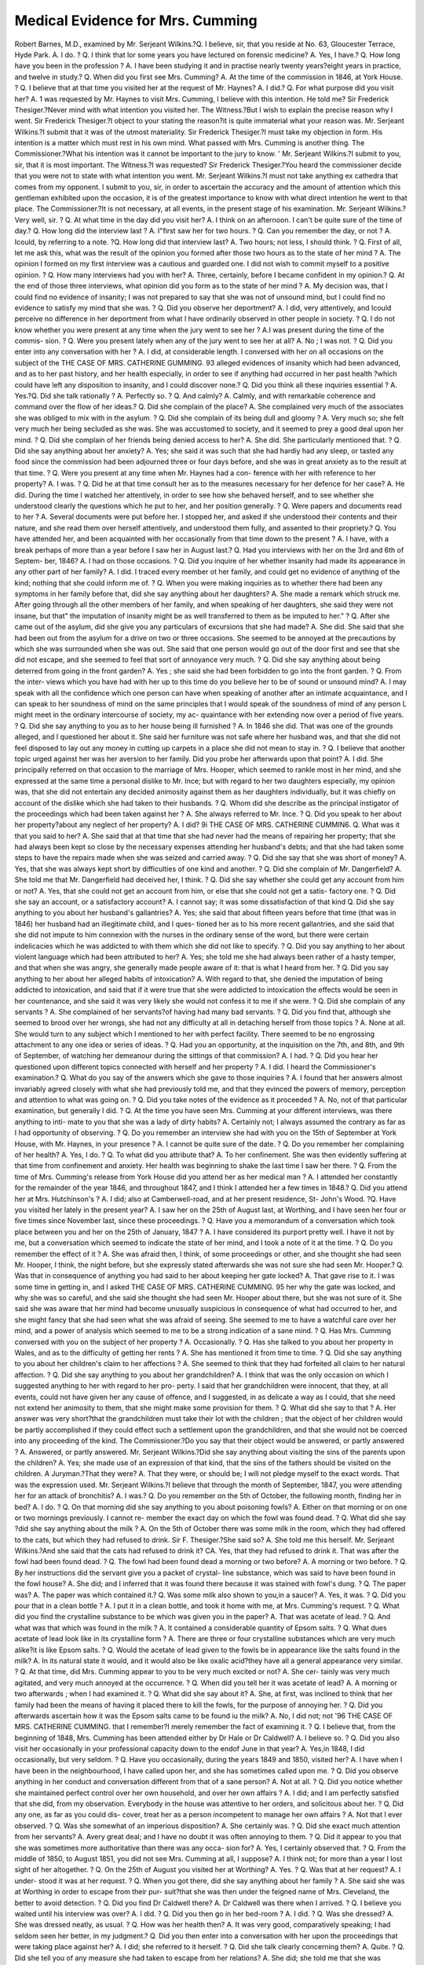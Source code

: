Medical Evidence for Mrs. Cumming
===================================

Robert Barnes, M.D., examined by Mr. Serjeant Wilkins.?Q. I believe, sir,
that you reside at No. 63, Gloucester Terrace, Hyde Park. A. I do. ? Q. I think
that lor some years you have lectured on forensic medicine? A. Yes, I have.?
Q. How long have you been in the profession ? A. I have been studying it and
in practise nearly twenty years?eight years in practice, and twelve in study.?
Q. When did you first see Mrs. Cumming? A. At the time of the commission in
1846, at York House. ? Q. I believe that at that time you visited her at the request
of Mr. Haynes? A. I did.? Q. For what purpose did you visit her? A. 1 was
requested by Mr. Haynes to visit Mrs. Cumming, I believe with this intention. He
told me?
Sir Frederick Thesiger.?Never mind with what intention you visited her.
The Witness.?But I wish to explain the precise reason why I went.
Sir Frederick Thesiger.?I object to your stating the reason?it is quite
immaterial what your reason was.
Mr. Serjeant Wilkins.?I submit that it was of the utmost materiality.
Sir Frederick Thesiger.?I must take my objection in form. His intention
is a matter which must rest in his own mind. What passed with Mrs. Cumming
is another thing.
The Commissioner.?What his intention was it cannot be important to the jury
to know. '
Mr. Serjeant Wilkins.?I submit to you, sir, that it is most important.
The Witness.?I was requested?
Sir Frederick Thesiger.?You heard the commissioner decide that you were
not to state with what intention you went.
Mr. Serjeant Wilkins.?I must not take anything ex cathedra that comes from
my opponent. I submit to you, sir, in order to ascertain the accuracy and the amount
of attention which this gentleman exhibited upon the occasion, it is of the
greatest importance to know with what direct intention he went to that place.
The Commissioner.?It is not necessary, at all events, in the present stage of his
examination.
Mr. Serjeant Wilkins.?Very well, sir. ? Q. At what time in the day did you
visit her? A. I think on an afternoon. I can't be quite sure of the time of day.?
Q. How long did the interview last ? A. I"first saw her for two hours. ? Q. Can
you remember the day, or not ? A. Icould, by referring to a note. ?Q. How
long did that interview last? A. Two hours; not less, I should think. ? Q. First
of all, let me ask this, what was the result of the opinion you formed after those two
hours as to the state of her mind ? A. The opinion I formed on my first interview
was a cautious and guarded one. I did not wish to commit myself to a positive
opinion. ? Q. How many interviews had you with her? A. Three, certainly,
before I became confident in my opinion.? Q. At the end of those three interviews,
what opinion did you form as to the state of her mind ? A. My decision was, that
I could find no evidence of insanity; I was not prepared to say that she was not of
unsound mind, but I could find no evidence to satisfy my mind that she was. ?
Q. Did you observe her deportment? A. I did, very attentively, and Icould
perceive no difference in her deportment from what I have ordinarily observed in
other people in society. ? Q. I do not know whether you were present at any time
when the jury went to see her ? A.I was present during the time of the commis-
sion. ? Q. Were you present lately when any of the jury went to see her at all?
A. No ; I was not. ? Q. Did you enter into any conversation with her ? A. I did,
at considerable length. I conversed with her on all occasions on the subject of the
THE CASE OF MRS. CATHERINE GUMMING. 93
alleged evidences of insanity which had been advanced, and as to her past history, and
her health especially, in order to see if anything had occurred in her past health
?which could have left any disposition to insanity, and I could discover none.?
Q. Did you think all these inquiries essential ? A. Yes.?Q. Did she talk rationally ?
A. Perfectly so. ? Q. And calmly? A. Calmly, and with remarkable coherence
and command over the flow of her ideas.? Q. Did she complain of the place?
A. She complained very much of the associates she was obliged to mix with in the
asylum. ? Q. Did she complain of its being dull and gloomy ? A. Very much so;
she felt very much her being secluded as she was. She was accustomed to society,
and it seemed to prey a good deal upon her mind. ? Q. Did she complain of her
friends being denied access to her? A. She did. She particularly mentioned
that. ? Q. Did she say anything about her anxiety? A. Yes; she said it was
such that she had hardiy had any sleep, or tasted any food since the commission had
been adjourned three or four days before, and she was in great anxiety as to the result
at that time. ? Q. Were you present at any time when Mr. Haynes had a con-
ference with her with reference to her property? A. I was. ? Q. Did he at that
time consult her as to the measures necessary for her defence for her case?
A. He did. During the time I watched her attentively, in order to see how she
behaved herself, and to see whether she understood clearly the questions which he
put to her, and her position generally. ? Q. Were papers and documents read to
her ? A. Several documents were put before her. I stopped her, and asked if
she understood their contents and their nature, and she read them over herself
attentively, and understood them fully, and assented to their propriety.? Q. You
have attended her, and been acquainted with her occasionally from that time down to
the present ? A. I have, with a break perhaps of more than a year before I saw
her in August last.? Q. Had you interviews with her on the 3rd and 6th of Septem-
ber, 1846? A. I had on those occasions. ? Q. Did you inquire of her whether
insanity had made its appearance in any other part of her family? A. I did. I
traced every member ot her family, and could get no evidence of anything of the
kind; nothing that she could inform me of. ? Q. When you were making inquiries
as to whether there had been any symptoms in her family before that, did she say
anything about her daughters? A. She made a remark which struck me. After going
through all the other members of her family, and when speaking of her daughters,
she said they were not insane, but that" the imputation of insanity might be as well
transferred to them as be imputed to her." ? Q. After she came out of the asylum,
did she give you any particulars of excursions that she had made? A. She did. She
said that she had been out from the asylum for a drive on two or three occasions. She
seemed to be annoyed at the precautions by which she was surrounded when she
was out. She said that one person would go out of the door first and see that she did
not escape, and she seemed to feel that sort of annoyance very much. ? Q. Did she
say anything about being deterred from going in the front garden? A. Yes ; she
said she had been forbidden to go into the front garden. ? Q. From the inter-
views which you have had with her up to this time do you believe her to be of sound
or unsound mind? A. I may speak with all the confidence which one person
can have when speaking of another after an intimate acquaintance, and I can speak
to her soundness of mind on the same principles that I would speak of the soundness
of mind of any person L might meet in the ordinary intercourse of society, my ac-
quaintance with her extending now over a period of five years. ? Q. Did she say
anything to you as to her house being ill furnished ? A. In 1846 she did. That was
one of the grounds alleged, and I questioned her about it. She said her furniture was
not safe where her husband was, and that she did not feel disposed to lay out any
money in cutting up carpets in a place she did not mean to stay in. ? Q. I believe
that another topic urged against her was her aversion to her family. Did you
probe her afterwards upon that point? A. I did. She principally referred on that
occasion to the marriage of Mrs. Hooper, which seemed to rankle most in her
mind, and she expressed at the same time a personal dislike to Mr. Ince; but with
regard to her two daughters especially, my opinion was, that she did not entertain
any decided animosity against them as her daughters individually, but it was
chiefly on account of the dislike which she had taken to their husbands. ?
Q. Whom did she describe as the principal instigator of the proceedings which
had been taken against her ? A. She always referred to Mr. Ince. ? Q. Did you
speak to her about her property?about any neglect of her property? A. I did?
9i THE CASE OF MRS. CATHERINE CUMMIN6.
Q. What was it that you said to her? A. She said that at that time that she had
never had the means of repairing her property; that she had always been kept so
close by the necessary expenses attending her husband's debts; and that she had
taken some steps to have the repairs made when she was seized and carried away.
? Q. Did she say that she was short of money? A. Yes, that she was always
kept short by difficulties of one kind and another. ? Q. Did she complain of Mr.
Dangerfield? A. She told me that Mr. Dangerfield had deceived her, I think. ?
Q. Did she say whether she could get any account from him or not? A. Yes,
that she could not get an account from him, or else that she could not get a satis-
factory one. ? Q. Did she say an account, or a satisfactory account? A. I cannot
say; it was some dissatisfaction of that kind Q. Did she say anything to you
about her husband's gallantries? A. Yes; she said that about fifteen years before
that time (that was in 1846) her husband had an illegitimate child, and I ques-
tioned her as to his more recent gallantries, and she said that she did not impute to
him connexion with the nurses in the ordinary sense of the word, but there were
certain indelicacies which he was addicted to with them which she did not like to
specify. ? Q. Did you say anything to her about violent language which had been
attributed to her? A. Yes; she told me she had always been rather of a hasty
temper, and that when she was angry, she generally made people aware of it: that
is what I heard from her. ? Q. Did you say anything to her about her alleged
habits of intoxication? A. With regard to that, she denied the imputation of
being addicted to intoxication, and said that if it were true that she were addicted
to intoxication the effects would be seen in her countenance, and she said it was
very likely she would not confess it to me if she were. ? Q. Did she complain of
any servants ? A. She complained of her servants?of having had many bad
servants. ? Q. Did you find that, although she seemed to brood over her wrongs,
she had not any difficulty at all in detaching herself from those topics ? A. None
at all. She would turn to any subject which I mentioned to her with perfect
facility. There seemed to be no engrossing attachment to any one idea or series of
ideas. ? Q. Had you an opportunity, at the inquisition on the 7th, and 8th, and 9th
of September, of watching her demeanour during the sittings of that commission?
A. I had. ? Q. Did you hear her questioned upon different topics connected with
herself and her property ? A. I did. I heard the Commissioner's examination.?
Q. What do you say of the answers which she gave to those inquiries ? A. I found
that her answers almost invariably agreed closely with what she had previously
told me, and that they evinced the powers of memory, perception and attention to
what was going on. ? Q. Did you take notes of the evidence as it proceeded ? A.
No, not of that particular examination, but generally I did. ? Q. At the time you
have seen Mrs. Cumming at your different interviews, was there anything to inti-
mate to you that she was a lady of dirty habits? A. Certainly not; I always
assumed the contrary as far as I had opportunity of observing. ? Q. Do you
remember an interview she had with you on the 15th of September at York House,
with Mr. Haynes, in your presence ? A. I cannot be quite sure of the date. ? Q.
Do you remember her complaining of her health? A. Yes, I do. ? Q. To what
did you attribute that? A. To her confinement. She was then evidently suffering at
that time from confinement and anxiety. Her health was beginning to shake the last
time I saw her there. ? Q. From the time of Mrs. Cumming's release from York
House did you attend her as her medical man ? A. I attended her constantly for the
remainder of the year 1846, and throughout 1847, and I think I attended her a few
times in 1848.? Q. Did you attend her at Mrs. Hutchinson's ? A. I did; also at
Camberwell-road, and at her present residence, St- John's Wood. ?Q. Have you
visited her lately in the present year? A. I saw her on the 25th of August last,
at Worthing, and I have seen her four or five times since November last, since
these proceedings. ? Q. Have you a memorandum of a conversation which took
place between you and her on the 25th of January, 1847 ? A. I have considered
its purport pretty well. I have it not by me, but a conversation which seemed to
indicate the state of her mind, and I took a note of it at the time. ? Q. Do you
remember the effect of it ? A. She was afraid then, I think, of some proceedings
or other, and she thought she had seen Mr. Hooper, I think, the night before, but
she expressly stated afterwards she was not sure she had seen Mr. Hooper.?
Q. Was that in consequence of anything you had said to her about keeping her
gate locked? A. That gave rise to it. I was some time in getting in, and I asked
THE CASE OF MRS. CATHERINE CUMMING. 95
her why the gate was locked, and why she was so careful, and she said she
thought she had seen Mr. Hooper about there, but she was not sure of it. She
said she was aware that her mind had become unusually suspicious in consequence
of what had occurred to her, and she might fancy that she had seen what she was
afraid of seeing. She seemed to me to have a watchful care over her mind, and a
power of analysis which seemed to me to be a strong indication of a sane mind. ?
Q. Has Mrs. Cumming conversed with you on the subject of her property ? A.
Occasionally. ? Q. Has she talked to you about her property in Wales, and as to the
difficulty of getting her rents ? A. She has mentioned it from time to time. ?
Q. Did she say anything to you about her children's claim to her affections ? A.
She seemed to think that they had forfeited all claim to her natural affection. ?
Q. Did she say anything to you about her grandchildren? A. I think that was
the only occasion on which I suggested anything to her with regard to her pro-
perty. I said that her grandchildren were innocent, that they, at all events, could
not have given her any cause of offence, and I suggested, in as delicate a way as I
could, that she need not extend her animosity to them, that she might make some
provision for them. ? Q. What did she say to that ? A. Her answer was very
short?that the grandchildren must take their lot with the children ; that the object
of her children would be partly accomplished if they could effect such a settlement
upon the grandchildren, and that she would not be coerced into any proceeding of
the kind.
The Commissioner.?Do you say that their object would be answered, or partly
answered ? A. Answered, or partly answered.
Mr. Serjeant Wilkins.?Did she say anything about visiting the sins of the
parents upon the children? A. Yes; she made use of an expression of that kind,
that the sins of the fathers should be visited on the children.
A Juryman.?That they were? A. That they were, or should be; I will not
pledge myself to the exact words. That was the expression used.
Mr. Serjeant Wilkins.?I believe that through the month of September, 1847,
you were attending her for an attack of bronchitis? A. I was.? Q. Do you
remember on the 5th of October, the following month, finding her in bed? A. I
do. ? Q. On that morning did she say anything to you about poisoning fowls?
A. Either on that morning or on one or two mornings previously. I cannot re-
member the exact day on which the fowl was found dead. ? Q. What did she say
?did she say anything about the milk ? A. On the 5th of October there was
some milk in the room, which they had offered to the cats, but which they had
refused to drink.
Sir F. Thesiger.?She said so? A. She told me this herself.
Mr. Serjeant Wilkins.?And she said that the cats had refused to drink it? CA.
Yes, that they had refused to drink it. That was after the fowl had been found dead.
? Q. The fowl had been found dead a morning or two before? A. A morning or
two before. ? Q. By her instructions did the servant give you a packet of crystal-
line substance, which was said to have been found in the fowl house? A. She did;
and I inferred that it was found there because it was stained with fowl's dung. ?
Q. The paper was? A. The paper was which contained it.? Q. Was some milk
also shown to you,in a saucer? A. Yes, it was. ? Q. Did you pour that in a clean
bottle ? A. I put it in a clean bottle, and took it home with me, at Mrs. Cumming's
request. ? Q. What did you find the crystalline substance to be which was given
you in the paper? A. That was acetate of lead. ? Q. And what was that which
was found in the milk ? A. It contained a considerable quantity of Epsom salts. ?
Q. What dues acetate of lead look like in its crystalline form ? A. There are
three or four crystalline substances which are very much alike?it is like Epsom
salts. ? Q. Would the acetate of lead given to the fowls be in appearance like the
salts found in the milk? A. In its natural state it would, and it would also be like
oxalic acid?they have all a general appearance very similar. ? Q. At that time,
did Mrs. Cumming appear to you to be very much excited or not? A. She cer-
tainly was very much agitated, and very much annoyed at the occurrence. ? Q.
When did you tell her it was acetate of lead? A. A morning or two afterwards ;
when I had examined it. ? Q. What did she say about it? A. She, at first, was
inclined to think that her family had been the means of having it placed there to
kill the fowls, for the purpose of annoying her. ? Q. Did you afterwards ascertain
how it was the Epsom salts came to be found iu the milk? A. No, I did not; not
'96 THE CASE OF MRS. CATHERINE CUMMING.
that I remember?I merely remember the fact of examining it. ? Q. I believe that,
from the beginning of 1848, Mrs. Cumming has been attended either by Dr Hale
or Dr Caldwell? A. I believe so. ? Q. Did you also visit her occasionally in
your professional capacity down to the endof June in that year? A. Yes,in 1848,
I did occasionally, but very seldom. ? Q. Have you occasionally, during the years
1849 and 1850, visited her? A. I have when I have been in the neighbourhood, I
have called upon her, and she has sometimes called upon me. ? Q. Did you observe
anything in her conduct and conversation different from that of a sane person?
A. Not at all. ? Q. Did you notice whether she maintained perfect control over
her own household, and over her own affairs ? A. I did; and I am perfectly
satisfied that she did, from my observation. Everybody in the house was attentive
to her orders, and solicitous about her. ? Q. Did any one, as far as you could dis-
cover, treat her as a person incompetent to manage her own affairs ? A. Not that
I ever observed. ? Q. Was she somewhat of an imperious disposition? A. She
certainly was. ? Q. Did she exact much attention from her servants? A. Avery
great deal; and I have no doubt it was often annoying to them. ? Q. Did it
appear to you that she was sometimes more authoritative than there was any occa-
sion for? A. Yes, I certainly observed that. ? Q. From the middle of 1850, to
August 1851, you did not see Mrs. Cumming at all, I suppose? A. I think not; for
more than a year I lost sight of her altogether. ? Q. On the 25th of August you
visited her at Worthing? A. Yes. ? Q. Was that at her request? A. I under-
stood it was at her request. ? Q. When you got there, did she say anything about
her family ? A. She said she was at Worthing in order to escape from their pur-
suit?that she was then under the feigned name of Mrs. Cleveland, the better to avoid
detection. ? Q. Did you find Dr Caldwell there? A. Dr Caldwell was there
when I arrived. ? Q. I believe you waited until his interview was over? A. I did.
? Q. Did you then go in her bed-room ? A. I did. ? Q. Was she dressed? A.
She was dressed neatly, as usual. ? Q. How was her health then? A. It was very
good, comparatively speaking; I had seldom seen her better, in my judgment.?
Q. Did you then enter into a conversation with her upon the proceedings that were
taking place against her? A. I did; she referred to it herself. ? Q. Did she talk
clearly concerning them? A. Quite. ? Q. Did she tell you of any measure she
had taken to escape from her relations? A. She did; she told me that she was
alarmed at some irruptions into her house. I cannot precisely fix what the irrup-
tions were that she alluded to, and said she was very uneasy at staying in the house
where she was, and that she had got up early one morning, I think at seven o'clock,
and went to ask Mr. Haynes' assistance to get away from the place. ? Q. Did she
relate to you a visit from Mrs. Ince to her residence in the Edgware Road? A. She
did; I can't say that it was in the Edgware Road, but she related au interview
with Mrs. Ince. ? Q. Would you have the goodness to describe it? A. She said
that while some proceedings were being taken, Mrs. Ince rushed suddenly into her
room, without any announcement or preparation; that she was alarmed at her
entrance, and that Mrs. Ince threw her arms round her neck; that her first impulse
was that Mrs. Ince intended to do her violence, she was so little prepared for any
act of apparent affection; but she told me plainly that she afterwards dismissed
that idea, and attributed it to the anxiety and alarm which she was under from the
conduct of her children. ? Q. That was at the same interview ? A. At the same
interview; she dismissed the idea, knowing her mind to be in such a state that she
might be attributing motives which perhaps were not just. ? Q. You say she got
lip one morning at seven o'clock to send for Mr. Haynes ? A. To go to Mr. Haynes,
if I understood her rightly. I am not sure how that was. ? Q. Did she say why
she had come to Worthing? A. To escape from her family. ? Q. Did she say
anything about the length of time she had been kept in a state of alarm? A. She
seemed seldom to have been altogether free since the time of the first commission.
? Q. Did she say whether she had requested any person to stay with her? A.
Yes, she did.? Q. Who did she say she had requested to stay with her? A. Mr.
Jones, who was going there by the name of James. ? Q. Did she say why she
wished him to stay with her ? A. She said she felt desirous to have some one by
her who would be watchful, and in a condition to protect her. ? Q. Did you say
anything to her about the protection of the law ? A. I explained to her, generally,
that the law would protect her, and that she would have nothing now to fear?that
any steps that could be taken would be taken under legal authority. She said I
THE CASE OF MRS. CATHERINE GUMMING. 97
might have told her that live years before?at the time of the former commission.
She said they had taken measures against her then, and -would probably do it
again. ? Q. Did she say anything about her courage? A. When I took leave of
her, I said she might have occasion for further courage to undergo any further
trial. She said she "hoped she should be equal to it, but constant dropping would
wear away a stone." ? Q. Did she say anything about her determination to resist?
A. Yes, she said she would resist to the last. ? Q. Some time after this, had you an
interview with her in the presence of Mr. Hutchinson and Mr. Jones ? A. Yes.
? Q. On that occasion did she appear to you to be mistress? A. Perfectly.?
Q. And to have control over all the persons in the house? A. Perfectly so.
I had the fullest opportunity of seeing that, and was perfectly sure of it.? Q. On
the 2nd of September, I believe you attended the Board of the Commissioners ? A. I
did. ? Q. Where was that? A. At Spring-gardens. ? Q. I believe you made a
statement to them? A. I made a statement to them of the interview I have just
mentioned at Worthing.? Q. On the 27 th of November, did you visit Mrs. Cumming
at the house at St. John's-wood, after her release from the Brixton asylum ? A. Yes,
I did.? Q. Was she sitting by the fire in the bed-room? A. She was on that
occasion. ? Q. You had seen her, you know, before she was taken ? A. I had, on
the 25th of August. ? Q. And you saw her again on the 27th of November ?
A. Yes. ? Q. Was she then altered or not ? A. She was very much altered, indeed,
for the worse ; her health was shattered in a great degree; and not only her health
but her mind was evidently also affected to a certain extent. ? Q. Do you mean that
her memory failed her ? A. Her memory?that is what I chiefly observed; for
a time she was a little confused, and also a little disturbed. ? Q. Did she possess
animation and readiness on that occasion in conversation ? A. She was glad to see
me; towards the end of the time she seemed to recover a little; as she regained
confidence, and had got a little better, she conversed with much more fluency and
accuracy than she did at the beginning of the interview, and I could see a difference
even then. ? Q. Did she recount to you all that had passed to her since you had
seen her before? A. She recounted the fact of her having been taken to the
asylum, and generally what had taken place. ? Q. Although you discovered this
alteration in her memory, did that impairment of memory amount to anything like
insanity ? A. Most decidedly not; I consider it, to a great extent, the result of her
recent confinement, her severe illness, and the mental shock she must have under-
gone on that occasion. I considered I was fully borne out, in this conclusion, on
seeing her subsequently, on the 30th of November, and once or twice in December,
when I found her recovering still more, and when her memory, which had been
impaired on the 27th, was comiDg round very much as her health improved. ?
Q. Did you see her on the 17th of December? A. Yes. ? Q. Did you find an
improvement then ? A. Yes. ? Q. Did you visit her on the 9th of December, 1851 ?
A. Yes, I did. ? Q. Did you still find a progressive improvement in her health?
A. Yes; she was still improving. ? Q. On the day that you called, did you ascer-
tain that Dr Diamond and Dr Davey had seen her in the morning? A. She told
me so. ? Q. Although her memory is improving, still is it defective with regard to
recent events ? A. 1 should say it is. ? Q. Do you think that at all material ?
A. It is what every one must anticipate?it is quite natural. ? Q. In proportion as
her health has improved, and personal comforts have increased around her, have
her anxieties since that diminished? A. They have. ? Q. And has her mental
vigour returned ? A. Certainly. ? Q. Is it your opinion that, supposing her mind
was released from the anxiety attendant on an inquiry like this, she would recover
her usual equanimity and intellect? A. I think she would entirely, except so far
as age may tell. ? Q. We are told that your name is mentioned in her will?when
did you first ascertain that? A. In August, 1851.? Q. Had you never heard it
hinted at before then? A. Never; I was quite ignorant of any will that she had
made, or the contents of it.?Q. I believe you declined being executor when you
did hear of it? A. I did.? Q. Have you a list of the different times that you
visited Mrs. Cumming? A. I have?producing a paper?(the witness recited the
dates of his visits to Mrs. Cumming from September 184G to June 1848, amounting,
altogether, to about one hundred visits).? Q- Then you saw her at Worthing?
A. August 25th, 1851; November 27th and 30th; December 17th and 29th.
Mr. Serjeant Wilkins.?When was the last time you visited Mrs. Cumming ?
A. I saw her, for a few minutes, last night. ? Q. Did you converse with her then?
G
98 THE CASE OF MRS. CATHERINE CUMMING.
A. Shortly. ? Q. Is your opinion unchanged: are you still of opinion that she is
of sound mind? A. Quite. I am quite of that opinion.?Q. On all occasions
?when you have visited Mrs. Cumming, whether she has been in her room, or in
any room, have you found her neat, clean, and orderly in her person and in her
house? A. Always.
Cross-examined by Sir F. Thesiger.?When did you become a doctor of
medicine? A. I became a doctor of medicine in 1848. I was a bachelor of
medicine in 1843. ? Q. Have you had much experience in cases of insanity, or
has your practice been more general ? A. I have had considerable opportunities
of observing insane persons. ? Q. From what time should you say ? A. During
three years that I was a pupil I was constantly in the habit of seeing a pauper
asylum containing forty patients; and I was subsequently a student at the
Salpetriere, in Paris, for a whole year. ? Q. And during your pupilage you had
opportunities of seeing cases of this kind? A. Constantly. ? Q. Since you have
been in practice for yourself, have you had experience in cases of insanity ?
A. Not especially; it is since I have taken my diploma that I have had the
opportunity which I have spoken of in Paris. ? Q. But it is not your particular
calling? A. It is not my particular calling. ? Q. You probably will be able to
give us your definition of a delusion ; what do you consider a delusion? A. Per-
sons are suffering under delusions when they believe in things that flo not exist,
and draw wrong inferences which are not justified by the premises. But insane
delusion is also associated with a diseased mind, depending on a diseased state of the
brain. ? Q. That is the cause; I am asking you to give me a definition of a delusion ;
is the definition of a delusion believing that which is not true, and drawing wrong
inferences from it ? A. That would not constitute an insane delusion; certainly
not. ? Q. Is it not rather believing things which do not exist, and drawing right
conclusions from them, that is, drawing conclusions from them as though they did
exist ? A. Not necessarily. I should not take that as an indication of insanity,
not even the existence of a delusion absolutely.? Q. You do not consider a person
labouring under a delusion is in an unsound state of mind? A. Not necessarily ;
there must be some evidence of a diseased judgment; there must be diseased
operations of the mind as well. ? Q. Do you mean, that when a person is labouring
under a delusion, that is, under the belief of that which is not the fact, and which
never existed, is not in a diseased state of mind? A. Not necessarily so. ? Q. Is
it your belief, that a person may labour under a delusion?under the most striking
delusion imaginable?and yet may be all the while of a sound mind ? A. I would
instance the Mormonites, or any other general delusion ; we are all under some
delusion or other.? Q. Then it is your opinion that there is not such a thing as a
sound mind ? A. No, I have said nothing of the kind. ? Q. What is your parti-
cular delusion ? A. I say, a delusion in itself is no test of insanity. ? Q. As we are
all under a delusion, may I ask what is your delusion ? A. I do not feel called
upon to expose my own infirmities Q. But you have delusions? A. No doubt;
I do not pretend to be wiser than others. ? Q. What did you receive for going to
Worthing? A. I have not received any fee for that; of course, I expect my
expanses; but there is nothing else due. I have no clear expectations at all. ?
Q. I merely want to know whether you have been paid your fee, or not?you
are to be paid for going to Worthing? A. I have not been paid for going to
Worthing. ? Q. You will have what is right, no doubt; how much are you to
have, how much do j'ou expect? A. I do not know that I can be fairly called upon
to state what fee is usual for a physician going to Worthing.
Mr. Serjeant Wilkins.?Pray, do not object to it.
Witness.?I have no objection to state it; but it appears to me to be a question
not relevant to the point. I will state, that whatever I expect will be the usual fee,
and no more. ? Q. I understood you to say that you were attending Mrs.
Cumming in the year 1847, and that there were various occasions on which you
did attend her, and saw her, and had conversations with her at those times; is it
so? A. Those are the dates of my professional attendances.-?Q. When you paid
your professional visits, did you talk on other subjects with her? A. Yes, I
very often talked on other subjects, of course.? Q. Attending her in the years
1847 and 1848, am I to understand that Mrs. Cumming ever spoke to you at all
about her will? A. Never, except perhaps the occasion I have referred to when
I talked of her grandchildren; but she never consulted in any way on the
subject. ? Q. She never asked you to be trustee, did she? A. No, she never
THE CASE OF MRS. CATHERINE CUMMING. 99
asked me that. ? Q. Or executor ? A. No, she never asked me to be her
executor. ? Q. She never told you that you were a legatee under her ?will ?
A. Never. ? Q. You say, that on the 5th of October, 1847, she told you about the
milk ; you say, you ascertained that that which was said to come out of the milk
contained Epsom salts; and that in what was represented as having been found in
the fowl-hoase there was acetate of lead ? A. Yes Q. Who analyzed it with you?
A. The acetate of lead being in a substance, the analysis is easy, requiring only
about five minutes, and I did it myself. With reference to the milk, I was very
much engaged at the time, and I thought the milk might change a little ; I gave
half of it to a Mr. Spencer, whom I had known at the College of Chemistry,
where we had been students together, to analyze for me; and I analyzed the
other half on another occasion. ? Q. Did you tell Mrs. Cumming that the
milk contained Epsom salts ? A. I have very little doubt that I told her what I
found. ? Q. Did you tell her that the milk contained Epsom salts, and that the
other matter found in the fowl-house contained acetate of lead? A. I have no
doubt of it at all. ? Q. Are you sure that it was on the 5th of October, 1847, that
this happened? A. That is the date I have. ? Q. You have made an affidavit
upon this matter, and there is a copy of it (handing the same to the witness); look at
it, and say whether you did not state that it was the 5th of October, 1846 ? A. If
that is so, it must have been an error in copying, for in 1846 she was in Camber-
well, and at Mr. Hutchinson's, and this was in the Queen's-road. ? Q. You are
sure it must have been in the Queen's-road? A. Yes. ? Q. Did she refer to this
circumstance about the milk afterwards? A. She did, once or twice afterwards.
? Q. What did she say about the milk at that time ? A. She said, that she
thought it was done to annoy her, and to irritate her. ? Q. Did she say, she
thought it was done to poison her? A. No, she did not say that.? Q. Then she
was quite satisfied at those subsequent times, at all events, that there was no
poisonous substance in the milk? A. She might, and did, forget sometimes that
the acetate of lead was a distinct substance, and that it was not that that was found
in the milk. ? Q. But at other times did she understand that there was no
poisonous substance in the milk at all ? A.I am not sure that she did understand
thoroughly ; it is some time ago, and I do not recollect the conversations accurately.
? Q. Suppose she talked to you on the subject of the milk, and you found her
under the impression that there had been poison in it, did you endeavour to
remove the impression ? A. I have no doubt I should have corrected the impres-
sion.? Q. I understand you to say, that in one of your interviews with Mrs. Cum-
ming she spoke of her daughter rushing into the room in the Edgware-road, and
embracing her; that she believed, at first, she meant to strangle her, but that
her impression was removed when she came to consider, and that nothing of the
kind could be intended? A. Yes. ? Q. Her first impression was that there might
have been such an intention? but you say that that impression was entirely
removed from her mind? A. Yes; on subsequent consideration. ? Q. Will you
be good enough to tell me when it was she said so? A. That was on the 25th of
August, 1851, when she was relating the whole circumstance to me?she related it
in that way.? Q. Has she since that time ever spoken to you upon the subject of
her daughter's visit to the Edgware-road? A. Yes, on a subsequent occasion she
mentioned it again. ? Q. What has she said to you upon the subject? A. She has
given verv much the same account?substantially the same account. ? Q. Then
she has never since that time stated to you that her daughter intended to strangle
her? A. No; she never stated it to me in such a way as to lead me to suppose
that she entertained that idea now. ? Q. That is, then, she never stated to you
anything to lead to the impression on your mind ? that she believed her daughter
was going to strangle her ? A. Not that she believed it at the present hour, or
that she believed that, at the time I spoke to her. ? Q. Do you believe that she
ever entertained that impression ? A. Only during the time of the occurrence.?
Q. Then at that time when you saw her she entertained that notion ? A. No. ?
Q. But she has invariably told you pretty much the same thing?that although she
might at first have believed it, yet, on consideration, she thinks she must have been
wrong?that it must have been her suspicious mind? A. That is the account she
gave of it.? Q. Has that been invariably the tenor of her remarks? A. I do not
remember any other account of it. ? Q. Now, suppose she told you she was per-
suaded in her mind that her daughter had attempted to strangle her, and asserted
G 2
100 THE CASE OF MRS. CATHERINE CUMMING.
it over and over again, would you have considered that a delusion, or not ?
A. I do not know that I should, if she were prevailed on by reasoning a second
time afterwards, to dismiss the idea.? Q. Your opinion is, that if she confidently
asserted to others, over and over again, that her daughter did intend to strangle
her, that is not a delusion, and indicates no unsoundness of mind? A. It might
he a delusion. ? Q. But not an unsoundness of mind ? A. Not necessarily an
insane mind. ? Q. Does it indicate an unsoundness of mind ? A. What I mean
hy an insane mind, is a mind under the influence of disease?a disease of the brain.
? Q. A disease of the mind is a metaphorical expression; what do you mean by a
disease of the mind ? is a mind, which is not in a sound and healthy state, diseased
or not, in your estimation? A. A mind that is not in a sound condition may be
supposed to be diseased. ? Q. Do you consider a mind, labouring under a delusion,
to be in a sound condition, or not? A. Under the ordinary acceptation of the
words, a person may be in a sound mind, not diseased, and yet under a delusion.?
Q. Then do 1 understand you to say, that you consider that although a person is
labouring under a delusion, he may still be of a sound mind? A. Taking the
general phrase I would certainly say that; but not an insane delusion?I would
make that distinction.? Q. What do you mean by an insane delusion? A. A
delusion occurring in an insane mind. ? Q. You will distinguish between a delu-
sion and an insane delusion; will you tell to the jury what distinction you make
between the two? A. It is difficult to do it. ? Q. Explain, if you please, the dif-
ference between a delusion and an insane delusion? A. It is difficult to do it; but
what I understand by an insane delusion is, one influenced by some striking lesion of
the ordinary processes of thinking. ? Q. But there again you get figurative; what
do you mean by lesion of the ordinary processes of thought? A. When you
observe that a person shows some breach of the ordinary connexion between cause
and effect, which is different from what ordinary persons exhibit; it is not a purely
metaphysical question, but what we observe in the daily occurrences of life. ?
Q. I want you to give us the distinction which you have given, because that is one
which I do not understand, and which my learned friend, Mr. Serjeant Wilkins,
does. A. I think those forms of delusions are very rare where the general facul-
ties of the mind are not obviously impaired in other matters as well. ? Q. You
consider, then, an insane delusion is when there is a lesion of the mind; is that
your distinction ? A. A lesion in the reasoning process. ? Q. A lesion in the
reasoning process, which is a break, or rupture, if I may venture to call it so, in
the reasoning process ? A. I will not adopt your expressions. ? Q. Is it a wound
in the reasoning process?
A Juryman.?Will the Doctor inform us what he means by lesion?
Witness.?It is something very different from what we observe in the reasoning
powers of ordinary individuals, from which we get our opinion, perhaps a very
general one, of soundness of mind. ? Q. Lesion is a word which has a meaning,
has it not? A. Yes. ? Q. Yes; and it has a meaning in your mind; will you
give us the meaning of the word lesion, as you use it? A. A distortion, or disease;
something strikingly different from what is observed in ordinary individuals.?
Q. Is lesion a distortion or disease ? A. It is the result ofa disease; you may take the
word you use?a hurt if you like. ? Q. A break, or hurt, or a wound, is it not ?
I know that a definition is a perilous thipg. A. I do not consider that in forming
my opinion of the sanity of a person I am bound to enter into definitions; I formed
my opinion of Mrs. Cumming's sanity upon the same grounds and principles as
those which I should apply in any other case. ? Q. You are not here to form an
opinion as to the sanity of Mrs. Cumming, but to give your opinion to the jury, in
order that they may form their judgment upon it. A. I have formed it from having
observed the operations of her mind, and they are in no respect different from those
which I observe in other persons every day. ? Q. Then do you mean to say that
because you have found Mrs. Cumming rational on many subjects, although she
may be labouring under various delusions, if there is no lesion she is perfectly
sane? A. I do not think I am bound to take your hypothesis, for I do not think
she does labour under those delusions. ? Q. But you must take my hypothesis, as
the question I put to you is one of science ; 1 ask you, supposing it should turn out
that Mrs. Cumming was labouring under several delusions, although she might be
perfectly rational upon many other subjects, and most other subjects, is it your
opinion that, notwithstanding those delusions, she is a person of a sound mind?
THE CASE OF MRS. CATHERINE CUMMING. J O I
A. I should like to be certified, before I gave an affirmative opinion on that point,
as to the nature of the particular delusions, and I could not answer the question
generally. ? Q. I will take the idea that her daughters are going to murder her,
and the idea repeated over and over again?I will take that? A. I am not sure
that I can admit that, if I disassociate it from any other evidence of a diseased
mind ; I do not see how I can admit it. ? Q. How do you mean disassociate it
from any other idea of a diseased mind ? A. I can find nothing in her mode
of thought different from that of sane persons; and I cannot see, because a
person fears that another is going to murder her, that in itself is a sign of
her insanity. ? Q. Do you think it is no ground for it? A. That I can say
nothing about; what may appear grounds to one person may not appear grounds
to another. ? Q. Then you consider that if there is any, the slightest occasion,
upon which any suspicion may arise in the mind of a person, that would justify
a belief that the person against whom the suspicion is entertained is capable
of any act however atrocious against her? A. Not necessarily; it might, or
might not, according to the tone and disposition of the person in whom that
cause might operate ; some persons entertain the most violent and outrageous con-
ceptions from a cause which would not strike another as deserving of attention.
? Q. You consider that it is a mere difference of mind, that where a person enter-
tains these extraordinary suspicions, without anything but the slightest foundation,
that is merely the particular character of the mind ? A. It is not necessarily a
proof of insanity?certainly not. ? Q. Then I understand you to say, that where
delusions prevail on particular subjects, that is not necessarily a proof of insanity?
A. Certainly, you may take that as my opinion. ? Q. Suppose the delusion should
be as utterly groundless as possible?suppose it has nothing whatever to rest upon,
what would be your opinion then? A. It might show some impairment of mind.
? Q. It might show some impairment of mind? A. It is impossible to state these
things generally. ? Q. You qualify so much? A. I must qualify to a certain
extent.? Q. Would it show unsoundness of mind? A. Every impairment indi-
cates unsoundness of mind, but there are degrees of that. ? Q. Give me my own
word which I put to you, which is, unsoundness of mind ; why shift the term.
Would it in your judgment be considered unsoundness of mind ? A. It might with
that qualification. ? Q. With what qualification? A. A certain degree of unsound-
ness of mind might not indicate insanity, that is, not necessarily. ? Q. A certain
degree of unsoundness of mind, what do you mean by that ? A. There are dif-
ferent degrees and different stages of insanity, and different varieties of insanity.
? Q. Do you mean that a mind can be sound and unsound at the same time ? ?
A. What I have stated does not involve that absurdity. ?Q. Is it your judgment
that a mind may be sound and unsound at the same time; I want to know that ?
A. I think there is in every mind soundnesss and unsoundness. ? Q. Is it your
opinion that a mind may be sound and unsound at the same time? A. If you will
take my answer in the words I give you, I will adhere to that answer; there is
some soundness and some unsoundness in every man, inasmuch as no mind can be
perfect. ? Q. No doubt some parts of the mind may be sounder than others, but I
am speaking of a mind which is diseased, and I ask you, whether it is your opinion
that a mind has been sound and unsound at the same time ? A. If by an unsound
mind you mean a diseased mind, you beg the question. ? Q. I am obliged to beg
the question, and beg very hard too ? A. Then I must give it up to you in that sense.
? Q. Is it your opinion, at all events, that a mind can be sound and unsound at
the same time ? A. Except with the qualification I have over and over again stated
to you.? Q. Did you state to Dr Winslow that there was acetate of lead in the
milk ? A. I did not state that to him. Dr Winslow must have misunderstood me in
conversation. When I saw Dr Winslow's report, I made an affidavit afterwards
to correct that.
Re-examined by Mr. Seijeant Wilkins.?Q. Youjsaid just now that there are delu-
sions and insane delusions ? A. I did. ? Q. And I think you began by making a state-
ment which might have rendered all this vehemence unnecessary. Did you not
say something about the Mormonites? A. Yes. ? Q. As far as your reasoning
enables you to judge, can there be any doubt that the Mormonites labour under a
delusion ? A. That is certainly my belief. ? Q. Would you, therefore, pronounce
the Mormonites to be insane? A. No, that could not be done. ? Q. There are
some gentlemen who believe in clairvoyance, do you believe them to be insane ?
102 THE CASE OF MRS. CATHERINE CUMMING.
A. No; although I believe them to he under a delusion. ? Q. There are some
people who believe that they have cured patients by means of mesmerism ? A.
That also is a delusion. ? Q. Would you say that all those persons are insane ?
A. No. ? Q. Some years ago there "was a sect who made a great noise in this
kingdom, who believed that Johanna Southcote was going to give us a Shiloh, do you
believe that all the followers of Johanna Southcote were insane ? A. No. ?
Q. Suppose a person to labour under a palpable delusion, and afterwards to reason
herself into the belief that it is a delusion, does that show unsoundness of mind ?
A. That would not indicate unsoundness of mind. Q. Suppose Mrs. Cumming
did at one time think that her daughter meant to strangle her, and afterwards
stated she was convinced that that impression was erroneous, would that indicate
anything like unsoundness of mind ? A. On the contrary, I think it would show
the integrity of the ordinary faculties of the mind.
Examined by the Commissioner.?Q. You say you do not believe delu-
sions to be insanity, but do you believe them to be tests of insanity ? A. Not
absolutely, certainly not.? Q. Not tests? A. No, there are .many insane persons
?who have delusions, and others who have not. ? Q. What do you consider a test
of insanity ? A. An obvious impairment of the reasoning faculties, and the other
powers of the mind, generally evidenced by other tests. Q. Different circum-
stances might drive you to the conclusion? A. Yes.? Q. You do not think that the
existence of delusions is a test which would drive your mind of necessity to that
conclusion ? A. Not necessarily, although undoubtedly in many cases they are
the indication of insanity. I say there are insane persons who have no delusions,
and sane persons who have delusions, therefore delusions cannot be absolutely con-
sidered as a test of insanity. Q. Would you draw a distinction between a diseased,
mind and an unsound mind? A. No, I do not draw that distinction myself, I
use the terms synonymously.? Q. If a man's mind is diseased is it unsound?
A. Yes.
Robert James Ilale, Esq., M.D., sworn, examined by Mr. James.?Q. I believe
you are a doctor of medicine, and a licentiate of the College of Physicians? A. I
am.?Q. Do you know this lady, who is the subject of inquiry here, Mrs. Cum-
ming ? A. I do. ? Q. When did you first see her? A. In the latter part of 1847.
A Juryman.?What month? A. It was either November or December.?
Q. Last year? A. 1847.
Mr. James.?Q. Upon what occasion did you make your first visit to her ? A. I
"was sent for in a hurry; she was in a fit. ? Q. Where was she then residing? A. In
the Queen's-road. ? Q. Where she is now? A. Where she is now.? Q. When
you went there, in what state did you find her; what was the fit? A. I found her
on the ground ; it was of an epileptic character ; very slight. ? Q. Did you attend
her for some little time ? A. I paid her one or two visits, and discontinued my
attendance. ? Q. Before you discontinued your visits she was perfectly restored to
health ? A. Yes. ? Q. It was merely temporary ? A. Yes.
Mr. James.?Now, on this occasion, you say you had not much conversation
"with her, but was there anything at all about her conduct that struck you as strange
or remarkable. A. Not at all. ? Q. When did you next see her? A. January
the 24th, 1848. ? Q. Upon what occasion did you see her then? A. She was
suffering then from an affection of the bladder. ? Q. She has paralysis, has she not?
A. Yes ; slightly so. ? Q. All that you attended her for was physical infirmities?
A. Yes. ? Q. How long did you see her then ? A. I saw her to February the
23rd. ? Q. Did you see her daily ? A. Yes ; or nearly so. ? Q. Had you the
opportunity of conversing with her then? A. Yes. ? Q. Just state generally ;
perhaps you had heard at this time, which may have directed your attention to it?
had you heard she had been the subject of a Commission in 1846 ? Did you know
that fact at the time? A. Yes. ? Q. Then you knew you were attending a lady
?who had been the subject of inquiry in 1846 ? A. Yes. ? Q. And were you aware
of the fact of the Commission having been withdrawn ? A. Yes; I was not aware
of so much as I am now. ? Q. Did that attract your attention more than if you
had been called to an ordinary person? A. Yes. ? Q. During the whole of that
time, from January to February, did you converse with her? A. Yes, I did; in
fact, she is a very conversant old lady. ? Q. Did you see anything about her at
that time to indicate that she was of unsound mind? A. Not at all. ? Q. Did she
ever at that time talk about her children ? A. Oh, yes. ? Q. In what way did she
THE CASE OF MRS. CATHERINE CUMMING. 103
speak of her children in 1848? A. I do not know that I can relate any conversa-
tions, but she spoke a great deal about her children, the way in which they had
acted towards her, and stated that although nominally she had been put into a
lunatic asylum by her husband, he was a very old man, and could not be the mover
in anything of the kind, and she had to thank her daughters for it. She was always
very violent in her expressions against her daughters in consequence. I am not
recollecting exactly the words, but the substance of what she said. ? Q. Is she an
irritable purson? A. Very.?Q. Would her diseases physically render the mind more
irritable? A. To a certain extent they would ; I should say she was naturally so.
? Q. And is she a woman who would express herself strongly on any subject.
A. Yes; always something superlative. ? Q. She spoke of her children in the way
in which you have told us, and spoke of their treatment of her? A. Yes.?
Q. Upon any other subject was there anything that struck you? A. She spoke of
that matter about the milk. ? Q. What did she tell you about that? A. She told
me at that time that the poison was in the milk, and that she had given it to her
cats to drink, and that the cats would not take it, and that roused her suspicions;
and the same day, or day after, I forget which, she said a fowl was brought up to
her dead ; and that Dr Barnes had analyzed and found poison in the milk. That
was her statement then ; it is somewhat modified now. ? Q,. Should you call that
an insane delusion if there were any foundation for the fact? A. Not if there was
foundation for the fact. ? Q. Have you heard Dr Barnes's statement about the
analysis he made ? A. I have spoken to Dr Barnes several times concerning it.
? Q. Before you arrived at an opinion that that was an insane delusion, should you
not institute an inquiry as to whether there was any foundation, or existence, or
supposed existence for the fact? A. Of course ; because it would depend upon that
whether the delusion was a mere delusion or an insane delusion. ? Q,. All, or many
individuals reason differently from certain premises ? A. Certainly. ? Q. Some
arrive at right and some at wrong conclusions? A. Certainly; the mind is not
constituted alike. ? Q. Do you, having ascertained the fact, and conversed with
Dr Barnes, consider that to be an insane delusion ? A. Certainly not. ? Q. Have
you given us, as nearly as you can, the general outline of her conversations with you
up to that time. A. She used to talk to me sometimes an hour at a time; I had a
great many conversations with her. ? Q. Loquacity on the part of a lady is not
insanity ? A. Certainly not; if so, I have a great many insane patients. ? Q. Now,
as to her cats, did you observe at that time her fondness for her cats? A. Yes ;
she was very fond of her cats. ? Q. You attended her frequently; I presume in
her bed-room ? A. Always in her bed-room. ? Q. What did you observe about
her bed-room? A. I observed nothing particular at all. ? Q. Was that from
January up to February, 1848? A. Yes. ? Q. Have you seen sometimes her cats
in her bed-room. A. Oh frequently; I have often had to let them in and out of
the door; they used to scratch the door when they wanted to come in or go out.
Mrs. Cumming has frequently asked me to let them out. ? Q. Did you see anything
in her bed-room to justify the statement as to the state of filth in which it was?
A. No; certainly not. ? Q. Nothing of the kind? A. Nothing of the kind.?
Q. And you were in her bed-room constantly? A. For a year and a half.??
Q. Now, what was the next time you were sent there? A. Next time I was sent
for to see her at St. Leonards-on-Sea; that was September 4th, 1848. ? Q. The
same year? A. The same year. ? Q. What was the cause of sending for you then?
A. She was suffering then from fever?a little delirium. ? Q. A temporary deli-
rium ? A. Yes; consequent on fever. ? Q. How long did you attend her then ?
A. I remained with her the whole of that day, and came back in the evening, and
I recommended her to remove to Brighton, because St. Leonard's was a very incon-
venient distance for me to come and see her ; I could not get back to do anything
for myself. ? Q. When did you next attend her? A. I saw her then at Brighton,
in September, 16th and 17th.
A Juryman.?In the same year? A. Yes ; the same year ; she went from St.
Leonard's to Brighton.
Mr. James.?When did you see her again in London ? A. Then I saw her occa-
sionally in November and December, in the Queen's-road. ? Q. What year ?
A. The same year. Then I was called up in the middle of the night, on the 1st of
January, 1849. ? Q. Was she then in the Queen's-road? A. She was then in the
Queen's-road; she was then suffering from extensive inflammation of. the lungs,
104 THE CASE OF MRS. CATHERINE CUMMING.
and pleurisy; sitting up in bed she could hardly breathe, and I attended her from,
then to February the 15th. ? Q. It may be considered, I fear, a little tedious, but
I must ask you these questions. Now, from January 1st to February 15th, did you
see her nearly every day? A. Every day; sometimes twice, sometimes three
times. ? Q. Now, we will ask you, as we have heard evidence upon that, what
was the state of her bed-room as to filth? A. Nothing of the kind. ? Q. What?
A. There was no filth at all The room felt close, in consequence of her never
having the window open; in fact, she was very subject to a chronic affection of the
eye. ? Q. That is visible now, is it not? A. Yes, the slightest thing affects her.?
Q. The room was close ? A. Yes; and not only that, but she has bodily infirmities.
Q. Was it a fact, that she was labouring under bodily infirmities, which rendered
those sort of transactions perfectly involuntary on her part? A. I believe so;
I have always looked upon it as so. ? Q. You have heard the statements given
by some of these servants as to the state of the rooms; as far as you observed
it, from January down to February 15th, 1849, is there any ground for such
statements ? A. I do not believe there is a word of truth in it. ? Q. Was
there any filth that you observed ? A. None. ? Q. You say the room was
close from the windows not being opened ? A. Yes ; and from her bodily
infirmities. ? Q. You observed, I suppose, her partiality for the cats ? A, Yes.?
Q. Was there anything in it that struck you as strange? A. No, not the slightest.
? Q. Do you remember who the servants were? A. No, I do not. ? Q. Was
she living comfortably and respectably, as far as you observed? A. Yes, always.
? Q. Was there at that, time anything in her manner, tracing it from January to
February the 15th, was there anything in her manner that indicated any un-
soundness of mind? A. Quite the contrary. ? Q. Will you be kind enough to
tell us when you next attended her ? A. She had a relapse on March the 10th,
and I attended her then till the 27th. ? Q. March the 10th in the same year?
A. Yes. ? Q. The 27tli? A. Yes; that was the last of my attendance.?
Q. June, 1849 ? A. 1849. ? Q. Pleurisy, was it ? A. Inflammation of the lungs
and pleurisy. ? Q. When did you next see her? A. I saw her then at Brighton,
October the 28th, 1851.? Q. Were you sent for? A. Yes, it was a message
conveyed in a letter to Mr. Haynes, in which there was a postscript for me to go
down immediately to Brighton. ? Q. Did you go down? A. I went down by the
twelve o'clock train. ? Q. Where did you find her ? A. In the back drawing-room,
which was her bed-room. ? Q. In what state of mind did you find her? A. She
was exceedingly excited and frightened; in fact, when I was in the room there were
one or two knocks at the door, and she started and said, " There now, they wilL
take me to a lunatic asylum." ? Q. Have you seen any keepers there ? A. Down
stairs. ? Q. Keepers? A. I could not say they were keepers; I saw four persons
there. ? Q. Do you know who they are? A. Not of my own knowledge; I was
told one was Mrs. luce, two of them were keepers, and the fourth was, I think,
Mr. Turner. ? Q. Were they men or women keepers? A. I think it was a man
and woman keeper. ? Q. Mrs. Ince, a man and woman keeper, and Mr. Turner,
the attorney? A. Yes. ? Q. You said she was excited and alarmed? A. Yes,
of course; I will not vouch who they were. ? Q. You found her very much
excited and alarmed? A. I did. ? Q. What passed; what did you say to her;
did she describe to you what had happened? A. Yes ; she told me that her door
had been broken open violently, and that she had been examined by Sir Alexander
Morison and Dr King and Mr. Turner. She complained very much of the mode
in which the examination was conducted. ? Q. What did she say about that, as
nearly as you can remember ? A. She said that a great many very coarse ques-
tions were put to her, and some she said she would not answer. To ascertain the
truth of this, I asked Watson, who was in the room, what was the nature. ? Q. In
her presence? A. Yes, in Mrs. Cumming's presence. ? Q. What was the nature
of the conversation ? A. Of the questions. ? Q. Well ? A. And she did state
things to me that somewhat surprised me, and which I had rather not repeat, rela-
tive to her husband. ? Q. Were they, in your opinion, coarse and indecent ques-
tions to put to a lady? A. Mrs. Watson stated to me that they were put by Mr.
Turner. ? Q. I am afraid we must have what was said? A. I had much rather
not repeat the expressions.
A Juryman.?We are not here to try Mr. Turner's conduct. I do not think it
has anything to do with the question.
THE CASE OF MRS. CATHERINE GUMMING. 105
The Commissioner.?How this lady was treated by Mr. Turner may be material.
Mr. James.?Most material, sir.
Witness.?She was asked about her husband, if he was not a very gay man, if
he had not connexion with the servants and nurses, and the different persons; to
which Mrs. Cumming did not reply.
Q. State it shortly, if you please? A. And then Mr. Turner, so Mrs. Watson
said, asked Mrs. Cumming, "Did you not see Captain Cumming do the thing?"
Of course, I do not vouch for the truth of this. I have nothing to do with it.
The Commissioner.?Q. You were present when this was told to Mrs. Cum-
ming? A. Yes, there was a good deal in the same kind of strain. ? Q. In an
offensive and indecent manner? A. Yes. I expressed myself at the time, that it
was bad enough for a physician to ask those questions.
A Juryman.?Did she answer while this was going on? A. Yes, she said it
was so. ? Q. And you say she stated she refused to answer ? A. She did. ?
Q. Now just state as shortly as you can what passed? A. I was in the room for
some time, and after that I left with the intention of calling upon Dr King. I went
to his house, but I did not see him. ? Q. Did you leave her at Brighton that day ?
A. No, I returned again, and found Mr. Elliott in the drawing-room with Mr.
Haynes, that is the keeper of the Effra Hall Lunatic Asylum.? Q. You gave a
certificate that she was not fit to be removed ? A. Yes, I did. ? Q. And at that
time, before you gave that certificate, you saw Mrs. Cumming ? A. I did. ?
Q. Did you believe, at the time you gave that certificate, that she was not fit to be
removed ? A. Yes.
Mr. Petersdorff.?It had better be put in.
Witness.?I gave that certificate to Mr. Elliott. ? Q. I believe you made an
affidavit in verification of it. A. I did. ? Q. Was she in your opinion at that
time in a fit state to be removed ? A. Clearly not; and what made me give a
certificate more strongly was this, that I was told that she was to be removed by
the railroad, and I had heard Mrs. Cumming express herself so many times of her
aversion to railroads, that she had never been on one, and she hoped she never
should, and I think, if I remember right, there was something of that kind men-
tioned in the certificate. ? Q. You made an affidavit that she was not then in a
fit state to be removed as she was ? A. Yes. ? Q. How long did you remain with
her? A. I saw her that evening, and I remained at Brighton that night.?
Q. That was the night of the 28th. A. Yes, and I saw her on the morning of the 29th
early. ? Q. Where ? A. On my visit then I saw either one or two persons in the
parlour who had remained there all night, I was informed.
Mr. James.?Q. Who were they? A. I was told they were the keepers
from the asylum? Q. Were they the same people you had seen before? A. I
imagine they were. ? Q. Did you see Mrs. Cumming? A. Yes, I did. ? Q. In
what state did you find her on the 29th. A. I found her rather quieter than she
was the day before, but she was in great fear, she knew that directly I went to
London they would take her off to an asylum. I said what I could to pacify her.
I stated they would not do anything of the kind. ? Q. You did what you could to
pacify her ? A. I did. ? Q. Did you then leave Brighton ? A.I left Brighton.
I made an affidavit the same day in London, and I did not see her again till
November the 26th, after her removal from the asylum? ? Q. Where did you
see her? A In the Queen's-road, where she is now. ? Q. After she had been
taken to the Asylum at Effra Hall, and brought back to the Queen's-road, you saw
her on the 26th of November. A. Yes. ? Q. Have you seen her constantly since?
A. I have seen her about three times a week since.? Q. Up to the present time ?
A. Yes. ? Q, You have had many opportunities of seeing her and ascertaining the
state of her mind? A. Yes, I have.? Q. Is it your opinion that she is of sound
or unsound mind ? A. It is my opinion that she is of sound mind. ? Q. I will
first ask this question as to her physical state on the 26th of November. Did you
find her then altered after she had.been at the Effra Hall ? A. In fact she was suf-
fering greatly from exhaustion, she could really answer no question whatever.
?Q. What day had she come from the asylum ? A. I do not know, she had been
removed some few days. ? Q. She was very much altered ? A. Yes. ? Q. Suf-
fering greatly from exhaustion and could hardly answer you ? A. Yes. ? Q. Was
she suffering pain did she say ? A. Yes, great pain in her bowels. I think she
had diarrhoea. ? Q. And nervousness ? A. Very much. ? Q. And her nerves had
106 THE CASE OF MRS. CATHERINE CUMMING.
been shaken ? A. Very much ; in fact, to use her own expression, she wished that
she might be left to die. ? Q. That she stated to you when you saw her when she
first came from the asylum ? A. That was the first visit; I said very little to her.
Cross-examined by Mi*. Petersdorff.?You say that you first knew Mrs.
Cumming in 1847 ? A. I did. ? Q. Where were you yourself residing at that
time? A. I resided?in fact, I had been only in St. John's Wood about a month,
in the Quecn's-road. ? Q. Were you living near Mrs. Cumming? A. About
twenty yards off, perhaps. ? Q. From her present residence? A. Yes; imme-
diately opposite. ? Q. Was your first knowledge of Mrs. Cumming derived from
her accidentally sending to you? A. Yes. ? Q. You had no introduction at all?
A. No. ? Q. Were you at the time acquainted with Mr. Haynes? A. No, I did
not know Mr. Haynes for a month afterwards. ? Q. Have you directed much of
your attention to cases of insanity ? A. I have seen a great deal of it. ? Q. What
opportunity have you had of seeing a great deal ? A. I was a pupil of the cele-
brated Dr Pritchard, of Bristol, and attended Saint Peter's Hospital, where there
are several wards devoted to insane cases. ? Q. Then, as I understand you, your
knowledge of insane cases was derived from the information you got during your
pupilage? A. No; I have had several cases, and even now. ? Q. How many
cases do you think you have had under your own superintendence ? A. Really, I
cannot say. ? Q. How long have you been in practice on your own account?
A. About twelve years. ? Q. And have you had about thirty patients? A. Yes,
private patients. ? Q. Have you no public institution under your arrangement ?
A. Yes, I have; I am physician to the Western General Dispensary, not an insane
institution. ? Q. You are not connected with any public institution for the reception
of the insane? A. No. ? Q. You have stated that a number of times you have
seen Mrs. Cumming, and given us a long list of dates. Will you tell me whether
during the time you were attending her there was any other medical attendant
besides yourself? A. Not perhaps at the precise time I was attending. ? Q. But
about those times? A. Yes. ? Q. Can you fix about the time there were other
medical persons attending the patient besides yourself? A. Dr Caldwell, I
imagine, attended her in 1848, from about March to about August or September.
? Q. Were you in the habit of meeting in consultation on this occasion? A. No,
not at all. ? Q. Can you give me other times at which you know Dr Caldwell
or some other medical man was attending as well as yourself? A. I believe Mrs.
Cumming was exceedingly fond of having medical gentlemen. I am sure she has
had enough of it lately. ? Q. Will you be kind enough to tell me if you can fix
on other times when other medical men were attending her as well as yourself?
A. I imagine Dr Caldwell might have attended her after September perhaps, to
November or so; I think she has told me she had seen Dr Caldwell, she made no
secret of it. ? Q. You have said that you attended very frequently indeed upon
Mrs. Cumming?about what time used you to go ? A. At all times. ? Q. Were
you ever there early in the morning? A. I have been there very early in the
morning?six o'clock in the morning, when she has sent for me. ? Q. What was
the time of your ordinary visits? A. About eleven or twelve. ? Q. I suppose at
those times when you called it was an understood thing that you would make your
visits about eleven or twelve ? A. Yes. ? Q. When you went at eleven or twelve
in the day the room was to rights? A. Yes, exactly. ? Q. Did you at any time
visit Mrs. Cumming on the footing of an acquaintance, or was it always professional
visits you paid her. A. I used to see her often upon the footing of an acquaintance;
frequently I called without expecting any fee at all. ? Q. Have you ever dined
"with her, or drank tea? A. I think I have dined with her once. ? Q. In the
course of all these visits, did not Mrs. Cumming frequently introduce the names of
her daughters? A. Frequently. ? Q. Was not that a prevailing topic when she
had these conversations for an hour or two hours together, and she was very
chatty? A. It was not what I could call a universal topic. ? Q. Was it not a
very prominent topic in her conversation? A. Sometimes it was, but not always.
? Q. Will you, then, be kind enough to tell us whether you have not heard Mrs.
Cumming, over and over again, express the strongest feelings of prejudice against
her daughters ? A. I have heard her express very frequently, and in very strong
terms, her feelings against her daughters, in consequence of things that had
occurred. Q. Did you ever hear her adopt at any other time a manner except
that of very strong prejudice and dislike. A. I think her remarks, generally
THE CASE OF MRS. CATHERINE CUMMING. 107
speaking, were directed against the husbands of her daughters. ? Q. Did you ever
hear her assign, for instance, any reason against Mr. Ince for her detestation of
him? A. The reason that she assigned for her disliking Mr. Ince, that she
believed he had been, in a sense, instrumental in persuading her daughters to take
proceedings against her and putting her in a lunatic asylum?that was the notion
she had?and against Mr. Hooper, she disliked him because he was a trumpeter,
she called him. ? Q. In these conversations, when she mentioned the name of Mr.
Hooper, did she always persevere in charging him with being a trumpeter.
Mr. James.?He was a trumpeter.
Mr. Petersdorff.?At the time you heard Mr. Hooper's name mentioned,
was not her complaint against Mr. Hooper that he was a trumpeter ? A. That
was one of her complaints. ? Q. Do you remember any other complaint she
brought against Mr. Hooper ? A. That she thought it was a very great degrada-
tion for her daughter to marry him. I need not tell you Mrs. Cumming is a
Welsh woman. ? Q. What inference we are to draw from that I do not know ?
Sir Frederick Thesiger.?Because they are fond of their pedigrees.
Mr. Petersdorff.?Did she boast at all of her exalted descent? A. She was
very proud. ? Q, Was there any other ground of complaint against Mr. Hooper
than as being a trumpeter? A. A trumpeter, and being in station beneath her
daughter. ? Q. In these conversations, did you hear from Mrs. Cumming that she had
been perfectly reconciled to Mr. and Mrs. Hooper for several years ? A. I think I
did hear something of the kind. ? Q. Having heard that they were reunited, did
Mrs. Camming at any time suggest to you any reason why she renewed her feelings
of hatred against Mr. Hooper? A. Not that I remember. I do not charge my
memory with it. ? Q. Did you not learn from Mrs. Cumming that the marriage
of Mrs. Ince was with her perfect consent and approbation, and the consent and
approbation of Captain Cumming ? A. I really do not know. I should not like
to answer. ? Q. You have said that Mrs. Cumming was a woman of an irritable
temper, or only at times ? A. No ; very affable occasionally. ? Q. When she became
irritable did you observe that there was any reason for her change of manner ?
A. I think she generally used to get so from her own description of her wrongs. ?
Q. Am I to understand she worked herself up in a passion in that way ? A. Yes,
frequently. ? Q. When she talked about this proceeding of the milk?you say she
mentioned that very often?did she say who she thought had introduced the
poison ? A. No, I do not know that she ever showed it to me. ? Q. Will you
undertake to say that she did not state who it was that she suspected of having
poisoned the milk ? A. I will say that I do not recollect Mrs. Cumming saying to
me who she thought it was. ? Q. Will you swear she never expressed to you her
suspicions on that subject ? A. Certainly I will. ? Q. You represent to the jury
she never on any occasion at all intimated to you whom she supposed poisoned the
milk? A. I do not believe she ever did. She stated to me often that there was
poison in the milk, and that her fowls died. ? Q. Did she ever suggest to you how
she thought the poison had been introduced into the milk? A. No. ? Q. Did you
never ask her ? A. Not that I know of. I may; but I do not remember. ? Q.
Will you undertake to swear that when she made that statement about the poison
in the milk, your information did not suggest questions to her? A. I should be
sorry to say at this distance of time. I did not ask the question at the time; but
my impression is, that she never did state to me who she suspected, most certainly.
? Q. You have stated your opinion that Mrs. Cumming is of sound mind. Will
you have the goodness to explain what is your definition of a sound mind, as con-
trasted with an unsound one ? A. I take it, a person is of sound mind whose
conduct, thoughts, actions, and affections, are in accordance with those of the great
mass of mankind. As regards the standard, it is a very uncertain thing to talk of
a standard of unsoundness, because we generally take ourselves as the standard,
which is rather a fallacious thing, so that I should not take a person of unsound mind
who differed from myself Q. You would take as a test of perfect soundness of
mind, your own natural mental capacity ? A. I would. ? Q. Now supposing you
were to labour under some delusion, not as a theory or speculative doctrine, but
with respect to a physical fact, and that no reasoning or evidence could remove the
erroneous belief from your mind, would you say that was indicative of soundness
of mind, or the opposite ? A. There are many delusions. ? Q. Answer the ques-
tion, if you please ?
108 THE CASE OF MRS. CATHERINE CUMMING.
Mr. James.?He must finish his answer.
Sir Frederick Thesiger.?It was perfectly clear that he was not about to give
an answer to my learned friend's question.
Mr. James.?He may give an answer, and if it is not an answer, he may repeat
the question.
Witness.?I never answered it.
The Commissioner.?Put the question again.
Mr. Petersdorff.?I take your mental capacity as a test of soundness ? A.
You may, if you like. ? Q. I dare say we cannot have a better. Supposing you
believed the existence of a physical fact which was shown to you by demonstrative
evidence did not and could not exist, would you say that a permanent belief in its
existence was consistent with that soundness of mind you perhaps justly attribute
to yourself? A. It might or might not, under particular circumstances, according
to what that fact was. If you will mention what it is, I will tell you; there are so
many physical facts. ? Q. I will illustrate what I mean. Suppose you laboured
under a delusion that the table at which those gentlemen are sitting is not a table,
and you persevered, year after year, in defiance of the physical evidence of the
existence of the table, that it was not a table, would you say that was indicative of
insanity or not? A. A person who believed that which was acknowledged by all
the world to be a table, and who could not be reasoned out of it, that would be a
delusion. ? Q. And it would be evidence of insanity ? A. It would be an insane
delusion. ? Q. Supposing you were reasoned out of the erroneous belief as to that
not being a table, and after the lapse of a year or two, were to return again to that
delusion, would you say that that was [indicative of returning insanity ? A. It
frequently is the case in insane cases. ? Q. As to the test of insanity, is there not
a distinction between a disbelief in an ascertained physical fact, and a disbelief with
respect to a mere theory or doctrine? A. Yes, there is a difference.?Q. With respect
to a want of evidence as to a theory or doctrine, would you say that was indicative
of insanity ? A. Certainly not. ? Q. But if it related to a positive doctrinal fact,
it would be? A. I imagine it would. ? Q. You have obliged the jury, though it
was rather an incidental remark, as to the distinction between delusions and insane
delusions ? A. Yes. ? Q. Will you point out to the jury the difference between a
delusion, and a delusion which constitutes insanity, according to your notion ? A.
I take it, an insane delusion is the expression as to the reality of things which do
not really exist and the action of the person in accordance with that belief, or you
may have an insane delusion where there is some foundation in fact, but the ideas
are carried out to an absurd and extravagant extent: those are insane delusions.
Mr. Petersdorff.?Q. I suppose you would not call it an absurd delusion for a
person to keep two or three cats ? A. Certainly not. ? Q. But would you call it an
insane delusion if some person kept five or six cats, kept them in her bed-room,
and scarcely ever allowed the door to be opened?
The Commissioner.?Q. Is keeping cats a delusion ? A. Certainly not.'
Mr. James.?The keeping a live cat cannot be a delusion.
Re-examined by Mr. James.?Q. Keeping a cat, or five thousand cats is not a
delusion ? A. No. ? Q. And that would rather range under an eccentricity bor-
dering on extravagance of mind ? A. Yes. ? Q. I asked you whether you think
keeping six cats is such an extravagance as would be a test of insanity ? A. Cer-
tainly not. ? Q. My learned friend put Bishop Berkeley's theory, the belief of a
table not being a table. I suppose if a person stated to you that a table, which you
yourself thought was a table, looked like a sofa, before you pronounced that it was
a delusion, you would inquire whether there was any disease in the eye? A. Yes.
? Q. If a person whom you were called on to Attend, said, " That table is not a
table, it appears to me to be a sofa," would not the first thing you would inquire
be, whether the eye was in a healthy state? A. No doubt there are many
speculative delusions. ? Q. If a person told you it was not a chair, but it was a stool,
would not your first question be to inquire what was the state of the retina of the
eye? A. No doubt Q. Must it not therefore depend entirely upon circumstances ?
A. No; every case must be judged by its own merits. ? Q. Another question was
put to you, which a little unintentionally and unfairly represented your answer. I
think you said that an examining party called in to test insanity, naturally takes as
the standard of sanity his own case? A. Of course. ? Q. You do not set up your
own state of mind as the standard of sanity, but as a standard of sanity by which
THE CASE OF MES. CATHERINE CUMMING. 109
the examining party tests the examined party ? A. Yes. ? Q. Perhaps the same
things must be said of a jury ? A. Yes. ? Q. And to some extent, therefore, you
set up ,the standard which exists in your own mind, of what seems to be, to you, to
be sound? A. Yes; but I stated that that must be a fallacious standard.? Q. You
have given a definition of delusions which are insane, there are delusions which
are not insane, are there not? A. Certainly. ? Q. Will you give us an instance,
if you please, of a delusion which you do not believe to be insane ? A. Speaking
professionally, I should say that I believe mesmerism to be a delusion?
Sir Frederick Thesiger.?That is not a fact, but a theory.
Mr. James.?Q. May not that theory be so strongly existing in the mind of
a person as to be what is properly called a delusion ? A. Certainly. ? Q.I believe
the mesmerites alleged it to be a theory supported by facts? A. Certainly.
? Q. And you believe it to be wrong. A. Certainly; I do not believe persons
who believe in mesmerism to be insane; there are many sects in the world, too,
that suffer from delusion.?Q. You have been asked as to a disbelief of an ascer-
tained fact, that must depend, must it not, very much on circumstances ?
A. Certainly.
A Juryman.?I do not understand what you said about'the next generation,
that would be disproved in the next, consequently they are no longer facts.?
Q. Would you believe a person mad whom you could not convince that George
the First lived historically ? A. Certainly not. Speaking about facts, there are
many things now stated as facts, which, by further experience, will be proved to
have exceptions to them, and a thing which is an exception cannot be a fact.
Sir F. Thesiger.?That is the progress of science ? A. Exactly.
Mr. James.?You were to put a general question. Would a permanent dis-
belief io, and ascertained, be an insane delusion, and your answer was, it might,
or it might not. Must it not depend upon the ascertainment of the fact, and the
agreements you bring to the mind of the individual for its existence?
The Commissioner.?So long as the fact remains a fact, the inference to be
drawn from it must be the same ? A. Yes.
Mr. James.?And you would make a great distinction between the disbelief, in
fact, permanently brought to the mind of the individual, of the existing means on
which she had more evidence of its existence. For instance, suppose a person
who did not believe that the " Amazon" was lost the other day, would you believe
that person was mad ? A. No. ? Q. Should you say Joshua was mad because he
demanded the sun to stand still ? A. No. ? Q. Must it not depend upon the
ascertainment of the fact as brought to the mind of the person? A. Certainly ?
Q. Would you say a person was mad who would not believe that the " Amazon"
was lost? A. No. ? Q. But if that person saw the vessel go down, and would
not believe it was lost, you would? A. Yes.? Q. Must ic not depend upon the
existence of the fact, as brought to the mind of the individual? A. Certainly.?
Q. Did you frequently call upon her without her knowing you were coming?
A. Yes, at all times. ? Q. So that you found her in her bed-room without any par-
ticular care to receive you? A. Yes, I have been there as late as ten or eleven.
? Q. And at six in the morning ? A. Yes; I never went at six or seven, unless
I was sent for. ? Q. Have you been at all times ? A. Yes, at all times.
A Juryman.?In all your conversations with this lady did you ever have any
conversations about her property ? Yes. ? Q. Will you state what she said to you
about her property? A. She has merely told me that she had estates in Wales. ?
Q. Did she ever tell you about selling any of her property? A. Yes: she told
me she had sold three or four places, and about the railroad. ? Q. Did she say
what she sold them for ? A. I do not know that she mentioned the amount. ? Q.
Did you not ask her what the railroad gave her? A. I think I have asked her
lately. ? Q- Did she ever tell you the amount she got from the railway and water-
works. A. I think about ?6000. ? Q. For the four? A. Yes Q. Did she say
how much for each ? A. I think Bassaleg she said 2000/. There were two and
2000/. and 3000/. or a little more each. ? Q. Did she ever talk about a will ? A.
Yes ; she often told me she had made a will, but she had never signed it. ? Q. Did
she tell you when she made the will? A. It was a very long time ago?I think it
was about, or shortly after, the former commission. ? Q. After the commission
she spoke about having made a will? A. Yes.? Q. Did she positively tell you
she had never signed it? A. No. ? Q. Did she tell you she had ever burnt a
110 THE CASE OF MRS. CATHERINE CUMMING.
?will ? A. No; I think not. She told me she had not left her daughters anything.
? Q. Did she tell you who she had left her property to? A. She said she had left
her property to those people who stood by her in the former commission. I had
often spoke to her about her living, as I termed it, so very fast; but she said she
never intended to leave any money behind, so that there should be no litigation
about it. She always had the determination not to leave any money; she said
she never would. ? Q. On the 24th September you attended this lady at Has-
tings? A. September 4th at St. Leonards? Q. And there was delirium tremens ?
A. Yes, she was suffering from fever. ? Q. Was it delirium tremens she had at
that period ? A. I can only go by hearsay. I was told that that fever was brought
on by her drinking a little too much wine or brandy, or something of that sort.
The Commissioner.?Do you mean that you made the inquiry when you were
down there ? A. Yes. ? Q. So as to satisfy your mind as a professional man ?
A. Yes. Before you could begin any treatment you must find out what is the
matter with your patient.
A Juryman.?Since that period you have attended her, have you had any
reason to believe she was under a similar influence? A. I have not seen her what
you would term intoxicated, but I believe that I have seen her some few times when,
perhaps, she has taken a little more wine or brandy than was of service to her?
nothing further than that. ? Q. Do you know what quantity of wine or brandy she
-was in the habit of taking in the course of the day. A. I think she takes some
few glasses of wine. ? Q. What quantity of wine? A. I should not think a third
of a bottle, or half a bottle, at least. ? Q. What quantity of brandy ? A. I imagine
at that time it was a couple of glasses. ? Q. In the course of the day ? A. Brandy
and water I am speaking of. ? Q. Do you suppose a person in her delicate state
of health taking that quantity of wine and brandy, that it would produce the effect
of delirium tremens ? A. Yes, I think so; more especially as Mrs. Cumming's
digestion very frequently is very bad, and frequently she eats very little, conse-
quently. ? Q. But, by taking the quantity you have alluded to, it might have, up
to the present time, the effect of causing a derangement of her intellect ? A. I
-would not say that. 1 think it may account in a great measure for her burst of
passion. I think that is very possible.
The Commissioner.?You think the quantity of wine, or brandy and water,
might account for it? A. For her passion. I do not exactly understand you. ?
Q. You said something might account for these ebullitions of passion? A. I
imagine that all persons who take little alcoholic stimulants makes them rather
irritable.?Q. The nurse says she takes a bottle of port in a day and a half; is that
too much ? A. It is a very large quantity ; I should not like to take it myself.
The Commissioner.?Would you recommend it for her? A. No; certainly
not. There are cases I know of. A lady I attend, with a member of the College
of Physicians, and the lady took nothing but gin, and I think she took a quart of
gin daily; and as regards anything solid, there was not half an ounce of food
taken, and she lived for six weeks upon it, and it was the thing that sustained life.
A Juryman.?Would not taking that quantity of gin produce continued weak-
ness? A. It would eventually exhaust the powers of life; there is no question
about that; but it sustained life for a time.
The Commissioner.?You gave a certificate that she ought not to be removed
from Brighton ? A. I did. ? Q. She was removed ? A. Yes. ? Q. Were you sur-
prised that she suffered no material injury from it ? A. I was very much surprised.
A Juryman.?Did you ever hear her state, out of the money she received from
the sale of her property she had paid for law expenses? A. I think she has told
me, two or three thousand pound the inquiry cost. ? Q. You were never told it
was ?5000? A. No; I am speaking merely of the Commission. ? Q. I am
speaking of the money she has received from her estates, how much money she
has paid for law expenses? A. What I was statiDg was merely the commission,
to which she said there were law expenses since.
The Commissioner.?She told me she had 2000/. to give her daughters. A com-
promise that she had piven her daughters 2000/., and that she abused Mr. Haynes
very much for it at the time. She said he was only making bullets for her daughters
to fire at her. You have heard her abuse Mr. Haynes? A. She abused Mr.
Haynes for it. ?Q. Did you ever hear her abuse him for anything else? A.
Ready I do not know?I may or may not. I do not remember the circumstance.
THE CASE OF MRS. CATHERINE CUMMING. Ill
Q. Yon seem to uiive seen her in different kinds of illness. Do you think
her memory is still affected? A. Now? ? Q. Yes. A. It is not the same as
when I attended; it is very much impaired lately. ? Q. Her mind? A. No, her
memory is very much impaired. ? Q. Since when do you think this has been ? A.
The last time I saw her was March the 27th, 1849, except lately. ? Q. Are there
not other circumstances that lead you to the conclusion that a person is in a wrong
or right mind. A. Certainly.? Q. A question of fact. A. Yes.? Q. Did you
ever see any person have strong opinions with reference to their children, who were
considered to be in their right mind? A. Provided there is no cause. ? Q. No
original foundation ? A. No original foundation. ? Q. Supposing there to have
been a good original foundation for that unfortunate hatred, and you find your
patient becomes suspicious, and applies suspicion to everything unconnected with
those same individuals, is that any symptom at all, I will not say a test, of sanity or
insanity ? A. 1 do not understand the question. ? Q. Suppose a person has a
great hatred against her children ? A. Without a cause. ? Q. Without a cause ;
and you find that take such possession of the mind that other people are looked on
with a jealous eye, and supposed to be in connivance with those daughters. A. A
morbid perversion of the affections no doubt is an unsound state of mind; morbid per-
version of the affections I am stating, of course, without foundation. ? Q. Suppose
Mrs. Cumming has an aversion to her children without foundation; then she sees
them, and is on good terms with them, and on a sudden, without real cause, she takes
an impression that other persons are connected with her children,?is that any
symptom of insanity ? A. It is not. Her mind is so engrossed with the notion
that the daughters are persecuting her, and that originates in actual facts and not
assumed. I think that the mind of a person so constituted maybe induced to regard
other persons whom she may imagine friends of these parties with suspicion.? Q.
If you can lead a mind on under such circumstances ? A. I hardly think if you
could, that it would be sufficient grounds for saying that person was unsound. ?
Q. Would it be, to a certain extent, a test. A. It would lead one to pause; and
then, if you had other circumstances to back it, it would strengthen you in your
opinion. ? Q. You must have many things which draw you to the conclusion?one
would not satisfy you.
A Juryman.?If you were called upon to ascertain whether Mrs. Gumming was
of sound or unsound mind, you would question her as you have done, in order
to come to that conclusion? A. I would put as many questions as I possibly
could.
The Commissioner.?When did you first observe her memory fail? A. I only
had an opportunity of seeing her since her return from Shoreham. ? Q. When?
A. In November. ? Q. Did you observe any failure in her memory about Novem-
ber ? A. I have not seen her since November, 1849, not once ; I have never seen
her from March 27th, 1849, till she removed from Shoreham, in November, 1851. ?
Q. You were sent for to Brighton ? A. Yes?Q. Did you observe any alteration
in her memory then ? A. I had not an opportunity ; I was only sent down for a
specific purpose. ? Q. When you first saw her, after her return to Queen's Road,
was it the first time you saw an alteration in her? A. Yes.
A Juryman.?Did you ever, in your experience, see a similar case where a
mother, whose feelings were so strong on such a subject ? A. Speaking from my
own personal experience, I do not think I ever did.
The Commissioner.?If you had been asked when you saw her come home
from Effra Hall, to have attested a will, in which she had given her property from
her relations, would you have assented or dissented ? A. She was not in a fit state
to do anything then; she was a person suffering from extreme exhaustion, and, in
fact, I could hardly get any words from her at all. ? Q. You say she has improved
since ? A. Very much improved. ? Q. When did you see her last ? A. I saw
her yesterday. ? Q. How long were you with her ? A. I saw her yesterday, twice.
In the morning. ? Q. What time ? A. About?I think it must have been about
ten or eleven o'clock ; 110, by the bye, she sent for me at nine o'clock. I saw
her about nine o'clock, and afterwards went with Dr Caldwell to see her; but that
was merely because she was suffering from diarrhoea.
A Juryman.?If the Commissioner questioned Mrs. Cumming as to her know-
ledge of what property she had sold, and if on the first day she told us that two
112 THE CASE OF MRS. CATHERINE CUMMING.
lots had been sold for 2000/., and a third for 3000/., and called those three lots
9000/. instead of 7000/., and if on the second day she was questioned, and then told
him there had been two lots 3000/., and never mentioned the other two, would
you draw the inference that she was capable of judging of her property. A. I
should draw the inference that her memory was not correct; loss of memory is no
test of insanity, especially as she is seventy-six years of age.
The Commissioner.?A total loss of memory may, or may not be? A. Yes.
? Q. A total loss of memory is a defect of mind ? A. You cannot have a perfect
mind with perfect loss of memory; only a great many things are to be said with
regard to the age of the person. Now I know several relatives of mine, not so old
as Mrs. Cumming, and have not the slightest idea of their property, or very little
memory; but I do not imagine I should be justified in saying they are of unsound
mind. ? Q. Would you allow those persons to make a will with your sanction ?
A. Not unless it was thoroughly explained; otherwise, if they are not allowed to
make a will, you would deprive a number of persons from the just exercise of their
rights.? Q. It requires very great caution ? A. Yes; no doubt it requires great
caution.
Walter John Bryant, sworn. Examined by Mr. James.?I believe you are a
member of the Royal College of Surgeons? A. I am. ? Q. In the year 1846,
while the commission was pending against Mrs. Cumming, did you go over to the
Horns Tavern and see her? A. I did. ? Q. I believe the first time you saw her
was in the room while the inquiry was going on ? A. I was sitting beside her in
the room. ? Q. I believe you were taken over there by Mr. Haynes. I believe
Mr. Robinson is a patient of yours, his partner? A. Yes; I received a letter from
Mr. Robinson, desiring me to go. ? Q. Had you then conversations with her ?
A. I had several conversations with her. ? Q. Did you form any opinion of her
soundness or unsoundness of mind? A. I formed an opinion that she was of sound
mind. ? Q And I believe you were prepared to give evidence of that kind if it
was required ? A. I was. ? Q. When did you again see her ? A. I saw her
again on the 25th of December last. ? Q. Where did you see her ? A. At her
house in Queen's Road, St. John's Wood.? Q. The same house as she is in now ?
A. I believe so. ? Q. You learned, of course, at that time, that she had been to
the asylum at Effra Hall ? A. She had come from an asylum. ? Q. When did
you see her alone ? A. I saw her on the 6th of January. ? Q. I believe you
wished to see her alone? A. I wished to see her alone. Q. Had you conversa-
tion with her with a view of forming your judgment as far as you could of the
sanity, or soundness or unsoundness of her mind, on the 6th of January, 1852?
A. On that day I merely had conversation with her in regard to her property, and
on other matters. ? Q. Do you remember, in the conversations you had with her,
saying anything about her children ? A. I told her it was alleged that she had an
unfounded antipathy towards her children. ? Q. What did she say? A. She said
it could not be expected that she could entertain that feeling of affection towards
her children she had hitherto done, as they had, on more than one occasion, placed
her in a lunatic asylum, and they still intended to do so, she believed. ? Q. Did
she allude to one child only, or to both, generally ? A. She spoke of her children.
? Q. Do you remember anything occurring about the poison, the analysis that
Dr Barnes made ; I may perhaps remind you you had seen the report which had
been made by Dr Monro and Sir Alexander Morison to the Chancellor? A. No,
I have not; I have heard these allegations, and I questioned her upon them.?
Q. Now, about the poison and analysis ? A. I said it was alleged she had stated
some poison had been placed in some milk, and I wished to know if that were true.
? Q. What did you say to her? A. That was my question to her; her answer
was, that her suspicion had been excited by the fact, that a cat, or cats, had refused
to drink some milk placed before it; that about the same time a fowl had died?a
white fowl, I believe she said had died?and that she was suspicious that poison had
been used for that purpose; that a servant had brought in a paper containing a
substance which, together with the milk, she had given to Dr Barnes, who had
analysed the milk and the paper, and had pronounced that it contained poison. ?
Q. Did you afterwards ascertain whether that was the fact, or did you know before
that Dr Barnes had made some analysis? A. I did not know that he had ; she
also mentioned some chemist, but at this moment I cannot recollect the chemist's
THE CASE OF MRS. CATHERINE CUMMING. 113
name. Some chemist had assisted Dr Barnes in the analysis. ? Q. Do you
remember her saying anything about strangling by Mrs. Ince ? A. I then said it
?was alleged that her daughter, Mrs. Ince, she had said, attempted to strangle her.
?Q. What did she say upon that? A. She said it was a falsity. ?Q. Did she
give you any description of what had occurred, and what was the foundation for
the statement? A. She did; I asked her if there was any foundation for such an
imputation, She then said, that for some time previously she had been living in
apprehension that her daughters intended to place her in a lunatic asylum; in fact,
that she believed it was their intention to do so; and that, on one occasion, Mrs. Ince
rushed, unannounced, into her room; pushing the servant rudely on one side, she threw
her arms about her neck. ? Q. Mrs. Cumming's neck ? A. Mrs. Ince threw her arms
round Mrs. Cumming's neck. She exclaimed at the moment, " Are you going to
strangle me ?" or some such expression as that. ? Q. She says she did ? A. She
says she did ; but recovering from the temporary or transient fear which she
experienced by the suddenness and abruptness of the act, she dismissed the impres-
sion as quickly. ? Q. She told you so ? A. Yes, that is the substance of what she
said; I do not mean to say that is the precise phraseology. ? Q. Did you say
anything to her at that time about its being alleged that she had attempted with a
knife to make some attack on one of the Hickeys? A. Yes; but previous to that
I said, it is also alleged you have attempted to cut the throat of one of your
servants. ? Q. One of the Hickeys? A. I believe it was Ann Hickey. ?Q. What
did she say to that ? A. Her answer to that was, " It is a falsity. I have been
brought up to fear God, and with principles far different to that, sir."? Q. That is
what she said? A. Those are her precise words. ? Q. Did you ask her who the
medical men were who had visited her on that day ? A. On the 6th I did.
? Q. Whom did she tell you had visited her on the 6th ? A. She informed me
that Dr Forbes Winslow and Dr Monro had seen her. ? Q. That day ? A. That
day. She expressed herself as feeling ill, and feeling exhausted from having seen
medical men previously to my visit at that time; she was partaking of some
refreshment.?Q. Do you remember anything that she said to you about Dr Monro?
A. She said Dr Monro had, on his introduction, expressed himself to the effect
that she was not to feel alarmed, that he came there in a friendly way towards her;
to which she replied, " I can scarcely consider that to be the case, Dr Monro, as I
believe you have signed an affidavit certifying that I am of unsound mind." ?
Q. During the conversation you had with her, from seeing her on these occasions,
did you form an impression as to whether she was of sound or unsound mind ?
A. From the conversations I had with her on those two occasions, I am certainly
of opinion that she is of sound mind. ? Q. You have been made aware of the facts, of
course, of the previous commission against her, and her being confined in the
lunatic asylum? A. I was aware of it. ? Q. Although she may entertain very
strong feelings of aversion against her children, do you call that a delusion, if there
is any foundation in fact for the aversion she has of their conduct? A. It could
not be a delusion if there is a foundation for it. ? Q. The mere fact of the aversion
is not evidence of insanity? A. No, it is a question of degree. ? Q. Having
ascertained there was some ground for the statement of the poison, are you of
opinion that is a delusion? A. No, it is not a delusion. ? Q. From the judgment
you formed, you believe her to be of sound mind ? A. I do. ? Q. Her memory is
impaired to some extent from age, is it not ? A. I could have no opportunity of
positively testing that. She did not immediately recognise me as having seen her in
1846. ? Q. She did afterwards ? A. Yes, she knew me upon that occasion; the light
was glancing into the room, and she was evidently suffering from some affection of
the eye.? Q. After you had conversed with her for some time, did she know you?
A. Not immediately; but she soon recalled to my mind facts that had taken place
when I saw her in 1846.
Cross-examined by Sir F. Thesiger.?Q. Have you considered from that that
her memory was not impaired? A. I could not say as to the amount of impair-
ment.? Q. You say, on the 28th December, I have had conversations with her;
I do not understand whether that was in the presence of Mr. Haynes or not ?
A. Mr. Haynes was present. ? Q. The whole time? A. The whole time.?
Q. How long did that last? A. I should think about an hour?quite an hour.
? Q. What were the particular subjects which were conversed upon when Mr.
H
114 THE CASE OF MRS. CATHERINE CUMMING.
Haynes was there ? A. Upon the different allegations as to the attempt of Mrs.
lnce to strangle her,?upon her unfounded antipathy to her daughters,?upon the
allegation that she had attempted to commit suicide,?and also to cut the throat of
one of her servants?and about the poison. ? Q. Did you converse -with her about
the same topics on the second occasion? A. No, 1 did not.? Q. What were the topics
on the second occasion? A. They were as to the property. ? Q. Nothing else?
A. Nothing else?when I say nothing else, I might recollect some things, but my
principal object in my second visit was with regard to her property. ? Q. What
did she say about her property? A. I asked her what her income was derived
from ? she answered, from the funds and from lands and houses. ? Q. Did you ask
her what amount of property she had? A. I did not ask her the amount of pro-
perty; but the question I asked her, " What do you think is the amount of the
annual income arising from this property? ? Q. What did she say?" A. She
said between ?400 and ?500 a year.? Q. I want to know whether she represented
to you that she had the notion of her daughter intending to strangle her when s}ie
came into the room in that way, but that the impression was almost immediately
removed? A. No, she did not say that; she said, it was in consequence of her
daughter throwing her arms round her neck that the notion was created. ? Q. Do
you mean she said the impression was removed during the visit of her daughter,
or that subsequently it was removed ? A. " She reflected," she said, "on recover-
ing from my momentary fear,"?those were her words,?she dismissed the impres-
sion that the daughter was about to strangle her.?Q. At the time ? A. At the time.
Sir F. Thesicer.?In answer to my learned friend, you have given a sort of
definition of a delusion, and you say that where there is any ground, any founda-
tion for it, you do not consider that a strong aversion is evidence of a delusion ?
A. If there be a ground for it. ? Q. But 1 want to know to what extent you
carry that opinion; suppose, for instance, the daughters of a mother had been
ungrateful to her, and she afterwards entertains the notion that they are going
to murder her, do you consider that the mere circumstance of their ingratitude
is a justification, if I may use the expression, for an opinion she entertains and
carries to that extent ? A. I should not call that a delusion. ? Q. Then you
think any feeling, however slight, would be sufficient to justify any opinion,
however strong ? A. No, I could not give an opinion, it must be regulated
hy other facts. I should have more evidence. ? Q. As yon have given us the
character of a delusion ? A. I answer it by saying I do not think it a delusion. ?
Q. Though there is not the slightest ground for it ? A. I understand there was
a foundation. ? Q. Not a ground for a belief they were going to murder her?
A. No, but there was a strong antipathy. ? Q. Do you consider the belief of in-
gratitude would be a sufficient justification of the belief that they were going to
murder her, so as to take that out of the character of a delusion. I put it thus?I
assume there is a foundation for the opinion of the ingratitude of the daughters, and
I want to know whether you consider that that would justify the belief, as a
rational belief, that they were going to murder her? A. I could not certainly say
it was a rational belief, but I should not like to call it to the extent of a delusion.
? Q. I do not quite understand you ; what do you consider a delusion? A. A
delusion, I should conceive, was the existence of something in the imagination
of a person, that did not exist in the fact, that only existed in the imagination.
I should not like to be so bold as to give a definition of a delusion, that is my
expression. Gentlemen who have paid more attention to diseases of the mind
than I have would be better able to answer that question ; but that would be my
own view. ? Q. Do you agree with Dr Hale, for instance, that if a belief or
opinion is very much exaggerated beyond what the truth of the fact warrants, that
that would amount to a delusion?
Mr. James.?His expression was to an absurd degree.
Witness.?I should not consider that a delusion.
Sir F. Thesiger.?To aii absurd and extravagant degree?
A. I should not consider to an absurd degree a delusion?it is a question of
degree, that is. ? Q. Suppose, for instance, that in some commercial transaction a
person had been over-reached; was he in a sound state of mind if he believed that
the other had picked his pocket as he was passing through the street? A. Yes. ?
Q. You would say that was rational? A. I should nut say it was.
THE CASE OF MRS. CATHERINE CUMMING. 115
Re-examined by Mr. James.?Q. Supposing a person narrating a commercial
transaction in which he had been over-reached, should you think that a delusion ?
A. No. ? Q. Supposing, narrating the transaction, he had told you I had picked his
pocket, should you say that was a delusion ? A. No. ?? Q. You have been asked
about her daughters going to murder her?supposing this lady had said that her
daughters entertained such a feeling to her, that they would murder her, should you
think that a delusion, or a mode of expression as to her opinion of her conduct to
her ? A. If the daughters had expressed that they would murder her. ? Q. Sup-
posing, Mrs. Cumming in describing the conduct of her daughter, that she enter-
tained such a dislike to her that they would murder her, should you consider that a
delusion or mode of description ? A. A mode of description. ? Q. Suppose she said
she entertained a feeling towards her that they would poison her, should you think
that a mode of description or a delusion? A. A mode of description. ? Q. Sup-
posing she said her daughters entertained a feeling that they would not hesitate to
murder her, or would murder her, should you consider that very different from the
assertion that they were going to murder her ? A. Certainly. ? Q. Do you con-
sider that a delusion if there is a foundation for it? A. It is a question of degree.
? Q. You have stated you have not turned your entire attention to this study, but
you have had the ordinary experience of a person in very considerable practice as
a general practitioner? A. I should say I have had a fair average.
A Juryman.?The interview you had with her was so recent as the evening
before this commission ? A. The very evening before. ? Q. At that time, in your
opinion, do you say she was of sound mind? A. Certainly. ? Q. During your
visits to this lady did you discover there was any presence of liquor ? A. At the
last visit she was taking her dinner?I presume so?it was about six o'clock. ?
Q. Your visit on the 6th of January was expressly to ascertain whether she was of
sound mind or not? A. Yes. ? Q. And did you conceive the inquiries about her
property you made, and the answers she gave, were sufficient to enable you to
judge? A. Yes. ? Q. Suppose she said she had sold property to the Water
Works property, and gave no account of what she had done with that property,
what would you say then?would you not have gone on further to say, what did you
do with it? A. I should not ask her what she did with it, as I should presume she
received it if she had sold it. ? Q. Would you not inquire what she had done with
it ? A. I should not consider that a test of the soundness of her mind.
George Simpson, sworn, and examined by Mr. Symons.?Q. Are you a member
of the Royal College of Surgeons in England ? A. I am a fellow of the College of
Surgeons. ? Q. Have you been in practice as a surgeon during twenty-seven
years? A. I have. I passed in the year 1824. ? Q. Have you been engaged as a
lecturer on anatomy? A. I have, some yfears since. ? Q. Are you the surgeon to
the National Vaccine Establishment and the Westminster General Dispensary?
A. I was for several years surgeon to the Westminster General Dispensary, and I
am now surgeon to the National Vaccine Establishment, a government appoint-
ment. ? Q. Do you recollect seeing Mrs. Cumming at York House, Battersea, in
1846. A. Yes.? Q. What time? A. On the 16th September in that year, in
September, 1846. ? Q. Did you see her with a view of examining her state of
mind ? A. Yes.
Wilness.?I think it right to explain that I was requested to attend at the Horns
Tavern to watch the proceedings, and to visit her professionally when the case was
adjourned at York House Asylum.
Q. You attended her professionally from the 16th September to the close of the
commission? A. Yes. ? Q. And attended the commission at the Horns Tavern?
A. I did so. ? Q. Did you have conversations with her upon the occasions of
your first visit ? A. I had. ? Q. Do you recollect the substance of those con-
versations ? A. I told her, on being introduced to her, that I had been requested
to attend her to examine into the state of her health. At first I did not immediately
allude to any particular subject, but entered into a general conversation as to the
asylum she was confined in, the number of patients that were there, and as to
whether she was under any medical treatment. ? Q. What were her answers to
those inquiries ? A. The answers that I should have expected?there was nothing
particular occurred. ? Q. But they were the answers which you would have
?expected from a perfectly rational mind? A. Yes. I then asked her how long
H 2
116 THE CASE OF MRS. CATHERINE CUMMING.
she had been in the asylum. She said she had been removed there in the month
of May, I think. I do not recollect the date, but she said the month of May. ?
Q. In that year ? A. In that year. ? Q. Will you proceed, if you please ? A.
She complained of the position in which she was then placed, and said that her
family had placed her there. I asked her who she meant by her family ? And
she said her daughters and their husbands. I think she said that her house had
been seized. She first said that her liberty had been taken from her; that her
house, papers and property, I think, had been seized, and that she was without
friends or money. ? Q. Did she describe to you the mode of her removal to the
asylum? A. No, she did not. ? Q. This was a general observation of hers?
A. This was an observation as to how she came there. She said that her
friends had been denied to her. I think she mentioned the name of Farrer
at the time that her friends had been denied access to her. She said, " I
have been associated with those people," pointing to two females who were
mad, who were walking in the grounds at the time. After this conversation,
I thought it right to touch on the points which I had heard before the learned
Commissioner, and I asked her as to her dislike to her children, and why she had
taken that dislike to her children. She said H that her second daughter had
married contrary to her wishes, and that her other daughter, Mrs. Ince, had
encouraged it." I think she said she either was married from her house, or that
she went to church with her. She became a good deal excited at that moment, and
appealed to me. She said, " Sir, I do not know whether you have daughters of
your own, but do you not think I have sufficient grounds of resentment? Would
you not have acted in a similar manner?" ? Q. Did she refer to her husband at
all ? A. I think she said her husband was an invalid at that time. I believe her
husband was dead, but she was not aware of the fact, nor was I aware of it till this
present inquiry. I have forgotten the circumstance. ? Q. Her husband was dead,
and she was not aware of the death ? A. She did not say her husband was dead.
? Q. Will you proceed if you please? A. She said that none of her family had
been there to make inquiries after her. I then referred to the infidelity of her
husband, which I understood she had mentioned. I believe I used the word
delusiou to her, and she said it was no delusion, that it was a fact, as she could prove
by witnesses. I now recollect that she did mention her husband, because she
brought up the charge by saying that she could prove it by the nurses who attended
upon him, for that he put his hands down their bosoms. ? Q. Will you proceed ?
A. I said I understood she had made use of very bad language, and she admitted
the fact. She said that she was of an irritable, to use her own term, temper;
and she added it was done under great provocation, but she was sorry for
having done so. ? Q. That was the language she had used? A. Yes; she had
spoken of her husband being a very irritable man, which led to my putting some
questions to her respecting a hot poker which I had heard mentioned at the former
inquiry. I was induced to put. those questions, having made minutes of them at
the time.?Q. You referred to the use of a hot poker? A. She said it was perfectly
true that he had made an attack upon her, and that the police were called in, and that
they would be produced before the Commissioner. ? Q. That he had made an
attack upon her with a hot poker, did she say? A. Yes; I think those were her
words. I remained about an hour and three quarters with her on each occasion. ?
Q. Did you refer to any other delusion at that time ? A. I do not recollect any-
thing particular that passed regarding that. ? Q. You remained an hour and three
quarters? A. At each visit, I think. ? Q. Had you conversations on other
subjects than this to which you referred? A. Yes; there was a general con-
versation. I did not dwell particularly, but previously to leaving, I thought it
necessary to put these questions. ? Q. Upon the occasion of that first visit, did you
form any opinion as to the state of her mind? A. Yes; I thought from what I
had heard that I should wish to visit her again, because I am quite aware on
visiting patients, it is sometimes impossible at one interview to arrive at any con-
clusion. ? Q. Before coming to any decided opinion you had a wish to see her
again? A. I did. I told her I should see her in two or three days. ? Q. Do you
recollect whether this first interview you had was during a period of some days
over which the commission had adjourned? This was after the commission had
been adjourned in the interval vou saw her again? A. I saw her on the 18th,
THE CASE OF MRS. CATHERINE GUMMING. 117
two days afterwards. ? Q. "Will you state what occurred on that interview? A.
She received me as before. She was very agreeable and ladylike. I think I told
her I had omitted in my first inquiry, to speak with respect to her fondness for
dumb animals, alluding to the cats and pigeons. She said it was perfectly true that
she was fond of dumb animals, cats, and that she also kept pigeons. But I said, I
am informed that you kept them shut up in the room and the windows closed.
And she said, " why, I had just removed to a new residence, and I was afraid my
pigeons would fly away, and that was why I kept the windows closed." I do not
know whether she had removed or not, but that was her reply. She said, " is
there anything extraordinary in my keeping cats or pigeons?" I said, " certainly
I did not think so." I then tested her numerical powers by setting her two sums.
I thought it was in division, but I find from minutes on each interview of what
passed, and I find they were two sums in addition. ? Q. Did you see anything
that occurred on the part of Mrs. Cumming during the progress of the commission,
to change the opinion you had formed and expressed in your report? A. Nothing;
on the contrary to confirm it.
Mr. James.?Have you any objection to take your report on oath, of what you
saw, to the conclusions on which you arrive? A. No. I made minutes of each
interview, and drew my report immediately. ? Q. On the third day of your seeing
her, that was the 15th, I believe ? A. The third day. I cannot speak correctly as to
the date. It was the Saturday following the 18th. ?Q. On that occasion did she
manifest some irritability of temper when you saw her. A. She did. I was shown
up stairs in the drawing-room, and she came up very much agitated and excited. I
asked her the cause of it, and I think she said, that she first saw me crossing the
garden or grounds, and the door which was on the right being open she saw me go
by, and observed to the matron that she was wanted; that the matron said it was not
the case, but that it was a gentleman for some other patient; she said that she was
fearful that the medical gentlemen who were about visiting her were about to be
denied, as her friends previously had been, which was the cause of her being so
much excited. She was very much excited, and trembled a great deal upon the
occasion. ? Q. Under these circumstances, did the excitement in which you
found her, strike you as being unnatural ? A. No. ? Q. Did she argue upon
the matter, and give you a reason? A. She said that her friends had pre-
viously been denied access to her, and that she was fearful the same thing was about
being adopted. ? Q. Did you upon that occasion allude to her alleged uncleanly-
habits? A. I did so. ? Q. What answer or explanation did she give you? A.
She denied them in strong terms, in fact, almost refused to answer them. I told
her that I had heard it from a gentleman who was at the head of the asylum, whom
I previously knew, and who, I ought to have stated, stopped me on my second visit
going down stairs; he met me with his case-book in his hand; it was Dr Millengen,
and he called me aside. I repeated to her at the third interview what Dr Millengen had
said as regarded a white cambric pocket handkerchief; she denied it most solemnly,
and said she had every convenience she could wish for, and was it likely that she
should have indulged in such filthy habits. ? Q. Did you see her afterwards in the
asylum? A. Not after that. ? Q. You saw her at the Horns'Tavern? A. I did.
? Q. Now, I will ask you again, the result of these interviews in your mind as to
her state of mind? A. I considered her in a perfectly sound state of mind after
the explanations she had given me on the matters which I considered it my duty to
touch upon. ? Q. Did you see her again on the 27th December, 1851 ? A. I did;
but I saw nothing of Mrs. Cumming, or of her solicitor, or of any of her family
whatever, until about a fortnight since. ? Q- You had not seen lier in the interval
at all ? A. No. ? Q- Nor any of the parties connected with her ? A. None what-
ever. ? Q. How long were you with her on that occasion ? A. About three-quarters
of an hour, I should think, to an hour. ? Q. What conversation had you with her on
your first introduction ? ? A. I said I was very sorry to be obliged to visit her on
the unpleasant affair of the previous inquiry, and I believe I said, " I am glad to
see you look so well, ma'am," and she said, " Well, you do not know what I have
gone through." I think that was her expression. I must state to you that at this
interview Mr. Haynes was present. Mr. Haynes went with me, and introduced
me. ? Q. What conversation had you with her? A. On Mr. Haynes introducing
me, he said, " Do you recollect this gentleman ?" and she stopped for a few moments
and did not recollect me, and he said, " This is Mr. Simpson," and she said, " Oh
1 18 THE CASE OF MRS. CATHERINE CUMMIN G.
I remember, you visited mq at York House Asylum." ? Q. "Will you proceed ? A.
She stated that she had gone through a great deal during the six years?that her
family had not left her alone. She said she had been persecuted by them; that she
had two chancery suits brought against her, and had been indicted for perjury, and
had been brought from her residence in Brighton, by railroad, to -which she said she
had a great objection. " In fact," she says, " I am now considered a lunatic, for
that female who showed you upstairs is my keeper. That is a nurse," I think she
said, "appointedby the Lord Chancellor." There was a general conversation kept
up. I asked her as to her state of health?what it had been. I remarked that
one of her eyes was very much inflamed?that she laboured under chronic
ophthalmia; and I think she said it was of some standing; and I was about writing
a prescription, but she said Dr Caldwell was in attendance upon her, and of course
I did not interfere; and I said, " I remember our having a long conversation
respecting thecats and pigeons," and she laughed, and said," Yes; I remember it very
well."? Q. Did you allude to the previous conversation at York House ? A. Yes,
I was alluding to that. ? Q. Did she laugh? A. She laughed. She complained
bitterly of having been persecuted; that seemed to be her principal cause of com-
plaint to me. On leaving her, I explained to Mr. Haynes that on my next
interview I should wish to see her alone, and he said, "Certainly." ? Q. Was
there any other conversation on this occasion on general subjects that you have any
recollection of? A. Not that I can recollect. I think she spoke of her daughter
on this occasion. She still entertained the same feeling as regarded her children;
and I ought to have mentioned, that in the former inquiry she particularly alluded
to the marriage of her daughter with a soldier. That was in the first in-
quiry, and the same feeling seemed to exist in her mind as regarded her
family. ? Q. Did you attend her upon the occasion when an appointment was
made for your seeing her again? A. I did. ? Q. When was that? A. On
Monday, the 29th. ? Q. Of December? A. Of December, 1851. ? Q. What
time of the day did you visit her on that occasion ? A. I had made an appointment
for one o'clock with the footman or groom in attendance, and when I arrived, I found
two other medical gentlemen were in attendance upon her, Dr Diamond and Mr.
Davey. ? Q. Did you wait until those gentlemen had left her? A. I waited about an
hour, and rang the bell for the servant, saying my appointment was for one o'clock,
and that I had been in attendance an hour, and to know whether they would be
there long, and I think they left almost immediately afterwards. ? Q. Did you upon
that proceed to Mrs. Cumming's room ? A. I did. ? Q. Was anybody in the room
with you ? A. There was a lady sitting there, who I have since ascertained is a
Mrs. Moore, who came out of court yesterday; she said she was the widow, at the
time, of a medical man. ? Q. In what state did you find her when you got into the
room ? A. I was very much surprised to find her so perfectly calm and collected,
and in good humour, for she laughed on entering, and said, " Well, upon my word,
I think you doctors will drive me mad." I think those were her words. ? Q. Did
she recognise you? A. Yes. She begged I would be seated; and she was either
at lunch or dinner. There was some rumpsteak, I think, on the table, and I begged
her to proceed with her dinner; and she said, " No, she had quite dinner enough;
that the other gentlemen wished her to go on with her dinner, but that she could
not eat anything more." Our conversation principally was upon the questions
she related to me of what they had asked her. She said, Dr Diamond she
knew before, but the other gentleman she did not, Dr Davey. She said that
doctor had put questions to her, and wished her to recollect the dates when
she was taken to the asylum, and she said, " I knew -very well that those gen-
tlemen would bring everything against me, and I said to them, ' I would not be
fixed to a date, but I will answer it there, when in the presence of the judge and
the jury, as the inquiry will soon take place.'" That Dr Diamond was very anxious
that she should see her daughter, Mrs. Ince, and asked her if she would see her; that
Mrs. Ince was very much concerned about her, and would like to see her; and she
said, " Certainly not." She said Dr Diamond remarked to her, " I do not think
you seem well to-day, Mrs. Cumming, for you are not so communicative on this
occasion as when I last saw you." ? Q. Did she say what her answers had been?
A. She said, "Yes, I am quite well;" but she said, " I was aware that they were
sent by my family, and I wished to be particular and upright in everything I said."
? Q. Did you speak to her on this occasion with reference to her alleged delu-
THE CASE OF MRS. CATHERINE CUMMING. 119
sions ? A. I do not think I did. I think it was on the former inquiry. I cannot
recollect whether I did at this time. The conversation I had with her was prin-
cipally her telling me what had transpired between those medical gentlemen and
herself. ? Q. Did you, on the first occasion at the Queen's Road, have conversa-
tion with her with reference to her alleged delusions ? A. I did. ? Q. Did you
speak to her about the allegation that she had been endeavoured to be poisoned
by her children? A. No, she never mentioned that circumstance to me from
the commencement, and never once alluded to it. She spoke of persecution,
and her aversion to her children. I think she said they had hunted her from
place to place; and on one occasion, I cannot say which, she said, "It is my
money they want, and if they would only wait sufficiently long, they should have
it;" or something to that purpose, if they would only wait a sufficient time.?
Q. What was the length of the conversation you had with her on this second
interview ? A. Three-quarters of an hour, it might be an hour. She stated that
those medical gentlemen repeatedly said, " Why, Mrs. Cumming we cannot make
anything of you to-day; as it appears clearly to us, that you would rather see our
backs than our faces;" to which she replied, " It would be very unladylike in
me to express such an opinion, whatever I may think." Upon which, she said,
they left the room. ? Q. On the occasion of either of those interviews was
there any reference made to her entertaining the idea that her daughters had
endeavoured to strangle her? A. None whatever.? Q. Did you not refer to it
yourself, nor did she ? A. I did not, nor at the asylum either. ? Q. Have you
seen her since then ? A. I saw her in court the other day twice. ? Q. Have you
observed any change in her person since you saw her in 1846? A. I was not
aware that she was so helpless as I saw her when she was brought into court.
When I saw her in 1846, she walked up and down stairs the same as any other
person.? Q. From the opportunities you have had of forming an opinion of the
state of her mind, are you of opinion that she is of sound mind ? A. Certainly.
? Q. Perfectly sound? A. I consider her of perfectly sound mind.? Q. Have
you seen anything in her to indicate the existence of any delusion at all ? A.
I think without explanation they might be called delusions; but I think from what
she has stated, and what I have since ascertained of the facts, I do not consider
them delusions.
Cross-examined by Sir F. Thesiger.?Q. Without explanations, you say they
might be considered delusions? A. Without explanation. ? Q. Did you not
desire to see Mrs. Cumming without the presence of Mrs. Moore ? A. She was
sitting in the room. I was not aware she was there till I was shown in; and I
think I said at the time, " Who is this lady ?" and I do not know whether it was
Mrs. Cumming or the lady herself who said, " I am a friend of Mrs. Cumming, and
I have permission to visit her." ? Q. But you did not ask anything about her
daughter having attempted to murder her, or poison her, or strangle her. A. No,
I did not. ? Q. Did you on any occasion ? A. Never; for I was not aware of the
fact. Q. Did you ask her anything upon the subject of the milk being poisoned?
A. Oh, yes, I remember that very well. ? Q. On which of the occasions? A. I
think it was on the first occasion. ? Q. When Mr. Haynes was there ? A. Yes; she
said that her fowls, I think, not pigeons?that her fowls had been poisoned?that
there had been poison put. ? Q. Did she say where ? A. No, she hinted. She
said something that an attempt had been made to poison her?that her fowls had
died. ? Q. That an attempt had been made to poison?that her fowls had died ?
A. Yes. ? Q. You did not mention that ? A. No; your mentioning the circum-
stances reminded me of it. ? Q. You remember that? A. Yes, that was the first
time. ? Q. How came she to mention it ? Did you put in a question to her about
it? A. No; I was asking her how her general health had been, and relating cir-
cumstances connected with her family, and she said, " I have been attempted to be
poisoned, as I can prove," I think she said; and I think she mentioned Dr Barnes's
name: she did, for she said it was analyzed, and poison was ascertained to exist. I
remember her particularly stating that. ? Q. That you had forgotten entirely
before ? A. I did not know that it had been analyzed, or any thing concerning it.
i? Q. I want to know whether you agree that it has been observed by every medical
person who has the care of lunatics?" do they sometimes acquire the habit of con-
cealing their impressions, particularly if frequently questioned respecting them,"
120 THE CASE OF MRS. CATHERINE CUMMING.
and that it requires some art and address to bring them to the subject -without
putting them on their guard? A. I do agree in that opinion. I think I state so in
my report. ? Q. I understood you that, in the preceding inquiry in 1846, it had
been going on for some time before you were called in at all. A. It might, perhaps,
have been going on. I was present on two or three days, and then I was requested
to visit her at the asylum during the adjournment. ? Q. Was Mrs. Cumming
present during those three days ? A. I think every day I was there; and I was
really astonished at the manner in which she conducted herself. ? Q. She heard
the different points that were alleged ? A. She did, and I made dates and memo-
randums of circumstances that had occurred, and examined her on those at the
asylum. ? Q. She knew the grounds which were alleged to establish her insanity or
unsoundness of mind? A. She did. ? Q. And she knew perfectly well that the
inquiry was going on as to her state of mind? A. She did.
Re-examined by Mr. James.?I do not know whether you heard the medical
evidence on the other side ? A. I have. ? Q. Has there been from their evidence
any concealment by the lady of her delusions.
Sir Frederick Thesiger.?I do not know that my friend is at liberty to ask
him to form an opinion upon the evidence which has been given.
Mr. James.?No, you are right. ? Q. Have you, on her part, noticed any
studied concealment of any delusion? A. Never. I have always found her most
ready to give any answer. ? Q. You have been asked if you arrive at conclusions
without an explanation of the facts. If a person told you there had been an
attempt made to poison her, and alluded to the fact of an analysis being made,
should you not inquire into those facts before you arrived at conclusion whether it
was a delusion or not? A. Most certainly. ? Q. Now, although my learned
friend cited from some book
Sir Frederick Thesiger.?Dr Pritchard.
Mr. James.?That insane persons can and do frequently conceal their delusions,
is it not also a fact of disease of the mind, that where delusions exist they are con-
stantly haunting the mind, and constantly a subject of conversation? A. Yes,
constantly. ? Q. I believe in 1846, a delusion, or one of the delusions alleged,
was perversion of affection towards her children, and one of the main grounds ?
A. It was so. ? Q. We know now that Dr Barnes and the poison occurred
subsequently to 1846. A. I am aware of that. ? Q. Was there any allusion at all
of any attempt to poison her before these facts occurred ? A. There never was
any allusion made to it.
Mr. James.?I find that a question arose yesterday with reference to the identity
of Captain Cumming, as the party upon whom the order of affiliation was made,
and his notice was put in, and I now propose to prove that the signature to the
notice is in the handwriting of Captain Cumming.
Mr. Farrar re-called.
By Mr. James.?To the best of your belief is that Captain Cumming's hand-
writing ? (handing to the witness the notice of appeal.) A. It is.
Mr. James.?It is a notice of appeal, dated the 4th of October, 1822, against
the order of affiliation.
A Juryman.?That is thirty-five years ago?
Mr. James.?Yes, sir.
A Juryman.?That we have nothing to do with.
Mr. James.?Pardon me, sir; some gentlemen of the jury may consider it
material, and some may not. When we produced this paper yesterday, there was
an objection raised by my friend, Sir Frederick Thesiger, that there was no
evidence of identity?it is for the jury, by-and-by, to say whether this evidence is
relevant or not. It appeared to us, as the objection was made, to prove that
Captain Cumming was really the party named.
Henry Swan Caldwell, Esq., M.D., examined by Mr. James.?Q. I be-
lieve you reside at North Addington-place, Camberwell? A. Yes. ? Q. I
believe you are not a member of the College of Physicians ? A. Not of the
London college. ? Q. Have you graduated at any foreign university? A. I
graduated at the University of Paris and of Glasgow. ? Q. Have you been in
practice for many years? A. I have been twenty-one years in Camberwell and
THE CASE OF MRS. CATHERINE CUMMING. 12 L
practised previously at Paris. ? Q. When were you called in on the first occasion
to see Mrs. Cumming? A. On the 12th of May, 1847. ? Q. Where did youthen
see her? A. At Mrs. Hutchison's, at Vauxhall. ? Q. Was she then on a visit at
Mrs. Hutchison's, or residing there? A. On a visit there. ? Q. What did you
attend her for? A. For an affection of the stomach. ? Q. How long did you
attend her then? A. I attended her till the 4th of June.? Q. Did you see
her frequently at that period ? A. I saw her every day. ? Q. Did you know at
that time, when you were first called in, that she was the lady whose mind had
been the subject of inquiry and the commission of 1846 ? A. I did not till after a
few days. ? Q. I need scarcely ask you, if you directed your attention more par-
ticularly than you otherwise might have done to her state of mind and conduct
generally? A. She appeared then, very unwell and rather depressed. ? Q. Was
it the fact that, from having heard that her mind had been the subject of investi-
gation, your attention was more directed to her position and conduct than to any
other? A. Yes, it was. ? Q. Did anything strike you?I will not go into detail
here?did anything strike you as strange or remarkable about her conduct at that
time ? A. Not in her conduct; nothing in her conduct. ? Q. In her manner was
there anything; what sort of person did you find her to be? A. She seemed
rather depressed in spirit as well as infirm in her body. ? Q. When did you again
attend her? A. I attended her at Camberwell, Clifton-place, Camberwell, from
the 4th June to July 16th. ? Q. What for, then? A. She had not perfectly
recovered of her complaint for which I attended her at Vauxhall. ? Q. Did you
attend her every day ? A. Mostly every day, and sometimes every other day. ?
Q. When again did you attend her? A. At St. John's Wood, from August 1st to
December 17th. ? Q. What year; the same year 1847? A. The same year. ?
Q. What was she suffering from then ? A. She had various complaints?an
inflamed eye, which she had suffered from for a long time, and defective appetite.
? Q. Was that at the Queen's-road, St. John's Wood? A. Yes. ? Q. When
did you attend her again, that carries it up to December, 1847? A. From January
3rd to February 28th, 1848. ? Q. When again? A. From March 27th to
August 21st, 1849.
A Juryman.?Q. Just previous to her going to Wales? A. The next day she
went to Wales.
Mr. James.?Q. When did you attend her again? A. At Cheltenham, March
22nd and 23rd. ? Q. Was she en route then from Wales to London? A. Yes. ?
Q. When again ? A. At St. John's Wood, April 16th. ? Q. Was that at the
Queen's-road, where she is now? A. Yes; from April 16th to January 2nd,
1851. ? Q. Does that embrace any part of the periods of Eleanor Hickey and
Mary Rainey being the servants there? A. I believe they were there. I do not
remember Hickey, but I remember Mary Rainey being there. ? Q. You remember
her very well ? A. Yes. ? Q. Do you remember the woman Hickey ? A. I
scarcely remember her, but I remember the children that appeared here. ? Q.
That is Mary Ann Hickey and Ellen Thompson ? A. I remember having seen
children there, without knowing who they were. ? Q. But they are the same
children? A. The same children. ? Q. While Mary Rainey was there, were
you in the habit constantly of visiting Mrs. Cumming? A. Very frequently;
three or four times a week sometimes. ? Q. Do you remember the partiality of
Mrs. Cumming for her cats? A. Yes, I do. ? Q. Were you in the habit two or
three times a week of being in her bed-room ? A. Yes. ? Q. In what state did
you find her bed-room ? A. It was sometimes close when I went into it from the
fresh air. I found the difference as in other bed-rooms. ? Q. Was she suffering
at that time from inflammation of the eye ? A. Yes; and a rheumatic affection. ?
Q. In what state was the room as to cleanliness from these cats?we have had a
description of that ? A. It was pretty well. ? Q. Was there anything so filthy
about it? A. I never saw any filth in Mrs. Cumming's house but once, and that
was immediately taken away by the servant. ? Q. You mean from cats? A. From
cats. ? Q. Where was it you saw that? A. That was in the Edgware-road. ?
Q. What room was that in? A. That was in the sitting-room. ? Q. And that was
immediately taken away ? A. That was immediately taken away. ? Q. By whose
orders ? A. Mrs. Cumming pointed the servant to it, and it was immediately
taken away Q. Did you see in that room while you were attending her, during
the time Mary Rainey was there, heaps of dirt under the bed, or did you smell it?
J22 THE CASE OF MRS. CATHERINE CUMMINGr.
A. I did not look under the bed. ? Q. But you could detect the presence of such
filth as that if it was there, could you not ? A. I do not imagine that such filth
was to be found there. ? Q. She left, if I remember rightly, somewhere about
the end of January ?
Sir. F. Thesiger The beginning of February.
Mr. James.?Did you attend to nearly the end of January? A. Herbert
Villa comes next. ? Q. When did you next attend her ? A. January 3rd to
February 9th. ? Q. We have got to the 2nd January, 1851. Did you resume
your attendance, or was there any break ? A. No break there. ? Q. And how far
did your continuous attendance go? You have told us the 2nd of January. Was
that broken off then, or did you follow her to her residence ? A. I recollect very
well that I went to Herbert Villa, expecting, from what she said to me the previous
time, that she would be there that day, and I found the coachman waiting there to
conduct me to her other residence, that she had not had time to remove. ? Q.
How far into the year 1851 did you attend her continuously? A. Stamford-street
comes next, from February 11th to March 10th. ? Q. What is the time of the
Edgware-road? A. March the 10th to June 9th.
Mr. James. ? Do you go on beyond the 9th of June? A. At Worthing,
August the 6th. ? Q. Well, were you examined before the Commissioners of
Lunacy? A. Yes. ? Q. When did you see her again? A. At Effra Hall.?
Q. After October that would be ? A. On the 9th I went, but they would not
allow me to see her. ? Q. When did you see her? A. 17th November. ? Q. You
went to see her, but they refused to allow you? A. On the 9th they did, but on the
17th I saw her. ? Q. And when again? A. St. John's Wood, November 12th to
January the 1st. ? Q. Did you hear the evidence of Mary Rainey ? A. Yes, I
did. ? Q. And of the children as to the dirt and filth? A. I did. ? Q. As far as
you heard that statement, from what you stated, was that true, or is it exaggerated?
A. I thought it very much exaggerated. ? Q. Was she labouring under disease,
that rendered it impossible that she could prevent a great deal of what they alleged
happening ? A. Yes; I have spoken to her about threats, from the description
given by Mary Rainey, and she alluded to her own infirmity. ? Q. Do you believe
that many of the things which have been stated occurred involuntarily on her
part ? A.I do. ? Q. You heard their evidence ? A. I heard their evidence.
? Q. And you say here, on your oath, a great deal of that is exaggerated ? A.
It is. ? Q. I ask you now, do you know, from attending her as a doctor, that she
was in that state of bodily infirmity, that filth of this kind would occur involuntarily
on her part ? A. It was for that very complaint I was attending her. ? Q. From
what you have seen of her so constantly as you have, and the opinion you have
formed, is she, in your opinion, of sound or unsound mind ? A. Of sound mind.
? Q. Have you heard her express herself strongly about her daughters; her
children ? A. Frequently. ? Q. Without going into the detail of every conversa-
tion, in what way generally has she spoken of her children, and their conduct
towards her ? A. They had used her very ill, by having her confined to a mad-
house, and not visiting her there while she was in confinement. ? Q. Did she
speak to you of the arrest for perjury, that was attempted upon her when she was
at Stamford-street ? A. Yes, when we gave the certificate that she was not fit to
be removed under that arrest. ? Q. Did you give a certificate that she was not fit
to be removed under that arrest ? A. Yes; conjointly with Mr. Johnson, a surgeon,
in the Waterloo-road; I saw the bed-room door had been forced. ? Q. Was she
at that time in a fit state to be taken to a police-office ? A. Not at all. ? Q. Have
you heard her speak about her children? Have you heard her mention the
subject of the poisoning and the analysis ? A. I never heard about the poisoning
all the time I was with her; she never mentioned that to me. ? What has she
chiefly mentioned about her daughters' conduct? A. What I have just stated. ?
Q. Where have the cats been generally ? A. Sometimes in the bed-room, sometimes
on the stairs, sometimes in the garden. ? Q. How many have you seen there ? A. I
once saw four and a kitten. ? Q. Did you see anything so extravagant or eccentric
in or about the attachment towards them, that struck you as a test of insanity? A.
No; I considered it was matter of choice.? Q. She was left very much alone
there when she was ill, was she not? A. Very much. ? Q. You say you attended
before the Commissioners of Lunacy, and was examined? A. Yes.? Q. I
THE CASE OF MRS. CATHERINE CUM MING. 123
believe a complaint had been made to the Commissioners of Lunacy that Mrs.
Cumming was under duresse; that she was a person under restraint, and -wanted
force to go where she pleased ? A. Yes. ? Q. I believe you gave your evidence to
show she was, in fact, able to go where she pleased ? A. Yes; I gave my evidence
according to all the circumstances I knew about her. ? Q. And that, possibly, you
know led to a report which has been read here, to say that the Commissioners
refused to interfere because they found she was a free agent? A. Yes.
Cross-examined by Sir F. Thesiger.?On the 6th of August I think you
visited her at Worthing? A. I did.? Q. Was not there an application to you
from this gentleman (pointing to Mr. Turner's clerk) on the 16th of August,
and did you not refuse to give any information where she was? A. The
first time he called; he called twice. I do not know about the second time. I
asked him who he was; whether he was an officer or not. ? Q. Did you refuse to
tell him where she was ? A. Yes, because I thought it very rude for a professional
man to behave to another professional man in that way. ? Q. You refused to tell
him? A. I refused to tell him, and requested him to tell Mr. Turner never
to send again.
[Dr Caldwell was subjected to a long cross-examination, relative to some
acceptances he had received from Mrs. Cumming in payment of his bills for pro-
fessional attendance. We give this resume of a series of questions put to Dr.
Caldwell, which had direct bearing upon the question at issue.]
Re-examined by Mr. James.?Did you know at that time that they intended
to take her into custody, at Stamford-street, on a charge of perjury ? A. I did. ?
Q. Who was the gentleman who applied to you, is he in the room ? A. That is
the person (pointing to Mr. Turner's clerk) ; I asked him who he was, and he said
he was an Irishman. ? Q. This person called upon you and recommended himself
in the first instance, saying, he was an Irishman? A. Yes, and that if I would
call on Mr. Turner, at No. 9, Carey-street, Lincoln's-inn, he would tell me all
about it. ? Q. You are attending her professionally, and do you consider that she is in
a precarious state of health ? A. She is. ? Q. Do you know whether it is the truth,
that she does not take the physic you prescribe for her ? A. I think there is some
truth in that; but not all the truth. I have generally presented it to her myself
when I have found that to be the case, and she has taken it. ? Q. Have you
reason to believe that she takes, to use your own words, either wine or brandy and
water, on what is called " the sly ?" A. I think she takes each occasionally. I
have recommended it to her sometimes, when I have thought it necessary. ?
Q. You say you got inconsistent accounts from the servants ? A. Some have told
me that she does take it, and others tell me she does not take it.
Examined by the Jury.?During your visits to this lady, have you had to treat
her for delirium tremens ? A. No. ? Q. And would you consider it necessary she
should have a certain quantity of brandy and wine a day ? A. Not every day;
when occasions require it.
W. H. Hodding, Esq. examined by Mr. James.?Are you a general prac-
titioner in Gloucester-place, Portman-square ? A. I am.?Q. How long have
you been in practice ? A. Twenty-six years. ? Q. Do you know Messrs. Birch
and Davis, Solicitors, of Newport? A. I do not know Mr. Birch at all; I know
Mr. Davis. ? Q. Of the same firm? A. Of the same firm. ? Q. Do you remem-
ber being applied to in May, 1851, to see Mrs. Cumming, with reference to the
conveyance of some property to Sir Charles Morgan ? A. I do. ? Q. At whose
request did you see her? A. At Mr. Davis's request. ? Q. Upon what object
were you to see her ? A. To satisfy Mr. Davis that she was sufficiently sound to
execute a deed of sale. ? Q. A conveyance to Sir Charles Morgan? A. Yes.
? Q. Were they the solicitors at that time of Sir Charles Morgan in the purchase?
A. Yes.? Q. Where did you see her ? A. In the Edgware-road. ? Q. At her house ?
A. No; in apartments there. ? Q. Have you got the exact day you saw her?
A. No. ? Q. What month was it? A. In May, 1851. ? Q. What passed when
you saw her; what did you say to her to form your judgment? A. I asked her
several questions relative to the nature of the property she was about to transfer,
and of what property she was possessed, and a great many questions which I
considered necessary, and I left her under the impression she was a very com-
petent person to execute a deed; in fact, a very clever person.? Q. You believe she
124 THE CASE OF MRS. CATHERINE GUMMING.
is a person of cunning, active mind ? A. Yes. ? Q. Did you leave her under the
impression she was competent to execute the deed, and did you complete the pur-
chase? A. Yes. ? Q. You never saw her before, I believe ? A. I never saw her
before, or heard of her. ? Q. How long were you with her? A. I should think
half an hour. ? Q. Have you heard that her mind had been a subject of inquiry in
a previous commission? A. I did not hear there had been a previous commis-
sion ; but I heard from Mr. Davis, there was some doubt as to her mind being
perfectly sound. ? Q. And that directed your attention particularly to her?
A. Exactly.? Q. Have you seen her since? A. I have. ? Q. How often have
you seen her since? A. I have seen her three times very recently. ? Q. "Will
you give to the Jury the dates when you saw her? A. I think it was the day
after Christmas Day of last year. ? Q. The 25th of December ? A. Yes, about
the 30th and 31st, I should think. ? Q. I believe you not only reported she was
competent to sign the deed, but you attested the deed yourself? A. I did.?
Q. Was that deed read over to her? A. Yes. ? Q. Did she seem to understand
the purport of it ? A. Perfectly. ? Q. Or you would not have attested it ?
A. I would not have attested it. ? Q. Was the money paid to her? A. The
money was handed to her in my presence, and she was about to go, and then
I left the room ; I thought my business was done. ? Q. Did you leave with the
belief that, having attested the deed, she thoroughly understood what passed?
A. I did. ? Q. In your three last interviews with her in December, last year,
had you any reason, from your own interview, to alter your opinion ? A. Not
the least. ? Q. Did you talk to her at all about her daughters ? A. I spoke to
her about this coming commission, and that naturally led to conversation about
her daughters; she merely said they had treated her very ill, and I did not think
it necessary to pursue the conversation any further. ? Q. Is it your opinion that
she is a person of sound mind? A. It is quite so.
Cross-examined by Sir Frederick Thesiger.?Who did you see in London
before you went to Mrs. Cumming in the Edgware-road ? A. I was taken by Mr.
Davis; he came to my house and fetched me. ? Q. Was Mr. Haynes present
during the time you mentioned at Mrs. Cumming's? A. He was. ? Q. Was
anybody else present during that half-hour's examination? A. There was Mr.
Davis, myself, and Mr. Haynes, and a gentleman who I understood was a solicitor,
but whose name I do not know? Q. During the half-hour's conversation with
her? A. Yes. ? Q. Was the deed executed then at the same time after that con-
versation ? A. That was the only time I saw Mrs. Cumming? Q. You went
there with Mr. Haynes ? A. No, I did not. ? Q. I thought Mr. Haynes had sent
to you ? A. No; Birch and Davis. ? Q. You did not go with Mr. Haynes, but
found him there ? A. I found him there ; and I believe he objected to my being
there, as being unnecessary. ? Q. You left her counting the money ? A. She was
just about to do it. ? Q. Who did you leave with her? A. Mr. Davis, Mr.
Haynes, and this other gentleman, whose name I do not know. ? Q. I understand
in your three subsequent interviews she began to speak of her daughters behaving ill
upon the subject of the present commission, and you did not pursue the inquiry
further? A. Exactly.
Mrs .Elizabeth Davis, sworn. Examined by Mr. James.?Where do you reside?
A. At 27, Deane-street, Commercial-road East. ? Q. Were you at onetime, in
May, 1846, matron of the York House Asylum ? A.I was. ? Q. Where Mrs.
Cumming was confined ? A. I was. ? Q. That was kept at the time by Dr.
Millengen ? A. It was. ? Q. Did you read in the newspapers on Saturday last this
investigation that was going on ? A.I did yesterday. ? Q. In consequence of
reading the inquiry in the " Times" newspaper, what steps did you take ? did you
go to find out the counsel or the attorneys? A. I commissioned my son to do so.
? Q. Do you remember Mrs. Cumming coming to the York House Asylum? A.
I do. ? Q. How was she brought there ? A. By two nurses. ? Q. Do you
remember whether she had any strait-waistcoat put upon her? A. Yes.? Q.
Were you there when she was brought to the house ? A. I was there when she
was brought in the house, but I did not see her till she was brought in the parlour.?
Q. When you saw her, had she a strait-waistcoat on her ? A. No; but she informed
me she had had. ? Q. What did Mrs. Cumming tell you when you first saw
her in the parlour of the York House Asylum? A. That she had been very
THE CASE OF MRS. CATHERINE CUMMING. 125
unkindly treated ; roughly treated by the nurses -who took her. ? Q. And did she
tell you anything about a strait-waistcoat ? A. Yes, that she had had the strait-
waistcoat put upon her. ? Q. I believe you left the asylum early in August,
before the commission ? A. I did. ? Q. From the time that she was brought in
May up to August, a period of about four months? A. I left before August.?
Q. When did you leave? A. In July. ? Q. Was she there about five months?
A. I think about that time, I cannot say to a day or a week. ? Q. Did you attend
upon her as matron? A. I was the ladies' superintendent for the comfort of the
house, not in any particular position. ? Q. Had you many conversations with her
during the time you were there ? A. I was with her daily, and at every meal.?
Q. Did you ever see any violence upon her part which would require a strait-
waistcoat to be put upon her ? A. Oh, dear no. ? Q. What was her conduct, so
far as you observed it while she was there ? A. That of a highly respectable
lady. She conducted herself with great propriety, I considered. ? Q. Did you
form any impression as to whether she was of sound or unsound mind ? ? A.
I think she was of stronger mind than I am myself. ? Q. Did you form your
impression from her conduct? A. Yes; considering her years, I think she was of
very sound understanding. ? Q. Did she complain to you of the conduct of her
daughters? A. She lamented their cruel treatment to her in tears many times.
? Q. While she was there, did any of the daughters or her family come to see her,
to your knowledge ? A. I am not sure whether it was Mrs. Ince, but I think Mrs.
Ince came on one instance. I think I saw her; I did not know whether it was
Mrs. Ince or the other daughter, but it was one of them. ? Q. Did either of them
come upon more than one occasion ? A. No ; not that I know of. ? Q. Do you
remember whether the death of her husband was told while she was in the asylum,
or not? A. I think it was communicated.?Q. By whom? A. By Dr Millengen,
I think. ? Q. What were her habits as to cleanliness at the time she was there ? A.
She was more than cleanly, she was a nice lady. ? Q. You saw her every day?
A. Yes. ? Q. At every meal? A. Yes. ? Q. Did she take her meals with you?
A. Yes. ? Q. At what time did you form an impression in your mind as to whether
she was of sound or unsound mind? A. It never occurred to me that she was
still of unsound mind.
Cross-examined by Sir F. Thesigek.?What age did you consider her to be?
A. I thought her between sixty and seventy years old when I knew her. ?
Q. Because you said considering her age, you do not think between sixty and seventy
years of age an advanced age? A. It depends on constitution a good deal.?
Q. You say Mrs. Ince or Mrs. Hooper, you do not know which, called once ?
A. Yes. ? Q. Was Mrs. Cumming told of their calling ? A. Yes. No, she was
at the trial ; she was afterwards. ? Q. When she was told that her daughter had
been, what did she say ; did she express a wish to see her or not? A. No, she did
not. ? Q. Did she express a wish to see her ? A. I believe she brought some
articles of dress for her, but what they were I do not know.
Re-examined by Mr. James.?Do you remember whether she was told the
daughter was there while she was there or not? A. No, she did not know of it. ?
Q. When she was brought there had she clothes ? A. Scarcely anything ?
Q. How was she clothed during the four months she was there ? A. After a time
her wardrobe was sent. ? Q. Do you know who sent, it or who brought it ? A. I
think it was sent by the Inces' family, but what part I do not know. ? Q. How
long was she there without clothes, or comparatively without any clothes? A. Not
a week, I should say. ? Q.,Where were you when the last commission was executed
in 1846? You left before the commission ? A. I did. I knew nothing of it till it
was closed. ? Q, Did you read that in the paper ? A. No; I was informed of it
by some relatives.
Mr. James.?Did you know the commission of 1840 had been executed?
A. Not till after the business was terminated.
Examined by the Commissioner. ? Did you tell Dr Millengen your opinion
of this lady's state of mind? A. No, I was never asked. ? Q. But no person in
their right mind ought to be in an asylum ? A. But I could not control that. ?
Q. Were you a matron or superintendent? A. Yes. ? Q. Did you express any
doubt to Dr Millengen about it? A. Dr Millengen seemed so confirmed in his
own opinion. ? Q. Did you tell him your opinion ? A. No.
126 THE CASE OF MRS. CATHERINE CUMMING.
Forbes Winslow, Esq., M.D., sworn, and examined by Mr. James.?You reside in
Albemarle-street, and have directed your attention very much to cases of insanity?
A. I have. ? Q. I believe you were selected by the Lords Justices to see Mrs.
Gumming, and to report to their lordships your opinion of her state of mind? A. I
was requested to do so by an order of the Lords Justices. ? Q. When did you first
see Mrs. Cumming in consequence of that official order ? A. I would premise that
I was first consulted about Mrs. Cumming on the 29th of October (1851). ? Q. Last
year? A. Last year. I was requested to go to the asylum at Effra Hall, where
Mrs. Cumming was confined, for the purpose of ascertaining her actual condition of
mind. I went on the 30th of October, accompanied by Dr Barnes. On applying I
was refused admittance. I understood that the matter was subsequently brought
before the Lord Chancellor, and that, with the consent of counsel on both sides, it
was arranged that I should have free access to the alleged lunatic. ? Q. I believe
you were named in the order were you not? A. On that occasion, I believe, there
was no official order issued. I was informed that, with consent of counsel on both
sides, it was agreed I should have free access to Mrs. Cumming for the purposes of
my examination. On the day previously to my visiting her, Mr. Ince called upon
me in Albemarle-street, and I had a conversation with him in relation to her case.
On the 7th of November I went by myself to Effra Hall.
Mr. James.?Q. When did you first see her? A. On the 7th of November ?
Q. Were you alone with her, or with any other person? A. I was alone with her.
Perhaps I may observe, that I met on that occasion at the asylum two of the Com-
missioners in Lunacy, who were paying Mrs. Cumming an official visit, and at
their request I had a conversation with them in relation to the case. I felt an
anxiety to make myself acquainted with all the facts of the case before my inter-
view with her took place.?Q. You saw her officially ? A. Quasi officially. I had an
hour and a quarter's interview with her. ? Q. Just state shortly to the Jury what
passed? A. I observed that I had come to see her for the purpose of ascertaining
her condition of mind and competency to manage herself and her property. I
expressed a wisb that she would communicate to me, without reserve, anything
she had to say. She expressed a pleasure at seeing me; said that she presumed
my visit was of a friendly character. In her unhappy situation, she was glad to
see any one who at all appeared friendly disposed towards her. I asked her how
long she had been at Effra Hall, and where she had come from ? She replied, she
was brought to London from Brighton to the asylum; that she had been there
nearly a week. She then described to me what she alleged to be a very great outrage
upon the liberty of her person; told me the police had broken into her private apart-
ments at Brighton; that she had been subjected to several examinations ; and
that sbe had been forcibly dragged out of her house to the railway station, and
brought up to London. She said that it was done by the advice and with the
knowledge of her own family, of whose conduct she greatly complained. She
observed, that it was not the first time that they had treated her in that brutal
way. I said, are you not taking rather a harsh view of the conduct of your
children? are there not other parties implicated in this matter? they may not be
so bad as you appear to fancy them. She replied, that she was certain that her
children were implicated in the transaction; that they had behaved, on various
occasions, cruelly and unnaturally towards her; that they had made other attempts
to deprive her of her property and her liberty. ? Q. Did she allude, in the course
of this conversation, to the previous commission in lunacy, and the proceedings
in 1846? A. She referred to that circumstance in all the interviews I had with,
her. I am now merely generalizing what she said. I had an interview with
her again upon the 8th November. She then went over the same ground in
almost the same words. She complained of the irritation and anxiety to which
she was subjected by being confined in an asylum, and of labouring under con-
siderable bodily infirmity. She said that her health was declining ; that she could
obtain no sleep at night; thac she had not slept for one hour during the time she
had been in the asylum ; prayed that I would intercede on her behalf, and obtain
her release. She said, if she could be removed to her own residence, in St. John's
Wood, she would be willing to submit to any number of examinations that were
considered necessary for the purpose of satisfying the Lord Chancellor of her state
of mind, and her competency to manage herself and her affairs. ? Q. She said
that? A. She said that she did not wish to shrink from any examination that
might be considered necessary under the circumstances. She also remarked that
THE CASE OF MRS. CATHERINE CUMMING. 127
prejudice would exist against her if she were allowed to remain in the asylum, and
were to undergo the necessary number of examinations there. Perhaps I may be
allowed to state, that I made, previously to her removal from the asylum, an affi-
davit in the case, expressing no opinion of mine as to her soundness or unsound-
ness of mind, but stating that I did not consider that she was in such a condition of
mind as to justify her detention in a lunatic asylum.
Sir Frederick Thesiger.?That is not evidence.
Dr Winsloio.?I was merely stating that in the affidavit that has been referred
to, I gave no opinion of Mrs. Cumming's soundness or unsoundness of mind.
Mr. James.?Is it since then you formed an opinion ? A. Yes. ? Q. Upon that
occasion did you make any inquiry of the nurse whether her statement as to not
sleeping was correct? A. I did. ? Q. Did the result of that confirm what Mrs. Cum-
ming had told you ? A. She confirmed Mrs. Cumming's statement. ? Q. On what
day did you see her? A. I paid her a series of visits after receiving the order of the
Court of Appeal, extending from November 22nd to the day previously to this
inquisition, a series of twenty visits in number, after Mrs. Cumming was removed
from the asylum to her own residence, at St. John's Wood. I would premise, that
I considered it my duty to make myself acquainted, as far as I could, with all the
facts of the case, previously to my examination of Mrs. Cumming, with the view of
entering upon its consideration in the full possession of all the particulars I could
obtain with regard to it. The Lord Chancellor's Secretary of Lunacy forwarded
to me a number of affidavits which had been made on both sides for my perusal;
I had also interviews with Mr. Turner, the solicitor for the petitioners, with
reference to Mrs. Cumming. I also saw the medical men who had been acquainted
with her for a number of years, the servants, who knew her habits of life very
intimately, and I also had a conversation with Mrs. Moore, who, I have understood,
had been acquainted with Mrs. Cumming for a number of years. I had these inter-
views for the purpose of obtaining, as far as I possibly could, all the facts relating to
the past history of Mrs. Cumming's life. ? Q. Did you take all the pains you could
to ascertain all the antecedents? A. I did. ? Q. And I believe you also saw Mr.
Ince? A. I also saw Mr. Ince. ? Q. What was the substance of the conversation
which you had with Mrs. Cumming for the purpose of ascertaining her soundness
or unsoundness of mind ?
Sir Frederick Thesiger.?You read in your opening the whole of Dr.
Winslow's report.
Mr. James.?I know I did; but I would rather have this evidence on oath. It
will not occupy much time.
Dr Winslow.?Understanding that Mrs. Cumming had an unnatural antipathy
to her children, of course I referred to that point. She became a little excited
when I mentioned the name of her children, and complained of their unnatural
and cruel conduct towards her. She said that previously to Captain Cumming's
death, she had been dragged from her house to an asylum, after being put under
restraint. ? Q. Did she narrate again to you the circumstances of the commission?
A. She referred to the circumstances of her being dragged to the York House
Asylum, and being put under restraint while she was in the act of getting into a
carriage.? Q. Did she then speak to you on the subject of her antipathy to her
children? A. Yes, I attempted to ascertain whether I could not reason her out of
that antipathy, and I made some excuses for the family. I said it was the hus-
band's act, that it was legally his, and not the children's. She said, " No, it
was done by my children. He was my children's tool. He was an old man, and
was bed-ridden, and a willing agent in the hands of his daughters." ? Q. Do you
remember anything being said about some poison which has been charged here as
a delusion. Just tell us what she said to you about that ? A. She said that some
years ago, she had a suspicion that some extraneous substance was in the milk;
that her suspicions had been excited by the fact of some fowls having been found
dead, and on giving the cat the milk to drink, the cat refused to drink the milk,
and that excited her suspicion as to the existence of some poisonous substance in
the milk. I endeavoured to reason her out of that impression, but she said
thai such was the fact, that she had sent the milk to be analyzed, and that Dr.
Barnes had assured her that there was poison in it. ? Q. What other statement
was made? A. I then said, You have alleged that Mrs. Ince had attempted to
strangle you, and she said, "Ah! that is one of my delusions." Then, I said,
perhaps you may be able to give me a satisfactory explanation of the circumstance
128 THE CASE OF MRS. CATHERINE CUMMING.
referred to, -which has led to the impression of your being under a delusion on that
point. " One of my delusions ?" she said so playfully.
Sir Frederick. Thesiger.?Will you fix the date of this?
Dr Winslow.?On every interview I had with her I referred to these alleged
delusions.
Mr. James.?You alluded to these alleged delusions of which we have heard. It
is proper to do so when a medical man is endeavouring to ascertain soundness or
unsoundness of mind? A. I did, on every occasion. She said, some time back,
pending the proceedings which her children had instituted against her, when her mind
was very much irritated and annoyed at Mrs. Ince's proceedings, imagining that they
were anxious to confine her again in an asylum, and deprive her of the control over her
property, her daughter, Mrs. Ince, came to the house, knocked violently at the door
and asked if Mrs. Cumming was in. Without waiting to be announced, she rushed
up into her room, threw her arms violently about her neck. Mrs. Cumming made
an exclamation, "Oh! dear, you have come to strangle me," or " Have you come
to strangle me?" Then, I said, you are not under the impression that your
daughter in reality intended to commit any act of the kind? She replied that she
was very apprehensive at the time, considering the cruel and unnatural conduct of
her children. She did not consider that she was safe, and that no doubt she made
an exclamation of the kind. She then observed, that it was a foolish observation
for her to make, but in reality she did not believe that her daughter contemplated
so brutal an outrage; it was an unguarded, foolish expression of hers, which had
been seized hold ot' and adduced as evidence of her insanity. ? Q. In these inter-
views, am I right in stating that these were the three leading delusions which had
been alleged against her: aversion to her children, the question of the poisoning,
and the attempt on the part of her daughter to strangle her? A. The medical
certificates consigning her to the lunatic asylum referred only to these points.
? Q. And also in Dr Monro's and Sir Alexander Morison's report? A. Yes. ?
Q. I do not put it invidiously at all, but before ascertaining whether an impression
on the mind of a person is a delusion or not, is it not essential to ascertain whether
there is the existence of any fact which may be a ground of such delusion? A. It
is an important preliminary inquiry. ? Q. With reference to the antipathy to her
children, are you of opinion that it is a delusion under all the circumstances of the
case or not? A. Certainly not.
Sir Frederick Thesiger.?But what circumstances ?
Dr Winslow.?Under the circumstances she stated.
Mr. James.?Now, I put it thus: Under the circumstances of the commission'; of
the subsequent proceedings against her, and the conduct of her children, are you of
opinion that that really is a delusion or not. A. Certainly not. ? Q. Now, state
why not, if you please? A. I think that the course which has been pursued towards
Mrs. Cumming, has been such as to justify in her mind a natural antipathy and
dislike to her children; an antipathy the existence of which may be compatible
with a healthy condition of mind. ? Q. In one mind there would be an intensity
and feeling more than in another, in regard to the conduct of the children? A. It is
dependent on the natural constitution of the mind. ? Q. With reference to the ques-
tion of the poisoning, having ascertained the facts, are you of opinion that that is a
delusion or not? A. I do not. I think she had good reason for supposing that
there might be some extraneous substance in the milk. Being naturally suspicious,
and that element in her character having unfortunately been acted upon for a series
of years, by the unhappy circumstances of her life, an exaggerated development was
given to it ; and as she was informed, after her suspicion was roused, that poison was
discovered in the milk, after being subjected to chemical analysis, it was a very
reasonable and rational suspicion for her to entertain that itwas done so designedly,
and this led to the existence of the alleged delusion.
The Commissioner.?She had good reason,being naturally suspicious? A. That
feature in her character being operated upon unduly by the unhappy circumstances
of her life, gave to the fact referred to, an undue and perhaps exaggerated develop-
ment. Under these circumstances, it was natural for her to imagine?it was within
the range of possibility?that poison might have been introduced into her milk.
Mr. James.?A fowl had been killed? A. A fowl, she said, had been discovered
dead in the garden, and that of course gave force to her suspicions. She said most
distinctly to me on every occasion, on which I adverted to the topic, that she
accused no one of an attempt to poison her. ? Q. She said so distinctly? A. Dis-
THE CASE OF MRS. CATHERINE CUMMING. 129
tinctly, oil every occasion on -which I adverted to the topic. ? Q. Now, with
regard to strangling, the other delusion, which over and over again was made a
prominent part in this case, you say she stated her impression was removed ? A.
She said it was a foolish, unguarded expression of hers. ? Q. Did the mode in
which she stated that to you, argue sanity or insanity in your mind? A. I think
the explanation which I offered in regard to the alleged delusion about the poison,
admits of an application to the alleged attempt at strangulation. It is possible she
might, being under an apprehension that her daughters were ready at any moment
to remove her to an asylum, and being an old lady, not very choice and guarded
in the use of her expressions, very likely exclaim, "you have come to strangle
me!" and perhaps a few minutes afterwards admit the absurdity of the exclama-
tion. When she explained the fact to me, in the manner just stated, she added, it
constituted another illustration of the willingness of lier children to seize hold of
any unguarded expressions she might use, for the purpose of adducing them as
evidence of her insanity. I am now giving you the substance of what she said?of
course not in her own language. Having read the examination to which the learned
Commissioner subjected Mrs. Cumming, on a former commission, and having heard
from Mr. Turner that her mind was deluded in reference to some of her grand-
children, I thought I was in duty bound to examine her upon that point. ? Q.
Did you direct your attention to that point? A. I did. ? Q. It would serve to test
her memory, if it did nothing else? A. It tested her memory, as well as her sanity.
I told her I understood she was under some very erroneous notions with regard to
her grandchildren. ? Q. Mrs. Ince's children.
Sir F. Thesiger.?Some of her grandchildren ? Dr Winslow.?A. Some of her
grandchildren. I said, I had understood she had represented that one was not her
grandchild?and that the body of the child had been glazed over after death. She
said it was a falsity. I said," Are you certain that you made no observations that
would warrant such a construction ?" She replied, it is possible that she might have
said it was a handsome-looking corpse, and looked like some of the dolls in the shops
in Regent Street; but, beyond that, she was confident she never made any remarks.
She might have observed that it was a handsome corpse, and like some of the wax
dolls. ? Q. You perhaps have seen children?young children, infants, who have
died of scarlet fever? A. I have, but not many. ? Q. Is there any particular
appearance about a child that has died of scarlet fever? A. I think that under
these circumstances, the skin has a shiny appearance, from the fact of the disease
being a disease of the skin, and the natural exhalation from the surface having
been interfered with during the course of the disease. ? Q. Does the body of an
infant dying from that cause, present a shiny appearance of the skin, being some-
what glazed? A. It does. I have seen it in several instances, and I think it admits
of a physiological explanation. ? Q. So that the face in the shroud in the coffin
would present that shiny, glazed-like appearance. A. To a certain extent it would.
?Q. As to her property, did you inquire anything of her? A. I asked her as to her
property; she said that it consisted of landed property, household property,
situated in Monmouthshire, and her income ranged between 400/. and 500/. a year.
I then asked her some simple questions in arithmetic, apologising for asking ques-
tions which might appear very foolish and childish. I asked her the number of
shillings in the pound, and other questions, with a view of testing her capacity. I
put several questions to her, most of which she replied satisfactorily to; nothing
beyond that. I said to her, supposing you were to invest your capital in the purchase
of houses, what rate of interest would you expect for such an investment of your
property ? she replied, that would depend upon the quality of the house. ? Q. I
believe, without going into it more at length, I may ask this: you took every
opportunity within your ability, as a medical man of experience in these matters,
to test her as to whether her mind was sound or unsound? A. I did: I never
devoted more time or more pains to any case in my life. ? Q. She is a person of
naturally irritable temperament, is she not? A. So I should imagine. ? Q. Is it
your opinion that, after all the pains you have taken to ascertain this matter, she
is of sound mind? A. Undoubtedly so.
Cross-examined by Sir F. Thesiger.?Labouring under no delusions at all?
that is your opinion? A. No delusion that I could discover. ? Q. Is it your
opinion that a person who labours under any delusion is of sound or unsound
mind ? A. If a delusion in the proper acceptation of the term is found to exist,
I
130 THE CASE OF MRS. CATHERINE CUMMING.
undoubtedly it is evidence of unsoundness of mind. ? Q. A belief in the existence
of a fact which does not exist, is that, in your opinion, proof of delusion ? A. Cer-
tainly not. ? Q. Suppose, for instance, you entertained the notion that I had
endeavoured to murder you, would you consider that a delusion or not? A. Not
per se. ? Q. What do you mean by not per se ? A. Not taken by itself, and without
reference to other circumstances which may have induced that belief in my mind.
? Q. Supposing that we had met, and that I had offered you some insult, and that
afterwards you had entertained the notion that I had endeavoured to murder you,
would that, in your opinion, be a delusion ? A. No ; it may be a false impression,
arising from actual circumstances, and net a delusion in the right signification of
the word. ? Q. Without any other foundation than that an insult had been offered
to you?I put it in that way ? A. It is possible that it might be only a false im-
pression. ? Q. Is it your opinion that " insanity does not admit of being defined?
that it is not in the power of any human being to prescribe within the limits of a
definition all the peculiar characteristic symptoms of mental derangement ?" A. Such
is my recorded opinion. ? Q. " The malady assumes so many forms, and exhibits
itself in such protean shapes, that it is out of our power to give anything the sem-
blance of a correct or safe definition as could be referred to as a standard in doubt-
ful cases of derangement of the mind ?" A. Most undoubtedly. ? Q. I think the
passage I have just read is contained in a book, entitled the Pica of Insanity in Criminal
Cases, for which I return my thanks, it having been written some years ago and
presented to me by Dr Forbes Winslow. It is dedicated to Sir Frederick Pollock.
I mention this fact, because we shall see Dr Conolly presently. You have spoken
about the poison, and you have said she believed that the milk had been poisoned ?
A. So she said. ? Q. Did you apply to Dr Barnes upon the subject. A. I did. ?
Q. Your impression, I believe, was, that Dr Barnes stated that there was acetate
of lead in the milk? A. So I believe. ? Q. Do you not know that it was Epsom
salts, and not acetate oflead? A. So I have subsequently heard.? Q. Would it make
any difference, in your opinion, supposing you were now told that she had been
informed it was Epsom salts in the milk, and not acetate of lead, or any other
poison ? A. At the time she told me that she was informed that there was acetate
of lead in the milk. ? Q. Pardon me, I am putting a different question to you. My
question is this?Supposing you had been aware that she had been informed by
Dr Barnes, and repeatedly informed, that there was Epsom salts in the milk, and.
not poison of any description, would that change your opinion at all? A. Not to any
great extent.? Q. But would it change your opinion to any extent? A. I think
the fact of her milk having been drugged might, in a woman with a mind consti-
tuted like Mrs. Cumming's, and drugged, too, with a substance which in appearance
is very much like oxalic acid, convey to her mind a suspicion that there was some
foul play going on. It might tend, in her suspicious mind, to create considerable
alarm and apprehension.? Q. But you do not understand me, I think. Supposing
she was told by her medical man, upon whom she had the greatest reliance, that
there was no poison in the milk at all, but that it was merely Epsom salts, and
supposing she afterwards entertained the notion that there had been an attempt to
poison her, should you consider that that was a delusion or not ? A. No, I should
not think it was a delusion in the proper acceptation of the term. ? Q. Why not
in the proper acceptation of the term? What do you call the proper acceptation
of the term? A. I do not think that it was the creation of the mind de novo.?
Q. A creation de novo! What do you mean ? ? A. It was an idea which followed
actual circumstances. It might have been a mere mistake of hers. Having been
told.that the milk was drugged, she might have had an apprehension that some
attempt was made upon her life, and so believe the fact. This is possible, without
its justifying the belief, that she was therefore of unsound mind.? Q I think we
are at cross purposes. I am taking for granted that whatever impression was ori-
ginally made in her mind, that impression was removed by the commun cation to
her, that there was nothing but Epsom salts, which are harmless to a certain
extent, and that she, notwithstanding she was told to the contrary by a person on
whom she could rely, she still persisted in believing that there was poison in the
milk? A. Taking the case in all its circumstances, viewing the natural tempera-
ment of Mrs. Cumming, and the peculiar constitution of her mind, and all the prior
unhappy circumstances of her life, I should not be at all surprised if she were to
misstate and exaggerate actual circumstances, without the notion being the result
of a disordered condition of mind.?Q. You think so. A. I do.?Q. Do you mean
THE GASE OF MRS. CATHERINE CUMMING. 181
to say, that if a person has once entertained a suspicion of a particular fact, and
that suspicion is entirely removed from her mind, and the suspicion afterwards recurs,
that there is a justification for the suspicion, although her mind had been com-
pletely cleared of any such impression for a considerable time ? A. I think you
cannot form a correct opinion of the matter without reference to all the circum-
stances of the case.? Q. Then that is your opinion? A. That is my opinion.?
Q. Then if at one time she entertained a suspicion, no matter how it may have
been removed, the recurrence of that does not prove a delusion ? A. If she once
entertained the suspicion that poison was infused into her milk, and she was in-
formed that, instead of poison, the milk had been drugged, no matter how innocent
the drug might in reality be, it might, in a mind constituted like Mrs. Cumming's,
viewing all the prior events of her life, and her constitution of mind, give rise to an
impression of poison, which impression could be co-existent with a healthy mind.?
Q. With a healthy mind ? A. Yes. ? Q. Then you consider that a person who
has entertained suspicions, which suspicions had been entirely removed, and those
suspicions occurring again, may be in a sound and healthy mind ? A. A person
may be under an erroneous impression, and may arrive at a false result at one
period, and to a certain extent it may be justified; that erroneous impression
may subsequently occur to the mind from actual circumstances. ? Q. May sub-
sequently occur to the mind from actual circumstances? A. Yes. ? Q, That is
your opinion ? A. It is. ? Q. I am putting where the impression is entirely
removed ? A. It is possible even under these circumstances. ? Q. And no cir-
cumstance recurring to remove the false impression. Yet that impression recur-
ring, and recurring with great strength, so as to induce the belief that a great
crime has been committed, do you consider that that is explicable upon the
ground of the previous circumstances and character of the party? A. I think
you cannot arrive at a right result without viewing the case of Mrs. Cumming
in all its circumstances.?Q. I am not asking you as to the case of Mrs.Cumming?
A. Supposing an impression to have once existed, and for the party to have
been undeceived, I can imagine that there would be a recurrence under peculiar
circumstances of the false impression, such recurrence being consistent with
the existence of a healthy state of mind; the impression need not necessarily
be a delusive one. ? Q. Then I suppose when once an erroneous impression is
entertained, that erroneous impression depending on slight circumstances we will
say, but still an erroneous impression, when once that erroneous impression is
entertained, its constant recurrence does not indicate any unsoundness of mind at
all? A. Erroneous impressions are often entertained by very healthy vigorous
minds. ? Q. But an erroneous impression from slight circumstances, which im-
pression is entirely removed? A. I will illustrate what I mean. Take the case
of A, B, and C, as I am not permitted to mention Mrs. Cumming's case?take the
case of a person under a belief that certain poisonous ingredients had been infused
into an article of diet, prior circumstances naturally exciting suspicion in the party's
mind, and an apprehension that something of the kind might occur, it is possible
under those circumstances for the person to believe when so informed that he was
under a false impression as to the faot with reference to the poison. Subsequent
circumstances might, however, occur with regard to the same individual, which
would revive the previous false impression. The party might argue, and argue
reasonably, " I was under such an impression at a certain period. I was subse-
quently told it was a false impression. Circumstances have since occurred which
certainly do convince my mind that it is within the range of possibility that the
thing might have actually occurred. Under these circumstances, the party might
believe in the existence of the fact, that belief being consistent with the presence of
soundness of mind.? Q. You have put the case where the impression continued,
and where there are fresh circumstances. I put the case where there are no fresh
circumstances to revive the impression, that impression reviving to the extent of
supposing that persons were prepared to poison her. A. No, I do not think,
even in the hypothetical case which you have suggested, that under those circum-
stances we should be justified in believing the impression to be necessarily a dis-
ordered creation of the mind. ? Q. Now, I will put another case to you. Sup-
posing a person had employed an attorney, and has confided her interests entirely
to him?that that attorney had been in the habit of receiving money, and of
attending from time to time, and performing the part of a faithful agent, and
i 2
132 THE CASE OF MRS. CATHERINE CUM MING.
that the principal -was aware of the faithful performance of duty by the agent.
Supposing, without any new circumstances occurring, she was at a subsequent time
to entertain the impression that the agent had robbed her of her money ; that he
had robbed her of everything she possessed, and left her penniless, and that he had
never rendered her any account at all, should you be of opinion that that indicated
a sound or an unsound state of mind? A. Those notions, I think, are consistent
?with soundness of mind, particularly if occurring to a person naturally of sus-
picious temperament.? Q. In a suspicious mind? A. Yes. ? Q. But observe, this
suspicious mind has been confiding for a considerable time, and relying confidently
upon the party, and then suddenly, and -without any reason at all, turns round, and
charges that party with having robbed and plundered her, with having rendered no
account, and having enriched himself by the spoils of her fortune? A. That shows
great caprice, but it is possible that such a feeling might exist apart from insanity.?
Q. Is that a " creation de novo" in your judgment? A. Certainly not. ? Q. That
is not a " creation de novo?" A. No; it'is an idea arising out of actual circum-
stances.? Q. I put my case guardedly. I put this case. The utmost confidence
is expressed from day to day, and manifested in every possible way; then there is
suddenly a new idea started up that the party so trusted had been false in every
respect, had plundered and left the person penniless, and was revelling in the spoils
of that fortune. A. That would show great caprice and an ill-regulated mind, and
a mind suspicious without reasonable foundation. ? Q. Then you will tell me what
you mean by a " creation de novo." A. An impression or notion arising in the
mind apart from the actual circumstances of life. ? Q. That is from the existing
circumstances of life ? A. From the existing circumstances of life. ? Q. That is
your " creation de novo?" A. Yes, and it is, to a certain extent, a scientific test of
delusive impressions. ? Q. Now I will put this case. Suppose he had faithfully ren-
dered an account, and money had been paid over, and a belief had been entertained
that no accounts at all had been rendered and that no money at all had been
paid ? A. The impression may have resulted from a mere failure of memory.
? Q. Do you suppose that such a person would be competent to the management
of his affairs ? A. That incompetency, if the incompetency existed, might be the
result of advanced age, or from careless habits of business, or from a natural
indisposition to attend to the ordinary business matters of life. It need not neces-
sarily be an incapacity arising from unsoundness of mind. ? Q. But I put the case
of a person. A. I think it is possible that such a condition might exist apart
from actual insanity or unsoundness of mind.? Q. Apart from a capacity to
manage the affairs of life ? A. No; I draw a distinction between the incapacity
and natural decay, which is, in many cases, the inevitable result of old age, and
the incapacity which is clearly the offspring of insanity. ? Q. But I am putting it
to you now?do not vary the ground. I put a distinct question, whether such
a person as I have described would, in your discreet judgment, be competent to
the management of his affairs? A. In the proper acceptation of the term, such an
amount of incapacity would not necessarily indicate unsoundness of mind or legal
incompetency to manage the business affairs of life. ? Q. Would such a person be
competent to the management of his affairs? A. Legally speaking, certainly.?
Q. Actually speaking would he? A. There are many sane persons who are in-
capable of managing their affairs and who leave all their business matters to their
solicitors.? Q. You are running away from my question. I have put a particular
case to you, which is clear and distinct. I have put the case of a persou who had
received from his attorneys accounts of monies faithful and true throughout, and
then believing that no accounts had been rendered and that no money had been
paid. A. I should say that such was a strange, but not necessarily an unsound con-
dition of mind. ? Q. Would you consider such a person?a person who had
received money and accounts, and yet believed that he had not received the money
and had not received the accounts, a person capable of managing his own affairs ?
A. I should say that such was a strange and unnatural condition of mind, but not
necessarily an unsound condition.? Q. I understand in one sense what a
natural mind is. A. You may have such an amount of incapacity coexisting
and consistent with sanity. That is what I mean.? Q. But I put a particular
case to you. Dr Winslow, I know you are a match for me, but do confine
yourself to the case I put. It is a very distinct oue?it is this. I ask you, in your
THE CASE OF MRS. CATHERINE CUMMING. 133
judgment (of course appreciating your character), whether such a person is, in
your judgment, competent to the management of his affairs ? A. I think the world
would say not. ? Q. What would you say?do you agree with the world or not?
A. I have seen cases of incapacity to the extent referred to by yourself, associated
with perfect soundness of mind. ? Q. You have told us that the world would have
an opinion upon that subject. Do you agree with the world or do you differ from
the world? A. I do not bow to the opinion of the world as an authority upon
points of abstract science. ? Q. Then you look down upon the opinion of the
world? A. Certainly not. I consider the question as one of science. When I am
asked whether, in a given case, there is an incapacity to manage property, my
object is to ascertain whether that incapacity is the necessary result of a diseased
mind or whether it is a natural incapacity arising from old age, decay of nature, or
from ignorance of the ways of the icorld and a natural careless indifference to the
affairs of life. That, in my opinion, is the scientific distinction. ? Q. I am putting
a case in which there can be no doubt about the moneys being paid and the
accounts rendered, and in which the party believes that no money has been paid
and that no accounts have been rendered, would you require to ascertain all the
circumstances respecting a person's mind before you could come to a conclusion
whether such a person was capable of managing his affairs or not? A. I think we
could not take as a rule an isolated feature in a particular case and draw safe con-
clusions from it. I should be very loth to say, if a case of great incapacity was
established, that that incapacity was necessarily the incapacity of an unsound mind.
Many men of mature age and vigour of mind are'not of business habits, and are
not capable of managing their property. ? Q. There are circumstances which do
not depend upon business habits at all. I put a plain and palpable case to you.
A. I think in the case put by you the circumstances of course would be suspicious,
but such an amount of incapacity might coexist with soundness of mind. ? Q.
Then you are of opinion that the case I have put to you is perfectly consistent
with entire soundness of mind? A. It may be so; I have no doubt upon the
point. ? Q. Now I will take the case of strangling. Suppose there is no truth
whatever in the daughter throwing her arms round her mother's neck, or her
mother having been at all alarmed by her appearance in the Edgeware-road, should
you consider that the absence of those facts would be sufficient to lead you to the
conclusion that she was labouring under a delusion when she stated her daughter
was going to strangle her ? A. If the facts as stated by her were not facts, cer-
tainly.? Q. Well, then, you would consider her under a delusion? A. It is
possible (admitting the truth of what you say), that her mind might be unsound
upon that point. ? Q. Did she tell you, at any of these interviews with her, that
Mr. Haynes had poisoned her fowls ? A. She said she understood that some of her
fowls had been poisoned by the order of Mr. Haynes.? Q. It was in allusion to
this poisoning of the fowls and of the milk it was in? A. Yes. With reference
to the alleged delusions with regard to the poison, perhaps I may be allowed to
state that one of my reasons for not considering it to be such at the time was this,
that if she had laboured under a delusion that an attempt had been made to poison
her, if it had been in reality a delusion?the product of a disordered mind,?and
the delusion in question had been persistent up to this period, still having its
influence upon her mind, according to my experience, admitting it to have been an
insane delusion, it would not have confined itself to an epoch or to an individual,
but so terrible would be its influence upon the mind, even at this moment
Sir F. Thesiger.?Stop, Dr Winslow, you are giving us a very long speech.
Mr. James.?He is answering your question, and I beg that he may be allowed
to finish his answer.
Sir F. Thesiger.?This is no answer to my question?this is something which he
volunteers. ? Q. I cannot permit you to go on in the way you were doing. I will
ask) you this question?suppose, for instance, with regard to the strangling, she
stated sometimes that it was at one place, and sometimes at another place; should
you consider that that was an indication of a delusion? A. No, not of itself, it might
arise from a failure of memory. ? Q. Although there were no facts to warrant it at
all? A. Of course, if there were no facts to warrant the impression, that would be
a circumstance justifying the suspicion of unsoundness of mind. Q. Suppose the
only fact was the visit of her daughter to her, and she received her daughter with
great kindness, should you consider that fact sufficient to warrant an impression
134 THE CASE OF MRS. CATHERINE CUMMING.
that her daughter had attempted to strangle her? A. Certainly not.? Q. Then I
understand it to he your opinion that if a person entertained any belief of a fact
which is entirely unfounded, that that is a delusion, and that if the party acts upon
that impression, or belief, that indicates unsoundness of mind. A. I did not follow
you. ? Q. If a person believes in the existence of any particular fact, without any
foundation for it, and acts upon the belief of that fact, does, or does it not, indicate
unsoundness of mind? A. Not necessarily so.
Re examined by Mr. James.?You have been asked whether it is not difficult to
define insanity: I believe you adhere to the opinion which you have always given
?that it is a most difficult thing to define? A. It is undefinable. ? Q. It may
exist in a thousand forms, may it not? A. Yes; in a thousand forms. ? Q. As in
the diseases of the body? A. As in the diseases of the body. ? Q. Is it a test of
insanity to suspect an attorney of cheating you? A. I should be sorry to propagate
such an opinion. ? Q. Suppose an attorney asserts to a person that he has only
received a certain amount of rent, and that he has rendered accounts, and faithful
accounts, would it be a test of insanity for a person to suspect that that was not
true, although the attorney made that assertion ? A. Certainly not. ? Q. Are
suspicions necessarily delusions ? A. They are not. ? Q. Is a jealous person, for
instance, a person of unsound mind?a person who suspects his wife without
cause ? A. Such a suspicion may co-exist with perfect soundness of mind. ?
Q. Extreme jealousy of a most virtuous wife may co-exist with perfect soundness
of mind? A. It does sometimes. ? Q. And suspicion? A. And suspicion.?
Q. Now, with reference to these three delusions, I will take first, the strangling;
has she not stated that fact to you, of the strangling, without stating also the con-
comitant circumstances at the interview from which she derived the impression?
A. Never.
Sir F. Thesiger.?Will you have the goodness to ask Dr Winslow the last
time he saw her.
Mr. James.?When was the last time you saw her? ? A. On the 6th of this
month; the day before the inquisition. ? Q. Has she ever stated to you the fact of
this strangling, without stating to you the concomitant circumstances which
induced the belief in her mind ? A. She never did. ? Q. Did she ever state to
you the fact of the poison without also stating the concomitant circumstances
attending it? A. Never. ? Q. You have been asked by my learned friend, Sir
F. Thesiger, as to the discovery of Epsom salts in the milk, and of acetate of lead
being found. That occurred at the same time that a fowl was found dead.
Sir F. Thesiger.?There is not any proof of that whatever.
Mr. James.?You will allow me to put it hypothetically. Q. My learned friend
put to you the case of the Epsom salts in the milk, only assuming it to be the fact that
a fowl was poisoned, and that deadly poison was found in a paper in a fowl-house;
that occurring at the same time that the milk was found to be drugged, though
with a harmless drug, does that justify her forming the opinion which she
expressed? A. I think it would. ? Q. Must not the impression on her mind be
taken with all the circumstances attending it? A. With all the circumstances
attending it. ? Q. And you think that the fowl being found dead, and poison being
found in a paper, and contemporaneous drugging of the milk, even by a harmless
substance, ought to be taken into consideration in considering the question whether
or no she was under a delusion ? A. Most certainly. ? Q. And I think you say
that, upon every occasion when she mentioned the circumstance, she always referred
to the facts attending it ? A. Yes, she always stated the concomitant circumstances.
? Q. Upon giving an answer which was stopped by Sir Frederick Thesiger, but
which appeared to me to be a most able and philosophical one, will you have
the goodness to repeat now ? A. What I wished to explain was this?that if
this belief in the poison had been a symptom of a diseased mind, admitting it to
be a delusion, and persistent, being still in existence, so terrible is the influence
which delusions of this kind exercise over the conduct and actions of insane persons,
that within the records of my experience, I have seen no case whatever where it
would be confined to one epoch, or to any one or two individuals, but it would
influence generally the conduct and character of the patients, and they would con-
tinue in the belief that their servants were trying to poison them, and would be sus-
picious, and perhaps refuse food altogether. I never knew any instance in which
that was not the case. If Mrs. Cumming, at this moment, laboured under a delu-
THE CASE OF MRS. CATHERINE CUMMING. 135
sion of the kind, in all probability, and I may say almost to a certainty, she would
decline her food in consequence of her being suspicious that Mrs. Moore, or some
of the servants about her, might poison her. ? Q. She relates it to you as a fact
that had occurred, and not as a present delusion haunting her mind? A. No; she
relates it as a fact that had occurred. ? Q. Does it not make a great difference in the
question -whether a person narrates it as a fact that had occurred and as an
impression that had existed, although a wrong one?is there not a great distinction
between that and a present delusion haunting the mind ? A. A most material
distinction. If the delusion existed at the time when the poison was alleged to be
introduced into the milk, it is quite clear that it does not exist at this moment. ?
Q. Is it not, therefore, rather the character of an impression, to some extent false,
from the facts from which once existed in the mind, than a present delusion
haunting the mind? A. Yes. ? Q. When she spoke to you of her aversion and
antipathy to her children, did she not narrate to you at each time that which had
been?whether properly or not?assigned as the cause of that aversion? A. She
did. She referred to her having been seized and carried before a magistrate on the
charge of perjury ; to her having been followed and dodged about by policemeD,
and to a variety of circumstances in reference to the alleged unnatural conduct of
her children, she always coupled these circumstances with the explanation of the
impressions which are alleged to be delusions. ? Q. To go back from this psycho-
logical discussion, is it your opinion, from the best judgment you can form, that
she is of sound mind ? A. I have no hesitation in saying that in all my expe-
rience of doubtful cases of insanity, I never met with, or examined a patient where
the result to my mind has been more clear and satisfactory.
Samuel Ashwell, Esq., M.D., sworn, examined by Mr. James.?You are, as we
know, a physician, and I believe you are practising in Grafton-street ? A. Yes.?
Q. You were for many years a lecturer at Guy's Hospital? A. I was. ? Q. I
believe you have not directed your attention exclusively to cases of insanity ? A.
No. ? Q. Has it occurred to you in the course of your practice to see many cases
of insanity? A. Many throughout the course of my practice. ? Q. And have you
seen in the course of your practice very many cases of female insanity? A.
Certainly. ? Q. I believe you were requested to see this lady? A. Yes, I was. ?
Q. When did you see her? You saw her yesterday, I believe? A. Yesterday. ?
Q. How long were you with her? A. I think nearly an hour. ? Q. Did you see
her alone ? Did you desire to be alone with her ? A. I was introduced by Dr.
Hale, who immediately left the room, and with the exception of a servant coming
in two or three times, I saw her alone. ? Q. There was nothing to interfere with
her examination? A. Nothing at all. ? Q. And you were with her an hour?
A. Nearly an hour. ? Q. You have heard, I presume, that the chief delusions
which have been alleged in this inquiry against her, were an aversion to her chil-
dren, the fact of her believing there had been an attempt to poison her, and the
attempt, or alleged attempt, which she said Mrs. Ince had made to strangle her?
A. Yes. ? Q. I believe you have read a good deal of the evidence. The case had
interested you, I suppose ? A. Yes, I had; the case had interested me, and I had
read a great deal. ? Q. Is the opinion which you are about to give founded
entirely upon the examination and your personal interview with her? A. Abso-
lutely. ? Q. Did you converse with her ? A. Very fully. ? Q. As a medical
man did you converse on these subjects? A. Very fully. ? Q. What topic did
you take up first of the alleged delusions? A. I began the conversation by asking
her how it was that the delusion or mistake arose about her children; she imme-
diately said there was neither delusion nor mistake, that her feelings in reference
to them were the result of their conduct towards her, that there was no delusion in
her mind about it. ? Q. She said so? A. She said so. She then went through
what I suppose I need not detail here, the whole of their conduct towards her.
She narrated the whole of their conduct towards her in reference to the commission.
? Q. The former commission ? A. The former commission?the transaction
about the perjury, on which she dwelt most vehemently. ? Q. That is her arrest on
the charge of perjury ? A. Yes, the arrest, and her determination to act as she
thought right in the distribution of her property. I alluded to the unfavourable
impression it -would make if she diverted that property from her natural heirs.
She immediately said, " It would be so if I had not good ground for it." Those
are her very words. She then said there were other people who did the same, who
136 THE CASE OF MRS. CATHERINE CUMMING.
did not leave their property in the ordinary way, but whose intellect was not there-
fore called in question. ? Q. She said so ? A. She said so. I then said, " Might
you not leave some to the grandchildren ?" ? Q. To the grandchildren ? A. To
the grandchildren?to which she replied, "that she did not feel inclined to do so."
? Q. Did you speak to her about the case of poisoning ? Did you take that next
in order, or which did you take in order ? A. I then commenced about the case
of poisoning, and I said, I had heard that she had been labouring under delusion as
to an attempt having been made to poison her. She said, " There was a mistake
about that." Those were the words she used. She said there was a mistake
about that. She thought she had sufficient ground at all events at the time. ? Q-
Did she tell you about the analysis? A. She told me that the analysis had dis-
covered that there was acetate of lead in the food. She said it had been discovered
by Dr Barnes that there was acetate of lead, or some other poison, from eating of
which the fowl had died, and that there was sulphate of magnesia in the milk pre-
sented to herself. ? Q. That is Epsom salts, is it not ? A. Epsom salts.
The Commissioner.?In the milk presented? A. To herself. She very mi-
nutely recapitulated all the circumstances as to the situation of the fowl-yard, the
poultry-yard, and the conversation which had taken place between herself and
servant.
Mr. James.?Did you then advert to the strangling at all ? A. I said, " I should
like you to tell me about the strangling." She told me that she had been alarmed
at the suddenness with which the movement towards her had been made by her
daughter, and for the moment she said, " I might have supposed I was going to be
strangled, so sudden and so violent was it." I then said, " Of course you do not
entertain that opinion now."
The Commissioner.?She said the movement towards her was so sudden.
A. So sudden, and I think she added, unexpected. I said, " Of course you do not
entertain that notion now.'' "Certainly not; it was clearly a mistake on my part."
Mr. James.?Did you then question her about her property ? A. She then told
me about her property. I said I should like to hear something about her pro-
perty. " Will you tell me its amount, its yearly value." She said, " It is worth
500/. or 600/. a year."
A Juryman.?Now? A. Yes, now, as far as I understood her. "Of course,"
she said, "it would have been worth much more, but for the expense of these
dreadful proceedings." She used the word " dreadful," or something to that effect.
? Q. From the statement which she made to you, whether her aversion to her
children may be rightly founded or not, should you call that a delusion ? A.
Certainly not; she made the distinction herself, it cannot be a delusion; it may be
wicked, but with that the law has nothing to do. ? Q. She said so? A. She said
so. ? Q. Is an aversion entertained by a person towards her children, who, from
a course of conduct they may think have acted most unkindly or most ungrateful
to them, is that a delusion? A. Certainly not. ? Q. It is a sentiment of the mind?
A. Certainly. ? Q. Not a delusion? A. Not a delusion. ? Q. Does the intensity
of the aversion show any evidence of a delusion ? A. I think that depends upon
the character of the mind. A person of quiet temperament would in all probability
be satisfied with a moderate expression of aversion, a person of strong feeling
would take a more emphatic form of expression. ? Q. With reference to this
person did you find that there is any delusion as to the poisoning at present
dwelling upon her mind? A. Not at all. ? Q. Am I right in stating it is an
impression of something past? A. I thought it was an historical expression past
and gone. ? Q. Not haunting her mind at the present time ? A. No. ? Q. Have
you any doubt at all about it ? A. The only doubt I have arises from this fact,
that she seemed to hope that she should not be dragged away again. ? Q. Did she
express to you any dread of a lunatic asylum? A. Yes, she said " I hope the com-
mission will terminate in my favour; if it does not, I shall probably not live three
or four months."? Q. She said so ? A. She said so. She said, " The shock will be
too much for me."?Q. Do you agree with Dr Winslow, that a delusion is the
test of insanity or the creation of a diseased mind, that one of the symptoms of that
delusion is its constantly haunting the mind and influencing their actions? A.
Certainly. ? Q. Did you find any delusion exist? A. Not at all. If I had seen her
without any reference to the commission, I should have seen her, as I should
have seen any other lady patient, and left her with a full impression that she was
THE CASE OF MRS. CATHERINE CUMMING. 137
perfectly sane in every particular. ? Q. Is it your opinion that she is of sound,
mind? A. Oh, certainly. I do not mean to say that she is a woman of the very
strongest mind, but of perfectly sound mind, and I think it very likely, if she were
to have questions brusquely put to her, and thirteen or fourteen people present, she
might show some alarm. ? Q. She is very old and feeble? A. She told me she
was seventy years only. ? Q. There is a distinction between a memory somewhat
impaired and a diseased mind? A. Oh, yes. ? Q. Have you not met any people
of her age and position, who cannot give you an account of their property when put
before them, who yet would be perfectly sane enough to dispose of it? A. Many; but
she has a great deal more than that. ? Q. I am putting a partial failure of memory in
a person of her age who has suffered so much, as no test of insanity ? A. Certainly
not. ? Q. Then it is your opinion that she is of sound mind? A. She described
to me very accurately the circumstances of her being dragged away from her
house in 1846; she described the two nurses, whom she called two great, large
women, sitting by her side. ? Q. That was effort of memory? A. That was an
effort of memory ; and the manner in which she was treated at Dr Millengen's: she
said she never was treated as an insane person while she was there. ? Q. Is it
your opinion she is of sound mind? A. Certainly.
Examined by the Commissioner.?Q. Did she seem to be under the impression
of being taken to an asylum? Did you attempt to soothe her? A. I told her I
did not think there was much probability of her being taken to an asylum. I went
as far as this, I said: " Even if the commission should be unfavourable, there is not
absolute necessity;" but she immediately said?" That will be equally fatal, giving
my property, or withholding my property as I think right."
Examined by the Jury,?With respect to the strangling, you say that idea has
gone from her mind entirely ? A. I thought so. ? Q. Did you take any opportunity
of expressing to her that it might have been over-affection ? A. I did not put it
so. ? Q. Did you say, As it is a mistake, perhaps you will have a more kind feeling
towards her daughter ? A. No.

Mr. James.?The great object was to hear her state her views ? A. Exactly.
A Juryman.?This lady is very much affected with paralysis, is she not? A.
I should say she is very much out of health indeed. ? Q. Is there any fear of her
being seized suddenly with apoplexy ? A. I think there is. ? Q. Do you think the
way she has been treated now, being in the habit of taking wine and brandy, and
other stimulants?do you not think, by being under that treatment, it is very likely
to bring on apoplexy very suddenly, and cause sudden death ? A. My visit would
not justify me in forming any opinion. She was not under the influence of anything
at the time when I saw her yesterday; but I should think, from the flabby con-
dition of her flesh, without the moderate use of stimulants, she would sink and die.
? Q. You think of the two evils, they choose the least ? A. I do not think I am
called on to speak to that alternative. ? Q. Did she know you were coming? A. I
think Dr Hale told her, but it could hardly have been a minute or two before. ?
Q. In your opinion, may a person under strong delusions, and having made un-
founded statements?is such a person, knowing she would be under the examina-
tion of a jury, capable of being tutored to conceal her delusion, and qualify any
statements she may have made? A. I think she was totally incapable of that kind
of delusion; but if so, it was an insane delusion.
The Commissioner.?After a certain time? A. I should say, after it has esta-
blished itself in the mind. After an insane delusion has established itself in the
mind, I think you could not tutor such a patient to receive safely the visits of any-
body Q. You could tutor her for a time, a very short time ? A, I doubt it. ?
Q. It would not be a permanent delusion? A. No. ? Q. Did you ever see a patient
with delusions, when you did not discover them for some time. A. I have never
seen a patient with an insane delusion, where, if you approached or alluded to that
delusion, tutor him as you may, you could get away from him the effect of that
delusion.

A J uryman.?Do you think if she thought it was affection on the part of her
daughter, when she bung about her neck, it would alter her mind ? A. Not now?
I think her feeling is too deeply rooted. ? Q. If she thought it was affection, it
would not alter her? A. Well, my opinion is not worth much on that point. In
conversation with Mrs. Cumming, her mind seemed so thoroughly made up, that
nothing I think could alter it very much.
138 THE CASE OF MRS. CATHERINE GUMMING.
Another Juryman.?But her mind could not have been thoroughly made up
when she stated she was mistaken. ? A. I do not think, in reference to that
absolute, single, isolated transaction of the strangling, Mrs. Cumming's mind rests
upon that only?she related to me a long series of circumstances. ? Q. But on
that point alone she stated to you, though she apprehended she was about to be
strangled at that moment, she had since found she was mistaken about it. ? A. I
think that impression is removed. ? Q. And you think that there is no cause of
enmity now ? A. Not at all; I do not think it has anything to do with the
enmity.

The Commissioner.?It rests on the other conduct which she mentioned?
A. Decidedly; and she made a very marked distinction herself.? Q. You did
not endeavour to convince her the issuing of a Commission of Lunacy was not a
bad act on the part of any one ? A. I think if I had, I should have had some
difficulty to convince her; she told me it had cost three or four thousand pounds.
? Q. Did you endeavour to convince her it was for her own benefit. You do not
consider a Commission of Lunacy a diabolical act? A. Not an unmitigated evil.
? Q. Then I suppose you would say it is for good? A. Yes. ? Q. Did you
endeavour to convince her mind there was no evil?that it was an attempt to find
out whether she was of right mind or not?not for her injury, but for her benefit?
A. I think I should have been convinced of that myself, which I was not.?
Q. It is not an evil of the daughters commencing the Commission of Lunacy,
unless it is proved to be one ? A. Exactly. ? Q. Not having been proved to be
one, yet did you attempt to satisfy her mind upon it ? A. Not at all.?Q. Did you
find out how recently she had found out she was mistaken about the strangling ?
A. No, I did not; it seemed to have passed from her mind entirely, she only
referred to it as a past circumstance. ? Q. You were not aware she had very
recently adverted to it? A. Yes; I alluded to these three great delusions I had
heard, and she treated them all as past things, and smiled about them, and said that
upon this the commission was founded of course; she said a great deal more than I
can detail now.

John Conolly, Esq., M.D., examined by Mr. James.?You have devoted much
of your attention to the study "of mental disease? A. I have.?Q. You are
physician of the asylum at Hanwell, and have also establishments under your
care? A. Yes. ? Q. When did you first see this lady? A. I first saw her
in September 1846. Q. At the time of the last Commission. ? A. At the time
of the last Commission I saw her at York House. ? Q. Did you examine her
then ? A. I had an interview of two hours with her, on the 6th of December, and
a second interview on the 18th. ? Q. I believe you were prepared on that occasion,
had the case gone on, to have given your evidence on her behalf? A. I was prepared
to do so. ? Q. From the examination you made of her you were then prepared
to have given your evidence on her behalf; I presume I am justified in stating
you were of opinion she was not of unsound mind at that time ? A. I was of
opinion that she was not of unsound mind. ? Q. When did you see her again?
A. I saw her when the Commission was resumed, after its adjournment at the
Horns Tavern, on the 21st and 22nd of September.? Q. From all you saw of her
at that time, the examination you made of her, the opportunity you had
of seeing her, were you prepared to have given your evidence then that
she was not of unsound mind? A. Quite so. ? Q. When did you see her again,
with reference to these proceedings? On Monday, December 1st, 1851.?
Q. You have heard, I presume, that she has been seen by a great many
medical men, and submitted to a great many examinations, in the course of
the investigation ; now, if these alleged delusions existed in her mind, could she
be tutored so as in any way to conceal them ? A. I think it quite impossible that
she could ; many patients will conceal their delusions, that is, they will not spon-
taneously avow them ; they will learn to do that; but if you examine and touch
on the delusion, with a little care and patience, one never fails to bring it out. ?
Q. And you have heard the gentlemen who have gone and submitted her to
examination on both sides, have at once put to her the alleged delusions, and
brought the mind to the topic distinctly? A. I believe, repeatedly, it has been
done. ? Q. Assuming the existence of a delusion as the result of a diseased mind,
and the mind brought to the topic, if it is the result of disease, it is not manifest
at once ? A. Perfectly so. ? Q. So that if you are unaware of the delusion of the
patient and speak in an hospital, or elsewhere, and do not touch on the particular
diseased chord, you may leave that person under the impression that they are
not insane ? A. Undoubtedly. ? Q. But if you do touch upon the delusion you have
discovered the disease; is not that so? A. Almost invariably, I should say.?
Q. Then is it your decided opinion that this lady ?I use the expression which
has been used or insinuated?could not have been tutored so as to suppress any
evidence of insanity in these conversations? A. I do not think it possible.?
Q. You saw her, I think you were saying, upon the 1st of December? A. Upon
the 1st of December. ? Q. I will not take you at any length through the dates ; how
often have you seen her altogether? A. Eight times, including her visits here,
and the visits when I attended the Jury to her house. ? Q. Were you with the
Jury on both occasions? A. On both occasions. ? Q. And you heard all the
statements which she made to the Jury? A. Yes. ? Q. You have, yourself,
examined her mind with a view of testing it? A. I have done so. ? Q. Fre-
quently? A. Not frequently. ? Q. How often? A. On the subject of the
delusions, not frequently, because I was not aware of them until recently; when
I first saw her some of those delusions did not exist, circumstances had not
occurred.? Q. When you saw her in 1846, the circumstance of the poison and
Dr Barnes had not occurred ? A. No. ? Q. And I believe the impression she is
said to have expressed herself, as to her daughter having attempted to strangle
her, that had not occurred in 1846? A. That had not occurred. ? Q. Have you
examined her upon these which are alleged to be delusions, the aversion to her
children, the alleged attempt to poison her, and the strangling? A. I have
examined her on all these points. ? Q. With reference to the aversion for her
children, what does she state to you generally upon that point? A. Her state-
ment now is quite consistent with her statement in 1846. She considers she was
treated with great harshness, great want of feeling; that she was taken unneces-
sarily, and violently, to a lunatic asylum. In 1846 it had occurred once, and now
it has occurred twice; and this in addition to various little cases of neglect, which
she sometimes alluded to. These are assigned as reasons for believing that her
children have no affection for her, and the things which seem to have alienated
her affections from them. ? Q. Am I right, do you agree with other gentlemen
?who have given their opinion, that an aversion to children entertained more
strongly by one mind than another, if there exists some foundation for it, is it
a delusion, or an intensity of feeling ? A. Merely an intensity of feeling. ? Q. Is
it a delusion at all as the test or as the creation of a diseased mind. I mean the
strength of the aversion ? A. Not where it is founded on any real cause. ? Q. With
reference to the poisoning, when you have put to her that which is alleged to be
her delusion, has she stated to you the facts always from which she derived that
impression? A. She has alluded to them repeatedly; her impression being that
the object has been for a long time to get possession of her money; and now they
would be glad if her life were sacrificed that the same end might be accom-
plished. These expressions are frequently used by her. ? Q. Now, the strangling ?
A. With respect to the strangling, she has given a very simple account of it; that
-when her daughter had not seen her for some time, when they were not on good
terms, her daughter suddenly rushed up-stairs, threw her arms about her neck,
?with a violent expression of feeling, and that it agitated and alarmed her, and
that she thought her daughter intended to injure or strangle her. But the idea
appears to have entirely gone away from her mind as a mere erroneous impression
at the time. ? Q. Do you find either of those delusions existing or haunting the
mind now ? A. Not at all. ? Q. And is not that one of the tests of delusion of an
insane mind, that it haunts the mind and influences their actions ? A. Certainly.
? Q. And you find neither of them ? A. I believe neither of them exist. ? Q. The
aversion to her children is not an aversion, it is an intensity of feeling ? A. An
intensity of feeling; and the circumstances which are known to have taken place
are in my mind sufficient to account for it. ? Q. Do you agree with Dr Ashwell in
the opinion he gave, that they are rather historical impressions than present
delusions haunting the mind ? A. Entirely. ? Q. I believe you have taken great
pains with this case, and given great attention to it? A. I have taken much pains
both in 1846 and on recent occasions. ? Q. Is it your opinion that she is of sound
or unsound mind ? A. I consider her of sound mind. ? Q. Do you give a decided
opinion ? A. A decided opinion. I never discovered in her any incoherence, or
+any symptom of a disordered understanding. ? Q. Perhaps you will allow me to
ask these questions:?You are a physician of the Hanwell Asylum; if she were in.
the Hanwell Asylum, would you retain her in that asylum as a patient of unsound
mind? A. Certainly not; I should recommend her for discharge. ? Q. That is
a public institution of which you are the public officer? A. Yes.
Cross-examined by Sir. F. Thesiger.?You have a private asylum of your
own? A. I have. ? Q. What is that? A. Where I live, on a very small scale;
I take a few patients at my own house. ? Q. How many ? A. Five or six ; never
more. ? Q. That is, of course, under the control of the Commissioners of Lunacy.
A. Entirely. I ought to state, that I am partly proprietor of another, where there
are about twenty received. ? Q. Where is that ? A. At the village of Hayward
End. ? Q. Is it your opinion " that all well conducted asylums have now become
places of protection, abounding in the means of diverting the thoughts and calming
morbid excitement, and soothing the depressed, and rousing the apathetic, and
restraining the lower propensities of the insane, and restoring the control of reason ?"
A. All well conducted asylums. ? Q. There are asylums under the control of the
Commissioners of Lunacy? A. Yes; nearly all; there are one or two excep-
tions?Bedlam is one. ? Q. Is it your opinion, that if there is something in the
character of a party's mind, it is not only the dangerous lunatic who requires to be
placed in an asylum, but the rule for safe general guidance must have a wider
extent ? A. Certainly. ? Q. Is it your opinion " that if there is something in the
character of a party's mind which renders him unable to take care of himself and
his property, or which is incompatible with his personal safety, or that of others, or
with the security of his property, or that of others, or with his own comfort or well
doing, if left to himself unprotected, that he ought to be carefully watched after in
a lunatic asylum ?" A. I think so.
Mr. James.?Do you put the pamphlet in ?
Sir F. Thesiger.?No.
Mr. James.?I should like to see it.
Sir F. Thesigek.?I am reading now from a pamphlet which you did me the
honour to send me, and for which I return you my thanks, in which, with reference
to the Agapemone case, you found fault with the opinion of the Lord Chief Baron,
as to the ground of there being no right to confine lunatics, except those dangerous
to themselves or to others. ? Q. I think you state that nothing is more clear or
certain, that that interference is not only justifiable but absolutely necessary in a
great many cases, in which neither the person of the lunatic nor that of others is in
any way endangered by his malady ? A. Yes ; undoubtedly. ? Q. " Is it your
opinion that there are many forms of unsound mind, which, although for a long
time unattended with actual danger to the lunatic or others, lead to consequences
so intolerable, that an asylum must be resorted to relief?" A. Yes. ? Q. And
amongst others, are there delusions as to property, as to money owing or with-
held ; is that your opinion ? A. Yes.
A Juryman.?If it is evidence, will you have the goodness to mark the passages ?
Sir. F. Thesiger.?I have marked them.
A Juryman.?They are the settled opinion of Dr Conolly, on oath I take it ?
Sir F. Thesiger.?Just so. I do not put it in.
The Witness.?Of course I answer the question in the shortest manner, to
save your time; but it would be very easy to illustrate almost all these by hypo-
thetical cases.

Sir F. Thesiger.?But I want to have on oath, your opinion now; that being
your opinion, will you allow me to ask you this?" whether there are not a large
number of patients who are properly confined in a lunatic asylum (I will take
Hanwell, as an instance) who would be able to execute a deed, to count the money
which they received, to work out simple rules of arithmetic and to conduct them-
selves in such a way as to lead even a professional person to believe that they were
of sound mind as regards those acts?" A. No doubt there are many persons who
are deranged who are still capable of certain exercises of intellect, those which
you have mentioned. ? Q. Have you found from your experience, that per-
sons who have been in confinement in lunatic asylums, have been able to give
a reasonable account of the grounds upon which they have been placed iu
confinement? A. Very often. ? Q. But you have found those instances
occurring in the course of your experience? A. Yes; certainly. ? Q. Have you
found that there are many persons who really conduct themselves with propriety
when they are under the control and discipline of an asylum ? A. There are many
such. ? Q. Did you converse with this lady upon the subject of her property at
all? A. In the first interview which I had with her at York House, in September,
1846. ? Q. Did you, upon these last occasions in December, and the other periods
when you have seen her, converse with her about her property? A. I have not
said a great deal about her property, but I have asked her, and reminded her that
she was accused of living beyond her income, that that was one of the things alleged
against her. ? Q. Did you tell her she was accused of living beyond her income ?
A. That she was accused of spending more money than she could afford ; I did
not say accused, but that that was one of the allegations against her, because these
allegations were the subject of every constant conversation on her part and mine.?
Q Did you put it to her in that way ? Do not suppose that I am imputing any-
thing improper to you ; I have too high a respect for your character and station,
but I want to know (for it is important to know) how you put your questions. Did
you say she was accused of living beyond her means ? A. I will not say that I
used the word " accused," but I certainly said that was one of the things alleged
against her. ? Q. What did she say about that ? A. She did not say a great deal
about that, certainly; she neither denied nor avowed it ; she said, they said a great
many things about her. ? Q. I beg pardon for fastening upon an expression, but
you said, she did not say a great deal about it herself, if some other person had ?
A. No. ? Q. Did you ask her the particulars of her property, and what she had done
with it ? A. No, I did not. ? Q. Did you. ask her anything about her will ?
A. No.

Re-examined by Mr. James.?You have done me the honour to make me a
present of this book ; this appears to be a pamphlet which was elicited from you ?
The Commissioner.?Are you going to put that pamphlet in ?
Mr. James.?If a portion of the pamphlet be read to the jury, the fairer way is
to let them have the whole.

Sir F. Thesiger.?I merely asked Dr Conolly questions from his pamphlet in
order to get his answer on oath.
Mr. James.?Very well, then I can do the same thing.?Is there anything in
this pamphlet at all at variance with the opinion which you have expressed with
reference to Mrs. Cumming's soundness of mind ? A. I believe not one word.?
Q. Is there anything in it which is in any way at variance with the result of your
examination, and with what I need hardly describe as being your conscientious
opinion as to the sanity of her mind ? A. Nothing. There is nothing at variance
with it. ? Q. I believe that this pamphlet was elicited from you in consequence of
the Lord Chief Baron laying it down that people ought not to be confined in a
lunatic asylum unless they were dangerous to themselves and others ? A. Yes.?
Q. I will read the paragraph. "In the report of a recent trial," &c. (reads the
passage.) I believe that your pamphlet was written to contest the proposition that
persons ought not to be put in lunatic asylums unless they were dangerous to
themselves and others ? A. Yes ; that was the origin of the pamphlet. ? Q. I will
assume a lunatic asylum a palace, and that every person in it is waited upon by six
footmen?is it the comfort of a lunatic asylum which ought to influence a mcdical
man in giving his opinion on the sanity or insanity of the patient ? A. No. ?
Q. You state here that well regulated asylums are very proper receptacles for many
persons of unsound mind? A. No doubt of it. ? Q. Would you put, or advise
the putting, any person of sound mind, but of feeble memory, into the very best regu-
lated asylum ? A. No. ? Q. Or have you in this pamphlet suggested such a thing ?
A. No.
Sir F. Thesiger.?Do not let it be supposed that I have attributed any such
intention to Dr Conolly.

Mr. James.?You have been asked, if in an asylum there are many people who
might execute a deed; there are many persons who are sane on some points, but
with clear delusions upon others? A. Many.? Q. And are their actions sane, or
their actions those of sane people, unless the existing delusion in some way or other
interferes? A. There are many persons precisely of that description. ? Q. But
in those cases do you find the existing delusion haunting the mind upon some
point ? A. In a good number of cases the delusion haunts the mind; but I need
not say there are many cases of insanity in which there is no delusion. ? Q. Do
you give a decided opinion as to the sanity of this lady? A. A very decided
opinion. I always had the same opinion from the first interview; and every inter-
view I have had with her has confirmed that opinion. ? Q. You have been asked if
you examined her and put questions as to her property ; did you hear all the questions
?which the Commissioner and the Jury thought proper to put to her with reference
to her property ? A. I heard those questions. ? Q. I presume there is a broad
distinction between the partial failure of memory, and insanity? A. Quite so; it
appears to me, that the state of Mrs. Cumming's mind at present in relation to that
particular subject is this, that she could understand any single or plain proposition
relating to any part of her property. ? Q. I think you -were saying on my putting
the question, which was objected to by my friend, Sir F. Thesiger, that there is a
broad distinction between feebleness of memory, or partial failure of memory, and
insanity? A. Quite so. ? Q. Have you found many persons in your experience,
?who, although they have a failure of memory as to their property, are of sound
disposing mind and judgment when that property is put before them and brought
to their attention? A. I,am sure that that is the case with a great many persons,
particularly at the time of life which Mrs. Gumming has attained. ? Q. And is
there not a broad distinction between a person having a delusion that he is pos-
sessed of a very large sum of money which he is not, and a failure of memory with
reference to property of which they are really possessed ? A. A very broad dis-
tinction.

The Commissioner The way in whicji a person manages property may be a
test of sanity or insanity ? A. Yes, it may be a test. ? Q. Is it not sometimes a
test? A. There are such various shades?it may be a test of soundness and
accuracy of judgment, without actual derangement of mind.? Q. Do you know,
without referring precisely to what took place, how this lady has managed her
property? A. No; I have no information upon that subject, except what I have
heard in court.? Q. I am not going to ask you for a definition of delusion, but I
will ask you this:?A.B. has a reason for believing that an attempt is made to
murder him?that belief upon his mind is a delusion ?
Mr. James.?No; if he has reason for believing it, it cannot be a delusion.
The Commissioner.?That is not a delusion?it is an existing fact? A. Yes.
? Q. That is not insanity ? A. No. ? Q. Insanity is one thing, but a delusion is
not insanity, it is only a test of it? A. Delusion often, I suppose, may be called a
mere error of judgment, but a distinct delusion is a thing so very different that there
can be no mistaking it; for instance, I would say that at Hanwell I have a number
of persons, poor people, who imagine that they are going to be married to the
Queen?that they are to be raised to the highest rank in the peerage to-morrow;
and on the other hand, we have excellent persons who think they have been guilty
of distinct crimes, which will be published in the Times newspaper to-morrow.?
Q. Suppose a person has an idea that he is going to be married to the Queen, and
that he has some ground for such a belief, that is not a delusion; but suppose the
mind is altogether divested of that impression at a particular period, but that a year
or two afterwards the mind reverts to the same impression without any fresh
justifying cause, is that any test? A. I should say there was disease of the mind
there. ? Q. You must account for that I am afraid in one of two ways; either that
the mind was never, in fact, divested of the original impression, or else that there
must be something like a disease; am I right in that? A. Yes. ? Q. If a gentle-
man has an impression that he is going to marry the Queen, from having received
an anonymous letter, or something of that kind, that is intelligible, and it is no
delusion ; but it is no test of insanity ; if, on the other hand, he is perfectly satisfied
that that was altogether nonsense, and then the mind having got into that state
without any cause arising whatever, the mind reverts back to the original im-
pression, would you say that is a test of insanity ? A. 1 should suspect it certainly.
A Juryman (to the witness).?Q. You have spoken of Mrs. Cumming's intensity
of feeling ; does that not generally exist in an unsound mind ? A. Intensity of
feeling, of course, according to the disposition of every individual, and there is no
particular mark or line which yon can draw ; you must take a number of circum-
stances into consideration. ? Q. It does not always exist? A. It does not exist in
the same degree; but where it exists on certain facts we do not look on that as
insanity, but as an excess of feeling, or perhaps an ill-governed feeling, according
to circumstances. ? Q. Do you think, from what you know of this lady, taking day
after day liquors and wine, and things of that description, potent drinks that would
cause at times a temporary derangement of intellect ? A. I think it would cause a
great variety of manner and mode of talking, and aggravate any eccentricity of
disposition so as to account for some peculiarities. ? Q. Do you think that at times
she, from taking these potent drinks, is under temporary derangement of intellect ?
A. JC have never seen her so. ? Q. Nothing like delirium tremens ? A. I have
never seen her in any condition approaching to that, and I have never seen her
in any state in -which I have thought her under the influence of wine or spirits,
never.
Forbes Winslow, Esq. M. I)., recalled, examined by Mr. James.?Q. There was
a question I omitted to ask you last evening; there has been a suggestion, or an
insinuation, made about this lady being tutored. You hare heard the number of
examinations from one side and the other, to which this old lady has been sub-
jected ? A. Yes, I have Q. And you have heard, perhaps, of the medical men
going with the knowledge of what are alleged to be her delusions, and putting
them distinctly to her, and hearing her answers and conversations on the subject?
A. Yes. ? Q. I will use the expression which has been insinuated, could she be
tutored to conceal her delusions on these examinations ? A. I do not think she
could. ? Q. For a period ? A. For a short period. I do not think in Mrs. Cum-
ming's case, she could. In cases of diseased mind, if you refer to the delusion, or
touch the chord that is diseased, or out of tune, the delusion becomes generally
immediately obvious.

Sir F. Thesiger.?That is what you asked Dr Winslow yesterday.
Mr. James.?I was told, and was surprised to hear, that there had been some
insinuations made, that this lady had been tutored to undergo these examinations.
Sir F. Thesiger.?No. The question was put to Sir Alexander Morison many
days ago, whether she was not a person who was capable of being tutored to undergo
the examination. 1 do not know why my friend should again call Dr Winslow
for this purpose.
Mr. James.?I have a right to recall the witness.
Sir F. Thesiger.?I beg pardon, it is not a matter of right; whenever it is
done it is always with the permission of the Judge, who allows it, or not, as he
thinks right.
A Juryman.?I do not put it that Mrs. Cumming had been tutored. I asked,
whether a person might be tutored.
Mr. James.?It was not your question, sir, but the evidence given by Dr Diamond
and Dr Davey, led to an insinuation, that she had been tutored in some way. ?
Q. Now 1 ask you, notwithstanding what a clairvoyant doctor may have said upon
the matter, in your opinion could she be tutored to conceal her answers under any
tutorage ? A. It is quite impossible ; in Mrs. Cumming's case it would be impos-
sible ; there are some cases where the lunacy on careful examination is not very
apparent, but if the party examining has a key to the aberration, and touches upon
the delusion, that must eventually become apparent.

The Commissioner.?Q. Supposing a man has reason to believe, from an anony-
mous letter, or anything of that kind, that he is going to be married to the Queen,
that is not a delusion, that is not a test of insanity? A. Not taken by itself.?
Q. Supposing a mind entirely gets rid of that belief for a considerable period, and
the mind afterwards, without any new or fresh facts arising, reverts back to the
same belief; in that case, should you say that mind is perfectly sane ? A. I should not
say that it would be an infallible test of insanity; it might excite a reasonable suspi-
cion as to the condition of a person's mind. ? Q. It raises some suspicion in our mind,
nothing beyond that? A. No; it would excite suspicion. ? Q. But you would
not be satisfied, in the generality of cases, with one delusion, or any one fact, pro-
bably ? A. If a delusion existed in the right acceptation of the term, one delusion,
and it was clearly the result of a diseased condition of mind, I should hare no hesi-
tation whatever in saying that the mind entertaining it was unsound. ? Q. You mean
that one delusion of a strong character would be sufficient evidence to lead you to
the conclusion that that man was of unsound mind? A. I do not confine myself
to the mere strength of the delusion. Supposing, for instance, a person imagined his
legs to be made of glass, and under that diseased impression or delusion, is careful
how he moves his legs, from a fear that he might break the brittle article;
that would be a delusion, irrespective altogether of its strength, degree, or influ-
ence upon the conduct of the person. ? Q. It would be to a degree a symptom of
au unsound and diseased mind ? A. It is not a question of degree at all; if the
delusion exists, it is a symptom of insanity. ? Q. The delusion is only evidence o
the disease of the mind ? A. It is a symptom of a diseased mind Q. It is evidence,
the same as if a man had no intellectual faculties ; it is not the disease, but it shows
the existence of the disease? A. It is an indication of a certain state of mind to
?which the term insanity is applied. ? Q. You know the case of a man -who fancied
that one leg -was his own and the other Madame Yestris's, and saying, when asked
to walk, that he could not do so, for that reason ; would that lead you to the conclu-
sion that he was of unsound mind? A. I should have no doubt that he was of
unsound mind if he entertained so absurd a notion.
Mr. James.?That, sir, is the case on the part of Mrs. Cumming.
